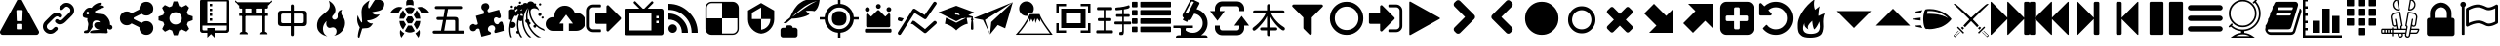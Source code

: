 SplineFontDB: 3.2
FontName: lishogi
FullName: lishogi
FamilyName: lishogi
Weight: Book
Version: 1.0
ItalicAngle: 0
UnderlinePosition: 0
UnderlineWidth: 0
Ascent: 480
Descent: 32
InvalidEm: 0
sfntRevision: 0x00010000
LayerCount: 2
Layer: 0 1 "Back" 1
Layer: 1 1 "Fore" 0
XUID: [1021 456 Fore7950714 9626970]
StyleMap: 0x0040
FSType: 8
OS2Version: 3
OS2_WeightWidthSlopeOnly: 0
OS2_UseTypoMetrics: 0
CreationTime: 1554434404
ModificationTime: 1755560438
PfmFamily: 17
TTFWeight: 400
TTFWidth: 5
LineGap: 46
VLineGap: 0
Panose: 2 0 5 9 0 0 0 0 0 0
OS2TypoAscent: 480
OS2TypoAOffset: 0
OS2TypoDescent: -32
OS2TypoDOffset: 0
OS2TypoLinegap: 46
OS2WinAscent: 512
OS2WinAOffset: 0
OS2WinDescent: 0
OS2WinDOffset: 0
HheadAscent: 512
HheadAOffset: 0
HheadDescent: 0
HheadDOffset: 0
OS2SubXSize: 332
OS2SubYSize: 358
OS2SubXOff: 0
OS2SubYOff: 71
OS2SupXSize: 332
OS2SupYSize: 358
OS2SupXOff: 0
OS2SupYOff: 245
OS2StrikeYSize: 25
OS2StrikeYPos: 132
OS2CapHeight: 475
OS2XHeight: 475
OS2Vendor: 'PfEd'
OS2CodePages: 00000001.00000000
OS2UnicodeRanges: 00000001.10000000.00000000.00000000
DEI: 91125
ShortTable: maxp 16
  1
  0
  117
  381
  14
  0
  0
  2
  0
  1
  1
  0
  64
  0
  0
  0
EndShort
LangName: 1033 "" "" "Regular" "FontForge 2.0 : lishogi : 5-4-2019" "" "Version 1.0"
GaspTable: 1 65535 2 0
Encoding: Custom
UnicodeInterp: none
NameList: AGL For New Fonts
DisplaySize: -48
AntiAlias: 1
FitToEm: 0
WinInfo: 0 27 9
Grid
-512 468.027770996 m 0
 1024 468.027770996 l 1024
EndSplineSet
BeginChars: 114 114

StartChar: phone
Encoding: 110 57376 0
Width: 512
GlyphClass: 2
Flags: W
LayerCount: 2
Fore
SplineSet
493 455 m 6,0,1
 512 451 512 451 512 432 c 4,2,3
 512 240 512 240 376 104 c 132,-1,4
 240 -32 240 -32 48 -32 c 4,5,6
 29 -32 29 -32 25 -13 c 6,7,-1
 1 91 l 6,8,9
 -4 110 -4 110 15 118 c 6,10,-1
 127 166 l 6,11,12
 143 173 143 173 155 159 c 6,13,-1
 204 99 l 5,14,15
 263 126 263 126 308.5 172 c 132,-1,16
 354 218 354 218 381 276 c 5,17,-1
 321 326 l 6,18,19
 307 337 307 337 314 354 c 6,20,-1
 362 466 l 6,21,22
 370 484 370 484 389 479 c 6,23,-1
 493 455 l 6,0,1
EndSplineSet
EndChar

StartChar: warning
Encoding: 0 33 1
Width: 512
GlyphClass: 2
Flags: W
LayerCount: 2
Fore
SplineSet
293 119 m 2,0,-1
 293 173 l 2,1,2
 293 177 293 177 290 180 c 128,-1,3
 287 183 287 183 283 183 c 2,4,-1
 229 183 l 2,5,6
 225 183 225 183 222 180 c 128,-1,7
 219 177 219 177 219 173 c 2,8,-1
 219 119 l 2,9,10
 219 115 219 115 222 112 c 0,11,12
 226 110 226 110 229 110 c 2,13,-1
 283 110 l 2,14,15
 286 110 286 110 290 112 c 0,16,17
 293 115 293 115 293 119 c 2,0,-1
292 226 m 2,18,-1
 297 357 l 2,19,20
 297 360 297 360 294 363 c 128,-1,21
 291 366 291 366 287 366 c 2,22,-1
 225 366 l 2,23,24
 221 366 221 366 218 363 c 128,-1,25
 215 360 215 360 215 357 c 2,26,-1
 220 226 l 2,27,28
 220 224 220 224 223 221 c 0,29,30
 225 219 225 219 229 219 c 2,31,-1
 282 219 l 2,32,33
 285 219 285 219 289 221 c 0,34,35
 292 224 292 224 292 226 c 2,18,-1
288 493 m 2,36,-1
 507 91 l 2,37,38
 518 73 518 73 507 55 c 0,39,40
 504 49 504 49 494 41 c 0,41,42
 486 37 486 37 475 37 c 2,43,-1
 37 37 l 2,44,45
 26 37 26 37 18 41 c 0,46,47
 8 49 8 49 5 55 c 0,48,49
 -6 73 -6 73 5 91 c 2,50,-1
 224 493 l 2,51,52
 227 499 227 499 237 507 c 0,53,54
 247 512 247 512 256 512 c 128,-1,55
 265 512 265 512 275 507 c 0,56,57
 285 499 285 499 288 493 c 2,36,-1
EndSplineSet
EndChar

StartChar: link
Encoding: 1 34 2
Width: 512
GlyphClass: 2
Flags: W
LayerCount: 2
Fore
SplineSet
202 136 m 2,0,1
 209 143 209 143 219 143 c 0,2,3
 230 143 230 143 238 136 c 0,4,5
 253 120 253 120 238 100 c 1,6,-1
 216 80 l 2,7,8
 187 51 187 51 148 51 c 128,-1,9
 109 51 109 51 80 80 c 128,-1,10
 51 109 51 109 51 147 c 0,11,12
 51 187 51 187 80 216 c 2,13,-1
 156 292 l 2,14,15
 192 327 192 327 229 331 c 0,16,17
 267 335 267 335 295 309 c 0,18,19
 303 301 303 301 303 291 c 0,20,21
 303 282 303 282 295 272 c 0,22,23
 277 256 277 256 259 272 c 0,24,25
 234 298 234 298 191 255 c 2,26,-1
 116 180 l 2,27,28
 102 166 102 166 102 147 c 128,-1,29
 102 128 102 128 116 116 c 0,30,31
 130 102 130 102 148 102 c 128,-1,32
 166 102 166 102 180 116 c 2,33,-1
 202 136 l 2,0,1
432 430 m 0,34,35
 461 401 461 401 461 362 c 128,-1,36
 461 323 461 323 432 294 c 2,37,-1
 351 213 l 2,38,39
 314 176 314 176 274 176 c 0,40,41
 243 176 243 176 217 202 c 0,42,43
 210 209 210 209 210 219 c 0,44,45
 210 230 210 230 217 238 c 0,46,47
 226 245 226 245 235 245 c 128,-1,48
 244 245 244 245 253 238 c 0,49,50
 279 212 279 212 315 250 c 2,51,-1
 396 330 l 2,52,53
 411 344 411 344 411 362 c 0,54,55
 411 382 411 382 396 394 c 0,56,57
 384 407 384 407 368 410 c 0,58,59
 351 413 351 413 337 399 c 2,60,-1
 311 374 l 2,61,62
 304 367 304 367 293 367 c 128,-1,63
 282 367 282 367 275 374 c 0,64,65
 258 390 258 390 275 410 c 2,66,-1
 301 435 l 2,67,68
 327 463 327 463 366 461 c 0,69,70
 404 459 404 459 432 430 c 0,34,35
EndSplineSet
EndChar

StartChar: rabbit
Encoding: 2 35 3
Width: 512
GlyphClass: 2
Flags: W
LayerCount: 2
Fore
SplineSet
353 59 m 2,0,-1
 349 60 l 2,1,2
 345 60 345 60 338 60 c 128,-1,3
 331 60 331 60 325 60 c 0,4,5
 299 62 299 62 258 61 c 0,6,7
 172 58 172 58 161 63 c 2,8,-1
 158 64 l 1,9,-1
 158 70 l 2,10,11
 158 79 158 79 165 85 c 0,12,13
 184 101 184 101 277 103 c 2,14,-1
 287 103 l 1,15,-1
 279 105 l 2,16,17
 235 114 235 114 218 144 c 0,18,19
 203 171 203 171 223 193 c 0,20,21
 235 205 235 205 262 205 c 0,22,23
 276 205 276 205 280 204 c 2,24,-1
 287 203 l 2,25,26
 287 205 287 205 286 207 c 0,27,28
 275 226 275 226 244 228 c 0,29,30
 209 231 209 231 194 201 c 0,31,32
 189 188 189 188 189 172 c 0,33,34
 189 158 189 158 190 152 c 2,35,-1
 192 143 l 1,36,-1
 181 125 l 2,37,38
 144 67 144 67 132 62 c 0,39,40
 129 61 129 61 110 60 c 0,41,42
 86 60 86 60 79 64 c 0,43,44
 77 65 77 65 77 71 c 0,45,46
 77 82 77 82 82 87 c 0,47,48
 88 94 88 94 108 97 c 0,49,50
 120 99 120 99 122.5 102 c 128,-1,51
 125 105 125 105 126 118 c 0,52,53
 129 147 129 147 132 158 c 0,54,55
 138 183 138 183 129 206 c 0,56,57
 122 224 122 224 122 233 c 0,58,59
 120 244 120 244 124 254 c 2,60,-1
 125 257 l 1,61,-1
 121 258 l 2,62,63
 98 261 98 261 93 263 c 0,64,65
 66 269 66 269 63 285 c 0,66,67
 55 317 55 317 88 360 c 0,68,69
 108 386 108 386 134 395 c 0,70,71
 155 400 155 400 178 395 c 0,72,73
 179 394 179 394 179.5 395 c 128,-1,74
 180 396 180 396 182 399 c 0,75,76
 189 415 189 415 222 438 c 0,77,78
 260 463 260 463 294 463 c 0,79,80
 309 463 309 463 312 454 c 0,81,82
 314 446 314 446 306.5 440 c 128,-1,83
 299 434 299 434 276 424 c 0,84,85
 264 419 264 419 264 418 c 1,86,87
 266 419 266 419 269 420 c 0,88,89
 311 434 311 434 334 418 c 0,90,91
 345 410 345 410 340 401 c 0,92,93
 335 396 335 396 311 390 c 0,94,95
 277 379 277 379 259 369 c 0,96,97
 247 363 247 363 233 355 c 2,98,-1
 222 349 l 1,99,-1
 223 341 l 2,100,101
 227 326 227 326 240 321 c 0,102,103
 249 318 249 318 285 315 c 0,104,105
 329 312 329 312 345 305 c 0,106,107
 354 300 354 300 362 293 c 0,108,109
 405 254 405 254 417 206 c 0,110,111
 420 184 420 184 419 175 c 2,112,-1
 419 169 l 1,113,-1
 425 169 l 2,114,115
 442 166 442 166 448 151 c 0,116,117
 451 145 451 145 451 138 c 0,118,119
 451 133 451 133 449 125 c 0,120,121
 442 111 442 111 428 108 c 0,122,123
 411 103 411 103 390 118 c 2,124,-1
 387 120 l 1,125,-1
 386 118 l 2,126,127
 385 116 385 116 384.5 108 c 128,-1,128
 384 100 384 100 385 95 c 2,129,-1
 388 83 l 2,130,131
 391 73 391 73 389 67 c 0,132,133
 388 65 388 65 379 60 c 0,134,135
 376 59 376 59 366 58.5 c 128,-1,136
 356 58 356 58 353 59 c 2,0,-1
135 309 m 0,137,138
 145 314 145 314 144.5 325.5 c 128,-1,139
 144 337 144 337 134 342 c 0,140,141
 127 346 127 346 120 342 c 0,142,143
 112 338 112 338 111 331 c 0,144,145
 110 325 110 325 111 320 c 0,146,147
 113 312 113 312 120.5 308.5 c 128,-1,148
 128 305 128 305 135 309 c 0,137,138
EndSplineSet
EndChar

StartChar: share_alt
Encoding: 3 36 4
Width: 512
GlyphClass: 2
Flags: W
LayerCount: 2
Fore
SplineSet
384 219 m 0,0,1
 423 219 423 219 449 193 c 128,-1,2
 475 167 475 167 475 128 c 128,-1,3
 475 89 475 89 449 63 c 128,-1,4
 423 37 423 37 384 37 c 128,-1,5
 345 37 345 37 319 63 c 128,-1,6
 293 89 293 89 293 128 c 2,7,-1
 293 138 l 1,8,-1
 190 189 l 1,9,10
 164 165 164 165 128 165 c 0,11,12
 89 165 89 165 63 191 c 128,-1,13
 37 217 37 217 37 256 c 128,-1,14
 37 295 37 295 63 321 c 128,-1,15
 89 347 89 347 128 347 c 0,16,17
 164 347 164 347 190 323 c 1,18,-1
 293 374 l 1,19,-1
 293 384 l 2,20,21
 293 423 293 423 319 449 c 128,-1,22
 345 475 345 475 384 475 c 128,-1,23
 423 475 423 475 449 449 c 128,-1,24
 475 423 475 423 475 384 c 128,-1,25
 475 345 475 345 449 319 c 128,-1,26
 423 293 423 293 384 293 c 0,27,28
 348 293 348 293 322 317 c 1,29,-1
 219 266 l 1,30,-1
 219 256 l 1,31,-1
 219 246 l 1,32,-1
 322 195 l 1,33,34
 348 219 348 219 384 219 c 0,0,1
EndSplineSet
EndChar

StartChar: gear
Encoding: 4 37 5
Width: 512
GlyphClass: 2
Flags: W
LayerCount: 2
Fore
SplineSet
256 337 m 128,-1,1
 222 337 222 337 198.5 313.5 c 128,-1,2
 175 290 175 290 175 256 c 128,-1,3
 175 222 175 222 198.5 198.5 c 128,-1,4
 222 175 222 175 256 175 c 128,-1,5
 290 175 290 175 313.5 198.5 c 128,-1,6
 337 222 337 222 337 256 c 128,-1,7
 337 290 337 290 313.5 313.5 c 128,-1,0
 290 337 290 337 256 337 c 128,-1,1
418 209 m 1,8,-1
 404 174 l 1,9,-1
 430 123 l 1,10,-1
 433 116 l 1,11,-1
 397 80 l 1,12,-1
 338 108 l 1,13,-1
 303 94 l 1,14,-1
 285 39 l 1,15,-1
 283 32 l 1,16,-1
 232 32 l 1,17,-1
 210 94 l 1,18,-1
 174 108 l 1,19,-1
 123 82 l 1,20,-1
 116 79 l 1,21,-1
 80 115 l 1,22,-1
 108 174 l 1,23,-1
 94 209 l 1,24,-1
 39 227 l 1,25,-1
 32 229 l 1,26,-1
 32 280 l 1,27,-1
 94 302 l 1,28,-1
 108 338 l 1,29,-1
 82 389 l 1,30,-1
 79 396 l 1,31,-1
 115 432 l 1,32,-1
 174 404 l 1,33,-1
 209 418 l 1,34,-1
 227 473 l 1,35,-1
 229 480 l 1,36,-1
 280 480 l 1,37,-1
 302 418 l 1,38,-1
 338 404 l 1,39,-1
 389 430 l 1,40,-1
 396 433 l 1,41,-1
 432 397 l 1,42,-1
 404 338 l 1,43,-1
 418 303 l 1,44,-1
 473 285 l 1,45,-1
 480 283 l 1,46,-1
 480 232 l 1,47,-1
 418 209 l 1,8,-1
EndSplineSet
EndChar

StartChar: book_alt
Encoding: 5 38 6
Width: 512
GlyphClass: 2
Flags: W
LayerCount: 2
Fore
SplineSet
224 384 m 1,0,-1
 192 384 l 1,1,-1
 192 352 l 1,2,-1
 224 352 l 1,3,-1
 224 384 l 1,0,-1
224 448 m 1,4,-1
 192 448 l 1,5,-1
 192 416 l 1,6,-1
 224 416 l 1,7,-1
 224 448 l 1,4,-1
416 512 m 2,8,-1
 96 512 l 2,9,10
 84 512 84 512 74 502 c 128,-1,11
 64 492 64 492 64 480 c 2,12,-1
 64 96 l 2,13,14
 64 84 64 84 74 74 c 128,-1,15
 84 64 84 64 96 64 c 2,16,-1
 160 64 l 1,17,-1
 160 0 l 1,18,-1
 208 48 l 1,19,-1
 256 0 l 1,20,-1
 256 64 l 1,21,-1
 416 64 l 2,22,23
 428 64 428 64 438 74 c 128,-1,24
 448 84 448 84 448 96 c 2,25,-1
 448 480 l 2,26,27
 448 492 448 492 438 502 c 128,-1,28
 428 512 428 512 416 512 c 2,8,-1
416 112 m 2,29,30
 416 106 416 106 411.5 101 c 128,-1,31
 407 96 407 96 400 96 c 2,32,-1
 256 96 l 1,33,-1
 256 128 l 1,34,-1
 160 128 l 1,35,-1
 160 96 l 1,36,-1
 112 96 l 2,37,38
 106 96 106 96 101 101 c 128,-1,39
 96 106 96 106 96 112 c 2,40,-1
 96 160 l 1,41,-1
 416 160 l 1,42,-1
 416 112 l 2,29,30
416 192 m 1,43,-1
 160 192 l 1,44,-1
 160 480 l 1,45,-1
 417 480 l 1,46,-1
 416 192 l 1,43,-1
224 256 m 1,47,-1
 192 256 l 1,48,-1
 192 224 l 1,49,-1
 224 224 l 1,50,-1
 224 256 l 1,47,-1
224 320 m 1,51,-1
 192 320 l 1,52,-1
 192 288 l 1,53,-1
 224 288 l 1,54,-1
 224 320 l 1,51,-1
EndSplineSet
EndChar

StartChar: tori_gate
Encoding: 6 39 7
Width: 512
GlyphClass: 2
Flags: W
LayerCount: 2
Fore
SplineSet
105 67 m 1,0,-1
 105 396 l 1,1,-1
 148 396 l 1,2,-1
 148 67 l 1,3,-1
 105 67 l 1,0,-1
363 67 m 1,4,-1
 363 396 l 1,5,-1
 406 396 l 1,6,-1
 406 67 l 1,7,-1
 363 67 l 1,4,-1
406 77 m 2,8,9
 419 77 419 77 428.5 67.5 c 128,-1,10
 438 58 438 58 438 45 c 1,11,-1
 329 45 l 1,12,13
 329 58 329 58 339 67.5 c 128,-1,14
 349 77 349 77 363 77 c 2,15,-1
 406 77 l 2,8,9
148 77 m 2,16,17
 161 77 161 77 170.5 67.5 c 128,-1,18
 180 58 180 58 180 45 c 1,19,-1
 72 45 l 1,20,21
 72 58 72 58 81.5 67.5 c 128,-1,22
 91 77 91 77 105 77 c 2,23,-1
 148 77 l 2,16,17
226 310 m 1,24,-1
 226 396 l 1,25,-1
 285 396 l 1,26,-1
 285 310 l 1,27,-1
 226 310 l 1,24,-1
40 461 m 1,28,-1
 471 461 l 1,29,-1
 465 444 l 2,30,31
 463 438 463 438 456.5 433 c 128,-1,32
 450 428 450 428 444 428 c 2,33,-1
 67 428 l 2,34,35
 60 428 60 428 54 432.5 c 128,-1,36
 48 437 48 437 46 444 c 2,37,-1
 40 461 l 1,28,-1
67 288 m 1,38,-1
 67 320 l 1,39,-1
 444 320 l 1,40,-1
 444 288 l 1,41,-1
 67 288 l 1,38,-1
67 428 m 1,42,-1
 444 428 l 1,43,-1
 444 401 l 2,44,45
 444 394 444 394 439 389.5 c 128,-1,46
 434 385 434 385 428 385 c 2,47,-1
 83 385 l 2,48,49
 76 385 76 385 71.5 390 c 128,-1,50
 67 395 67 395 67 401 c 2,51,-1
 67 428 l 1,42,-1
460 453 m 2,52,-1
 51 453 l 2,53,54
 38 453 38 453 27.5 460.5 c 128,-1,55
 17 468 17 468 13 480 c 0,56,57
 10 488 10 488 17.5 490.5 c 128,-1,58
 25 493 25 493 28 485 c 0,59,60
 34 469 34 469 51 469 c 2,61,-1
 460 469 l 2,62,63
 477 469 477 469 483 485 c 0,64,65
 486 493 486 493 493.5 490 c 128,-1,66
 501 487 501 487 498 480 c 0,67,68
 494 468 494 468 483.5 460.5 c 128,-1,69
 473 453 473 453 460 453 c 2,52,-1
EndSplineSet
EndChar

StartChar: chushogi
Encoding: 7 40 8
Width: 512
GlyphClass: 2
Flags: W
LayerCount: 2
Fore
SplineSet
250.5 21 m 132,-1,1
 239 21 239 21 235 28 c 4,2,3
 231 34 231 34 231 44 c 6,4,-1
 231 153 l 5,5,-1
 115 153 l 6,6,7
 90 153 90 153 76 163 c 4,8,9
 63 173 63 173 63 200 c 6,10,-1
 63 312 l 6,11,12
 63 358 63 358 108 358 c 6,13,-1
 231 358 l 5,14,-1
 231 417 l 6,15,16
 231 427 231 427 235 433.5 c 132,-1,17
 239 440 239 440 250.5 440 c 132,-1,18
 262 440 262 440 266 433 c 4,19,20
 271 427 271 427 271 417 c 6,21,-1
 271 358 l 5,22,-1
 392 358 l 6,23,24
 417 358 417 358 429 349 c 4,25,26
 442 339 442 339 443 312 c 6,27,-1
 443 200 l 6,28,29
 443 153 443 153 397 153 c 6,30,-1
 271 153 l 5,31,-1
 271 44 l 6,32,33
 271 34 271 34 266 27 c 4,34,0
 262 21 262 21 250.5 21 c 132,-1,1
129 192 m 6,35,-1
 231 192 l 5,36,-1
 231 319 l 5,37,-1
 129 319 l 6,38,39
 104 319 104 319 104 294 c 6,40,-1
 104 217 l 6,41,42
 104 192 104 192 129 192 c 6,35,-1
271 192 m 5,43,-1
 377 192 l 6,44,45
 402 192 402 192 402 217 c 6,46,-1
 402 294 l 6,47,48
 402 319 402 319 377 319 c 6,49,-1
 271 319 l 5,50,-1
 271 192 l 5,43,-1
EndSplineSet
EndChar

StartChar: flame
Encoding: 8 41 9
Width: 512
GlyphClass: 2
Flags: W
LayerCount: 2
Fore
SplineSet
217 489 m 1,0,1
 248 406 248 406 201 357 c 0,2,3
 192 348 192 348 150.5 314.5 c 128,-1,4
 109 281 109 281 89 254 c 0,5,6
 71 229 71 229 65 195.5 c 128,-1,7
 59 162 59 162 66 126.5 c 128,-1,8
 73 91 73 91 107 61 c 128,-1,9
 141 31 141 31 198 18 c 1,10,11
 145 45 145 45 140.5 108 c 128,-1,12
 136 171 136 171 189 221 c 1,13,14
 175 175 175 175 195 148 c 128,-1,15
 215 121 215 121 248 133 c 0,16,17
 279 143 279 143 299 126.5 c 128,-1,18
 319 110 319 110 318 82 c 0,19,20
 316 41 316 41 283 26 c 1,21,22
 332 34 332 34 367 63.5 c 128,-1,23
 402 93 402 93 416 127 c 128,-1,24
 430 161 430 161 430 197 c 0,25,26
 430 225 430 225 418.5 250 c 128,-1,27
 407 275 407 275 396 288 c 128,-1,28
 385 301 385 301 380.5 323.5 c 128,-1,29
 376 346 376 346 391 369 c 1,30,31
 327 363 327 363 333 284 c 0,32,33
 335 260 335 260 315.5 246.5 c 128,-1,34
 296 233 296 233 276 244 c 0,35,36
 261 253 261 253 260.5 269 c 128,-1,37
 260 285 260 285 274 298 c 0,38,39
 295 319 295 319 302 349.5 c 128,-1,40
 309 380 309 380 289 419.5 c 128,-1,41
 269 459 269 459 217 489 c 1,0,1
EndSplineSet
EndChar

StartChar: feather
Encoding: 9 42 10
Width: 512
GlyphClass: 2
Flags: W
LayerCount: 2
Fore
SplineSet
107 6 m 2,0,1
 104 -4 104 -4 93 2 c 0,2,3
 85 6 85 6 85 19 c 0,4,5
 88 73 88 73 111 135 c 1,6,7
 60 214 60 214 84 297 c 1,8,9
 92 275 92 275 101 257 c 0,10,11
 107 244 107 244 123 216 c 0,12,13
 135 198 135 198 140 201 c 0,14,15
 143 202 143 202 140 243 c 0,16,17
 135 284 135 284 134 328 c 0,18,19
 132 374 132 374 147 409 c 0,20,21
 157 431 157 431 188 457 c 0,22,23
 216 482 216 482 241 493 c 1,24,25
 228 467 228 467 224 444 c 0,26,27
 219 419 219 419 222 404 c 128,-1,28
 225 389 225 389 233 388 c 0,29,30
 238 388 238 388 276 450 c 0,31,32
 312 511 312 511 330 512 c 0,33,34
 354 513 354 513 388 497 c 0,35,36
 424 480 424 480 430 464 c 0,37,38
 436 452 436 452 430 423 c 0,39,40
 424 395 424 395 410 381 c 0,41,42
 387 358 387 358 335 349 c 128,-1,43
 283 340 283 340 277 337 c 0,44,45
 269 332 269 332 283 319 c 0,46,47
 310 295 310 295 373 309 c 1,48,49
 343 267 343 267 303 251 c 0,50,51
 265 234 265 234 236 231 c 0,52,53
 210 230 210 230 208 226 c 0,54,55
 206 214 206 214 233 199 c 0,56,57
 259 183 259 183 285 191 c 1,58,59
 271 164 271 164 253 148 c 0,60,61
 234 133 234 133 225 131 c 0,62,63
 214 126 214 126 186 125 c 0,64,65
 180 125 180 125 143 121 c 1,66,-1
 107 6 l 2,0,1
EndSplineSet
EndChar

StartChar: turtle
Encoding: 10 43 11
Width: 512
GlyphClass: 2
Flags: W
LayerCount: 2
Fore
SplineSet
177 221 m 1,0,-1
 119 221 l 1,1,2
 124 153 124 153 167 108 c 1,3,-1
 205 174 l 1,4,-1
 177 221 l 1,0,-1
167 364 m 1,5,6
 124 319 124 319 119 251 c 1,7,-1
 177 251 l 1,8,-1
 205 298 l 1,9,-1
 167 364 l 1,5,6
335 221 m 1,10,-1
 307 174 l 1,11,-1
 345 108 l 1,12,13
 388 153 388 153 393 221 c 1,14,-1
 335 221 l 1,10,-1
280 160 m 1,15,-1
 232 160 l 1,16,-1
 190 88 l 1,17,18
 221 68 221 68 256 68 c 128,-1,19
 291 68 291 68 322 88 c 1,20,-1
 280 160 l 1,15,-1
256 404 m 128,-1,22
 221 404 221 404 190 384 c 1,23,-1
 232 312 l 1,24,-1
 280 312 l 1,25,-1
 322 384 l 1,26,21
 291 404 291 404 256 404 c 128,-1,22
345 364 m 1,27,-1
 307 298 l 1,28,-1
 335 251 l 1,29,-1
 393 251 l 1,30,31
 388 319 388 319 345 364 c 1,27,-1
282 282 m 1,32,-1
 230 282 l 1,33,-1
 203 236 l 1,34,-1
 230 190 l 1,35,-1
 282 190 l 1,36,-1
 309 236 l 1,37,-1
 282 282 l 1,32,-1
453 390 m 0,38,39
 405 420 405 420 352 399 c 1,40,41
 365 387 365 387 377 374 c 0,42,43
 391 357 391 357 405 328 c 1,44,-1
 512 328 l 1,45,46
 493 366 493 366 453 390 c 0,38,39
382 104 m 1,47,48
 378 100 378 100 377 98 c 0,49,50
 356 73 356 73 328 57 c 1,51,-1
 368 0 l 1,52,53
 397 52 397 52 382 104 c 1,47,48
135 98 m 0,54,55
 134 100 134 100 130 104 c 1,56,57
 115 52 115 52 144 0 c 1,58,-1
 184 57 l 1,59,60
 156 73 156 73 135 98 c 0,54,55
59 390 m 0,61,62
 19 366 19 366 0 328 c 1,63,-1
 107 328 l 1,64,65
 121 356 121 356 135 374 c 0,66,67
 147 387 147 387 160 399 c 1,68,69
 107 420 107 420 59 390 c 0,61,62
256 512 m 128,-1,71
 236 512 236 512 222 498 c 128,-1,72
 208 484 208 484 208 464 c 2,73,-1
 208 426 l 1,74,75
 232 434 232 434 256 434 c 128,-1,76
 280 434 280 434 304 426 c 1,77,-1
 304 464 l 2,78,79
 304 484 304 484 290 498 c 128,-1,70
 276 512 276 512 256 512 c 128,-1,71
EndSplineSet
EndChar

StartChar: minishogi
Encoding: 11 44 12
Width: 512
GlyphClass: 2
Flags: W
LayerCount: 2
Fore
SplineSet
67 53 m 6,0,1
 57 53 57 53 50 57.5 c 132,-1,2
 43 62 43 62 43 73 c 4,3,4
 43 85 43 85 50 89 c 4,5,6
 58 93 58 93 67 93 c 6,7,-1
 152 93 l 5,8,-1
 179 234 l 5,9,-1
 117 234 l 6,10,11
 107 234 107 234 100 238 c 132,-1,12
 93 242 93 242 93 254 c 132,-1,13
 93 266 93 266 100 270 c 132,-1,14
 107 274 107 274 117 274 c 6,15,-1
 186 274 l 5,16,-1
 203 379 l 5,17,-1
 95 379 l 6,18,19
 85 379 85 379 78 383 c 132,-1,20
 71 387 71 387 71 398 c 4,21,22
 71 410 71 410 78 414 c 132,-1,23
 85 418 85 418 95 418 c 6,24,-1
 406 418 l 6,25,26
 416 418 416 418 423 414 c 132,-1,27
 430 410 430 410 430 398 c 4,28,29
 430 387 430 387 423 383 c 132,-1,30
 416 379 416 379 406 379 c 6,31,-1
 245 379 l 5,32,-1
 227 274 l 5,33,-1
 333 274 l 6,34,35
 355 274 355 274 367 266 c 132,-1,36
 379 258 379 258 380 234 c 6,37,-1
 380 93 l 5,38,-1
 438 93 l 6,39,40
 448 93 448 93 455 88 c 4,41,42
 462 84 462 84 462 73 c 132,-1,43
 462 62 462 62 455 57 c 4,44,45
 448 53 448 53 438 53 c 6,46,-1
 67 53 l 6,0,1
195 93 m 5,47,-1
 338 93 l 5,48,-1
 338 217 l 6,49,50
 338 225 338 225 333 230 c 4,51,52
 329 235 329 235 321 234 c 6,53,-1
 220 234 l 5,54,-1
 195 93 l 5,47,-1
EndSplineSet
EndChar

StartChar: arrow_target
Encoding: 12 45 13
Width: 512
GlyphClass: 2
Flags: W
LayerCount: 2
Fore
SplineSet
225.3203125 457.48046875 m 0,0,1
 246.919921875 457.48046875 246.919921875 457.48046875 259.879882812 441.8203125 c 128,-1,2
 272.83984375 426.16015625 272.83984375 426.16015625 271.759765625 407.259765625 c 128,-1,3
 270.6796875 388.360351562 270.6796875 388.360351562 257.719726562 377.559570312 c 0,4,5
 246.919921875 367.83984375 246.919921875 367.83984375 250.16015625 354.33984375 c 128,-1,6
 253.400390625 340.83984375 253.400390625 340.83984375 267.440429688 334.360351562 c 1,7,-1
 402.440429688 370 l 1,8,-1
 428.360351562 276.040039062 l 1,9,-1
 422.959960938 293.3203125 l 1,10,11
 427.280273438 274.959960938 427.280273438 274.959960938 420.259765625 265.240234375 c 128,-1,12
 413.240234375 255.51953125 413.240234375 255.51953125 401.900390625 256.599609375 c 128,-1,13
 390.559570312 257.6796875 390.559570312 257.6796875 383 263.080078125 c 0,14,15
 376.51953125 268.48046875 376.51953125 268.48046875 366.799804688 269.01953125 c 128,-1,16
 357.080078125 269.559570312 357.080078125 269.559570312 348.440429688 265.240234375 c 128,-1,17
 339.799804688 260.919921875 339.799804688 260.919921875 334.940429688 249.040039062 c 128,-1,18
 330.080078125 237.16015625 330.080078125 237.16015625 335.48046875 217.719726562 c 0,19,20
 341.959960938 193.959960938 341.959960938 193.959960938 356.540039062 184.240234375 c 128,-1,21
 371.120117188 174.51953125 371.120117188 174.51953125 383.540039062 177.759765625 c 128,-1,22
 395.959960938 181 395.959960938 181 399.200195312 189.639648438 c 0,23,24
 404.599609375 204.759765625 404.599609375 204.759765625 420.259765625 210.700195312 c 128,-1,25
 435.919921875 216.639648438 435.919921875 216.639648438 446.719726562 204.759765625 c 1,26,-1
 476.959960938 94.599609375 l 1,27,-1
 361.400390625 63.2802734375 l 1,28,29
 362.48046875 63.2802734375 362.48046875 63.2802734375 364.639648438 64.3603515625 c 1,30,-1
 359.240234375 63.2802734375 l 2,31,32
 346.280273438 60.0400390625 346.280273438 60.0400390625 341.959960938 68.6796875 c 128,-1,33
 337.639648438 77.3203125 337.639648438 77.3203125 339.259765625 87.0400390625 c 128,-1,34
 340.879882812 96.759765625 340.879882812 96.759765625 344.120117188 98.919921875 c 0,35,36
 349.51953125 106.48046875 349.51953125 106.48046875 350.059570312 121.059570312 c 128,-1,37
 350.599609375 135.639648438 350.599609375 135.639648438 338.719726562 149.6796875 c 128,-1,38
 326.83984375 163.719726562 326.83984375 163.719726562 307.400390625 163.719726562 c 0,39,40
 300.919921875 163.719726562 300.919921875 163.719726562 294.440429688 161.559570312 c 0,41,42
 270.6796875 155.080078125 270.6796875 155.080078125 261.5 137.259765625 c 128,-1,43
 252.3203125 119.440429688 252.3203125 119.440429688 256.099609375 103.240234375 c 128,-1,44
 259.879882812 87.0400390625 259.879882812 87.0400390625 268.51953125 83.7998046875 c 0,45,46
 279.3203125 79.48046875 279.3203125 79.48046875 287.419921875 73 c 128,-1,47
 295.51953125 66.51953125 295.51953125 66.51953125 295.51953125 57.33984375 c 128,-1,48
 295.51953125 48.16015625 295.51953125 48.16015625 281.48046875 41.6796875 c 2,49,-1
 170.240234375 12.51953125 l 1,50,-1
 143.240234375 114.040039062 l 1,51,52
 130.280273438 123.759765625 130.280273438 123.759765625 115.16015625 118.360351562 c 128,-1,53
 100.040039062 112.959960938 100.040039062 112.959960938 98.9599609375 106.48046875 c 0,54,55
 96.7998046875 95.6796875 96.7998046875 95.6796875 80.599609375 88.66015625 c 128,-1,56
 64.400390625 81.6396484375 64.400390625 81.6396484375 45.5 88.1201171875 c 128,-1,57
 26.599609375 94.599609375 26.599609375 94.599609375 20.1201171875 118.360351562 c 0,58,59
 15.7998046875 132.400390625 15.7998046875 132.400390625 19.0400390625 145.360351562 c 128,-1,60
 22.2802734375 158.3203125 22.2802734375 158.3203125 29.83984375 164.799804688 c 128,-1,61
 37.400390625 171.280273438 37.400390625 171.280273438 46.0400390625 176.6796875 c 128,-1,62
 54.6796875 182.080078125 54.6796875 182.080078125 62.240234375 181.540039062 c 128,-1,63
 69.7998046875 181 69.7998046875 181 74.1201171875 178.83984375 c 0,64,65
 86 168.040039062 86 168.040039062 103.280273438 170.740234375 c 128,-1,66
 120.559570312 173.440429688 120.559570312 173.440429688 123.799804688 186.400390625 c 1,67,-1
 96.7998046875 287.919921875 l 1,68,-1
 199.400390625 316 l 1,69,70
 203.719726562 325.719726562 203.719726562 325.719726562 203.1796875 335.98046875 c 128,-1,71
 202.639648438 346.240234375 202.639648438 346.240234375 199.400390625 354.33984375 c 128,-1,72
 196.16015625 362.440429688 196.16015625 362.440429688 194 362.440429688 c 0,73,74
 181.040039062 364.599609375 181.040039062 364.599609375 172.400390625 384.040039062 c 128,-1,75
 163.759765625 403.48046875 163.759765625 403.48046875 171.860351562 425.080078125 c 128,-1,76
 179.959960938 446.6796875 179.959960938 446.6796875 206.959960938 454.240234375 c 0,77,78
 215.599609375 456.400390625 215.599609375 456.400390625 223.16015625 457.48046875 c 0,79,80
 224.240234375 457.48046875 224.240234375 457.48046875 225.3203125 457.48046875 c 0,0,1
359.240234375 63.2802734375 m 2,81,-1
 354.919921875 62.2001953125 l 1,82,-1
 361.400390625 63.2802734375 l 1,83,84
 360.3203125 63.2802734375 360.3203125 63.2802734375 359.240234375 63.2802734375 c 2,81,-1
420.799804688 299.799804688 m 1,85,86
 422.959960938 293.3203125 422.959960938 293.3203125 422.959960938 293.3203125 c 1,87,88
 421.879882812 296.559570312 421.879882812 296.559570312 420.799804688 299.799804688 c 1,85,86
EndSplineSet
EndChar

StartChar: tornado
Encoding: 13 46 14
Width: 512
GlyphClass: 2
Flags: W
LayerCount: 2
Fore
SplineSet
301.311523438 480 m 0,0,1
 336.301757812 480.135742188 336.301757812 480.135742188 348.407226562 451.186523438 c 1,2,3
 360.884765625 459.752929688 360.884765625 459.752929688 370.790039062 447.598632812 c 128,-1,4
 380.694335938 435.444335938 380.694335938 435.444335938 369.219726562 425.03125 c 1,5,6
 406.1953125 400.432617188 406.1953125 400.432617188 415.314453125 351.842773438 c 1,7,8
 406.495117188 371.559570312 406.495117188 371.559570312 379.305664062 382.90625 c 128,-1,9
 352.1171875 394.251953125 352.1171875 394.251953125 326.91015625 385.78125 c 128,-1,10
 301.703125 377.310546875 301.703125 377.310546875 299.658203125 346.688476562 c 0,11,12
 302.141601562 281.9296875 302.141601562 281.9296875 340.75 222.688476562 c 0,13,14
 368.494140625 180.1171875 368.494140625 180.1171875 409.481445312 149.823242188 c 128,-1,15
 450.46875 119.528320312 450.46875 119.528320312 495.25 108.65625 c 1,16,-1
 495.25 89.439453125 l 1,17,18
 430.17578125 103.760742188 430.17578125 103.760742188 375.34375 153.533203125 c 1,19,20
 376.848632812 144.099609375 376.848632812 144.099609375 370.72265625 137.26953125 c 128,-1,21
 364.595703125 130.440429688 364.595703125 130.440429688 353.657226562 133.125 c 0,22,23
 336.745117188 137.413085938 336.745117188 137.413085938 338.44140625 153.553710938 c 128,-1,24
 340.138671875 169.694335938 340.138671875 169.694335938 355.407226562 169.844726562 c 0,25,26
 357.25 169.845703125 357.25 169.845703125 358.999023438 169.532226562 c 1,27,28
 340 189.59375 340 189.59375 325.092773438 212.469726562 c 0,29,30
 272.922851562 292.5234375 272.922851562 292.5234375 282.28125 379.841796875 c 1,31,-1
 281.375 381.591796875 l 1,32,33
 253.986328125 318.959960938 253.986328125 318.959960938 262.563476562 247.247070312 c 1,34,35
 274.40234375 245.987304688 274.40234375 245.987304688 281.436523438 234.997070312 c 0,36,37
 289.266601562 222.774414062 289.266601562 222.774414062 283.436523438 210.466796875 c 1,38,39
 292.926757812 210.51171875 292.926757812 210.51171875 298.407226562 201.466796875 c 0,40,41
 304.837890625 190.836914062 304.837890625 190.836914062 298.4453125 181.052734375 c 128,-1,42
 292.053710938 171.267578125 292.053710938 171.267578125 281.749023438 171.78125 c 1,43,44
 304.470703125 113.944335938 304.470703125 113.944335938 346.645507812 69.302734375 c 128,-1,45
 388.8203125 24.662109375 388.8203125 24.662109375 440.154296875 5.310546875 c 1,46,-1
 396.874023438 5.310546875 l 1,47,48
 351.305664062 31.7890625 351.305664062 31.7890625 315.780273438 76.037109375 c 128,-1,49
 280.25390625 120.28515625 280.25390625 120.28515625 260.938476562 173.936523438 c 0,50,51
 257.236328125 184.208984375 257.236328125 184.208984375 254.217773438 194.716796875 c 1,52,53
 243.837890625 196.600585938 243.837890625 196.600585938 237.280273438 206.841796875 c 0,54,55
 230.819335938 218.448242188 230.819335938 218.448242188 233.23046875 227.698242188 c 128,-1,56
 235.640625 236.948242188 235.640625 236.948242188 244.342773438 242.655273438 c 1,57,58
 234.03125 324.220703125 234.03125 324.220703125 266.748046875 394.686523438 c 1,59,60
 201.256835938 316.66015625 201.256835938 316.66015625 210.623046875 204.532226562 c 0,61,62
 215.649414062 144.357421875 215.649414062 144.357421875 242.877929688 90.8955078125 c 128,-1,63
 270.106445312 37.4326171875 270.106445312 37.4326171875 312.779296875 5.3115234375 c 1,64,-1
 283.623046875 5.3115234375 l 1,65,66
 244.765625 41.158203125 244.765625 41.158203125 220.788085938 93.279296875 c 128,-1,67
 196.809570312 145.400390625 196.809570312 145.400390625 191.997070312 202.998046875 c 0,68,69
 191.086914062 213.916015625 191.086914062 213.916015625 190.936523438 225.248046875 c 1,70,71
 181.435546875 217.759765625 181.435546875 217.759765625 168.504882812 219.15625 c 128,-1,72
 155.57421875 220.552734375 155.57421875 220.552734375 146.624023438 232.404296875 c 1,73,74
 146.557617188 232.057617188 146.557617188 232.057617188 146.346679688 230.991210938 c 128,-1,75
 146.135742188 229.924804688 146.135742188 229.924804688 146.030273438 229.340820312 c 0,76,77
 135.055664062 168.57421875 135.055664062 168.57421875 147.74609375 108.544921875 c 128,-1,78
 160.4375 48.515625 160.4375 48.515625 194.030273438 5.310546875 c 1,79,-1
 170.874023438 5.310546875 l 1,80,81
 155.086914062 28.3251953125 155.086914062 28.3251953125 144.188476562 55.466796875 c 1,82,83
 139.458984375 53.154296875 139.458984375 53.154296875 133.467773438 53.279296875 c 0,84,85
 121.307617188 53.537109375 121.307617188 53.537109375 116.762695312 62.537109375 c 128,-1,86
 112.217773438 71.5380859375 112.217773438 71.5380859375 116.90625 81.0439453125 c 128,-1,87
 121.595703125 90.5498046875 121.595703125 90.5498046875 132.248046875 92.123046875 c 1,88,89
 114.65234375 160.866210938 114.65234375 160.866210938 127.623046875 232.686523438 c 0,90,91
 134.6015625 271.327148438 134.6015625 271.327148438 150.186523438 306.030273438 c 1,92,93
 136.650390625 305.873046875 136.650390625 305.873046875 134.53125 313.467773438 c 1,94,95
 132.521484375 294.313476562 132.521484375 294.313476562 117.825195312 289.185546875 c 128,-1,96
 103.12890625 284.056640625 103.12890625 284.056640625 93.28125 292.467773438 c 1,97,98
 82.3212890625 275.049804688 82.3212890625 275.049804688 73.53125 256.438476562 c 0,99,100
 62.1728515625 232.419921875 62.1728515625 232.419921875 54.4677734375 206.498046875 c 1,101,102
 60.306640625 208.341796875 60.306640625 208.341796875 66.5302734375 208.373046875 c 0,103,104
 85.0732421875 208.458984375 85.0732421875 208.458984375 97.4326171875 194.938476562 c 128,-1,105
 109.791992188 181.41796875 109.791992188 181.41796875 104.65625 160.497070312 c 0,106,107
 99.0146484375 137.5234375 99.0146484375 137.5234375 77.6025390625 130.606445312 c 128,-1,108
 56.1904296875 123.688476562 56.1904296875 123.688476562 41.0927734375 135.186523438 c 1,109,110
 35.42578125 64.060546875 35.42578125 64.060546875 59.1884765625 5.3115234375 c 1,111,-1
 39.095703125 5.3115234375 l 1,112,113
 11.57421875 79.330078125 11.57421875 79.330078125 26.0009765625 166.438476562 c 0,114,115
 26.255859375 170.84375 26.255859375 170.84375 27.408203125 175.53125 c 0,116,117
 27.6943359375 176.701171875 27.6943359375 176.701171875 28.1904296875 178.34375 c 0,118,119
 34.1689453125 208.245117188 34.1689453125 208.245117188 44.9404296875 236.78125 c 1,120,121
 31.544921875 235.024414062 31.544921875 235.024414062 20 242.15625 c 1,122,-1
 20 360.21875 l 1,123,124
 34.1953125 377.336914062 34.1953125 377.336914062 56.1904296875 377.84375 c 0,125,126
 56.400390625 377.848632812 56.400390625 377.848632812 56.802734375 377.837890625 c 0,127,128
 69.181640625 377.827148438 69.181640625 377.827148438 79.75 372.689453125 c 1,129,130
 86.6376953125 378.51953125 86.6376953125 378.51953125 93.8134765625 383.96875 c 0,131,132
 93.265625 384.825195312 93.265625 384.825195312 93.21875 384.907226562 c 0,133,134
 84.177734375 400.563476562 84.177734375 400.563476562 98.3115234375 411.821289062 c 128,-1,135
 112.446289062 423.078125 112.446289062 423.078125 123.625 410.03125 c 1,136,137
 128.89453125 426.252929688 128.89453125 426.252929688 144.811523438 432.87109375 c 128,-1,138
 160.729492188 439.489257812 160.729492188 439.489257812 174.813476562 429.249023438 c 1,139,140
 181.84375 442.500976562 181.84375 442.500976562 198.999023438 436.689453125 c 0,141,142
 199.205078125 436.74609375 199.205078125 436.74609375 199.600585938 436.86328125 c 0,143,144
 200.916992188 452.612304688 200.916992188 452.612304688 221.416015625 458.479492188 c 128,-1,145
 241.9140625 464.346679688 241.9140625 464.346679688 258.15625 450.940429688 c 1,146,147
 262.08203125 464.8046875 262.08203125 464.8046875 274.120117188 472.373046875 c 128,-1,148
 286.158203125 479.94140625 286.158203125 479.94140625 301.311523438 480 c 0,0,1
162.686523438 478 m 0,149,150
 162.991210938 478.016601562 162.991210938 478.016601562 163.591796875 478.000976562 c 0,151,152
 173.837890625 477.782226562 173.837890625 477.782226562 176.684570312 466.96484375 c 128,-1,153
 179.530273438 456.146484375 179.530273438 456.146484375 168.716796875 449.875976562 c 0,154,155
 160.36328125 445.28515625 160.36328125 445.28515625 153.922851562 450.021484375 c 128,-1,156
 147.482421875 454.756835938 147.482421875 454.756835938 147.751953125 463.180664062 c 128,-1,157
 148.022460938 471.604492188 148.022460938 471.604492188 155.966796875 475.969726562 c 0,158,159
 159.369140625 477.83984375 159.369140625 477.83984375 162.686523438 478 c 0,149,150
426.841796875 455.125976562 m 128,-1,161
 436.034179688 454.931640625 436.034179688 454.931640625 439.533203125 447.59765625 c 128,-1,162
 443.032226562 440.264648438 443.032226562 440.264648438 438.767578125 433.09375 c 128,-1,163
 434.50390625 425.923828125 434.50390625 425.923828125 424.841796875 426.125976562 c 128,-1,164
 415.3125 426.328125 415.3125 426.328125 412.1015625 433.65625 c 128,-1,165
 408.890625 440.985351562 408.890625 440.985351562 413.334960938 448.151367188 c 128,-1,160
 417.779296875 455.317382812 417.779296875 455.317382812 426.841796875 455.125976562 c 128,-1,161
55.9677734375 425.783203125 m 128,-1,167
 63.9501953125 426.06640625 63.9501953125 426.06640625 68.6240234375 417.969726562 c 0,168,169
 73.6865234375 409.200195312 73.6865234375 409.200195312 69.0283203125 401.499023438 c 128,-1,170
 64.3701171875 393.796875 64.3701171875 393.796875 56.57421875 393.78125 c 128,-1,171
 48.779296875 393.765625 48.779296875 393.765625 43.0302734375 401.469726562 c 0,172,173
 38.1259765625 409.963867188 38.1259765625 409.963867188 42.9560546875 417.727539062 c 128,-1,166
 47.7861328125 425.491210938 47.7861328125 425.491210938 55.9677734375 425.783203125 c 128,-1,167
125.874023438 383.500976562 m 1,174,175
 121.340820312 377.293945312 121.340820312 377.293945312 113.90625 375.471679688 c 0,176,177
 103.64453125 368.2265625 103.64453125 368.2265625 94.9990234375 361.095703125 c 1,178,179
 102.916015625 352.084960938 102.916015625 352.084960938 105.249023438 340.31640625 c 1,180,181
 119.14453125 356.7890625 119.14453125 356.7890625 135.124023438 371.251953125 c 1,182,183
 130.5078125 375.259765625 130.5078125 375.259765625 127.154296875 381.065429688 c 0,184,185
 126.63671875 381.961914062 126.63671875 381.961914062 125.874023438 383.500976562 c 1,174,175
183.467773438 378.408203125 m 1,186,187
 177.389648438 370.229492188 177.389648438 370.229492188 167.967773438 366.345703125 c 1,188,189
 174.369140625 362.024414062 174.369140625 362.024414062 178.560546875 355.534179688 c 1,190,191
 184.266601562 363.497070312 184.266601562 363.497070312 190.53125 371.034179688 c 1,192,193
 186.591796875 374.329101562 186.591796875 374.329101562 183.467773438 378.408203125 c 1,186,187
423.467773438 326.815429688 m 0,194,195
 424.068359375 326.830078125 424.068359375 326.830078125 424.686523438 326.815429688 c 0,196,197
 437.624023438 326.541015625 437.624023438 326.541015625 442.549804688 316.2265625 c 128,-1,198
 447.474609375 305.913085938 447.474609375 305.913085938 441.473632812 295.830078125 c 128,-1,199
 435.47265625 285.748046875 435.47265625 285.748046875 421.874023438 286.03515625 c 0,200,201
 408.676757812 286.311523438 408.676757812 286.311523438 404.090820312 296.346679688 c 128,-1,202
 399.504882812 306.380859375 399.504882812 306.380859375 405.352539062 316.43359375 c 128,-1,203
 411.200195312 326.485351562 411.200195312 326.485351562 423.467773438 326.815429688 c 0,194,195
179.280273438 322.190429688 m 1,204,205
 170.732421875 307.1875 170.732421875 307.1875 164.123046875 291.250976562 c 1,206,207
 169.23046875 292.724609375 169.23046875 292.724609375 174.186523438 292.625976562 c 0,208,209
 186.541992188 292.383789062 186.541992188 292.383789062 195.686523438 283.375976562 c 1,210,211
 197.979492188 296.068359375 197.979492188 296.068359375 201.405273438 308.5 c 1,212,213
 184.37890625 306.552734375 184.37890625 306.552734375 179.280273438 322.190429688 c 1,204,205
459.75 279.969726562 m 128,-1,215
 468.63671875 279.784179688 468.63671875 279.784179688 472.010742188 272.703125 c 128,-1,216
 475.383789062 265.62109375 475.383789062 265.62109375 471.251953125 258.697265625 c 128,-1,217
 467.12109375 251.7734375 467.12109375 251.7734375 457.780273438 251.969726562 c 128,-1,218
 448.568359375 252.163085938 448.568359375 252.163085938 445.47265625 259.23828125 c 128,-1,219
 442.376953125 266.314453125 442.376953125 266.314453125 446.682617188 273.234375 c 128,-1,214
 450.98828125 280.155273438 450.98828125 280.155273438 459.75 279.969726562 c 128,-1,215
EndSplineSet
EndChar

StartChar: upload_cloud
Encoding: 14 47 15
Width: 512
GlyphClass: 2
Flags: W
LayerCount: 2
Fore
SplineSet
389 330 m 0,0,1
 439 330 439 330 476 295 c 0,2,3
 512 260 512 260 512 210 c 128,-1,4
 512 160 512 160 476 125 c 0,5,6
 439 90 439 90 389 90 c 2,7,-1
 292 90 l 1,8,-1
 292 187 l 1,9,-1
 346 187 l 1,10,-1
 256 305 l 1,11,-1
 167 187 l 1,12,-1
 220 187 l 1,13,-1
 220 90 l 1,14,-1
 93 90 l 2,15,16
 55 90 55 90 28 117 c 0,17,18
 0 142 0 142 0 180 c 128,-1,19
 0 218 0 218 27 245 c 0,20,21
 55 271 55 271 93 271 c 0,22,23
 101 271 101 271 103 270 c 1,24,25
 103 271 103 271 102.5 278 c 128,-1,26
 102 285 102 285 102 290 c 0,27,28
 102 344 102 344 142 384 c 0,29,30
 182 423 182 423 239 423 c 0,31,32
 285 423 285 423 321 396 c 0,33,34
 355 371 355 371 369 328 c 1,35,36
 387 330 387 330 389 330 c 0,0,1
EndSplineSet
EndChar

StartChar: external
Encoding: 15 48 16
Width: 512
GlyphClass: 2
Flags: W
LayerCount: 2
Fore
SplineSet
201 101 m 1,0,-1
 201 95 l 2,1,2
 202 92 202 92 202 87 c 0,3,4
 201 85 201 85 201 81 c 0,5,6
 200 76 200 76 198 75 c 0,7,8
 194 73 194 73 192 73 c 2,9,-1
 101 73 l 2,10,11
 68 73 68 73 42 97 c 0,12,13
 18 121 18 121 18 155 c 2,14,-1
 18 357 l 2,15,16
 18 391 18 391 42 415 c 0,17,18
 67 439 67 439 101 439 c 2,19,-1
 192 439 l 2,20,21
 196 439 196 439 198 436 c 0,22,23
 201 433 201 433 201 430 c 2,24,-1
 201 424 l 2,25,26
 202 421 202 421 202 416 c 0,27,28
 201 414 201 414 201 410 c 0,29,30
 200 406 200 406 198 404 c 0,31,32
 194 402 194 402 192 402 c 2,33,-1
 101 402 l 2,34,35
 81 402 81 402 68 389 c 128,-1,36
 55 376 55 376 55 357 c 2,37,-1
 55 155 l 2,38,39
 55 136 55 136 68 123 c 128,-1,40
 81 110 81 110 101 110 c 2,41,-1
 190 110 l 2,42,43
 191 110 191 110 193 109 c 2,44,-1
 196 109 l 2,45,46
 196 108 196 108 199 107 c 0,47,48
 201 105 201 105 201 104 c 2,49,-1
 201 101 l 1,0,-1
466 256 m 128,-1,51
 466 250 466 250 461 243 c 2,52,-1
 305 88 l 2,53,54
 300 82 300 82 293 82 c 0,55,56
 284 82 284 82 280 88 c 0,57,58
 274 92 274 92 274 101 c 2,59,-1
 274 183 l 1,60,-1
 146 183 l 2,61,62
 140 183 140 183 133 188 c 0,63,64
 128 195 128 195 128 201 c 2,65,-1
 128 311 l 2,66,67
 128 317 128 317 133 324 c 0,68,69
 140 329 140 329 146 329 c 2,70,-1
 274 329 l 1,71,-1
 274 411 l 2,72,73
 274 419 274 419 280 424 c 0,74,75
 284 430 284 430 293 430 c 0,76,77
 300 430 300 430 305 424 c 2,78,-1
 461 269 l 2,79,50
 466 262 466 262 466 256 c 128,-1,51
EndSplineSet
EndChar

StartChar: television
Encoding: 16 49 17
Width: 512
GlyphClass: 2
Flags: W
LayerCount: 2
Fore
SplineSet
480 384 m 2,0,-1
 303 384 l 1,1,-1
 373 454 l 2,2,3
 384 465 384 465 373 476 c 0,4,5
 361 488 361 488 350 476 c 2,6,-1
 258 384 l 1,7,-1
 239 384 l 1,8,-1
 146 476 l 2,9,10
 135 489 135 489 124 476 c 0,11,12
 113 465 113 465 124 454 c 2,13,-1
 194 384 l 1,14,-1
 32 384 l 2,15,16
 18 384 18 384 9 375 c 128,-1,17
 0 366 0 366 0 352 c 2,18,-1
 0 64 l 2,19,20
 0 50 0 50 9 41 c 128,-1,21
 18 32 18 32 32 32 c 2,22,-1
 480 32 l 2,23,24
 494 32 494 32 503 41 c 128,-1,25
 512 50 512 50 512 64 c 2,26,-1
 512 352 l 2,27,28
 512 366 512 366 503 375 c 128,-1,29
 494 384 494 384 480 384 c 2,0,-1
352 96 m 1,30,-1
 64 96 l 1,31,-1
 64 320 l 1,32,-1
 352 320 l 1,33,-1
 352 96 l 1,30,-1
448 192 m 1,34,-1
 416 192 l 1,35,-1
 416 224 l 1,36,-1
 448 224 l 1,37,-1
 448 192 l 1,34,-1
448 256 m 1,38,-1
 416 256 l 1,39,-1
 416 288 l 1,40,-1
 448 288 l 1,41,-1
 448 256 l 1,38,-1
EndSplineSet
EndChar

StartChar: broadcast
Encoding: 17 51 18
Width: 512
GlyphClass: 2
Flags: W
LayerCount: 2
Fore
SplineSet
120 176 m 128,-1,1
 143 176 143 176 159.5 159.5 c 128,-1,2
 176 143 176 143 176 120 c 128,-1,3
 176 97 176 97 159.5 80.5 c 128,-1,4
 143 64 143 64 120 64 c 128,-1,5
 97 64 97 64 80.5 80.5 c 128,-1,6
 64 97 64 97 64 120 c 128,-1,7
 64 143 64 143 80.5 159.5 c 128,-1,0
 97 176 97 176 120 176 c 128,-1,1
64 320 m 1,8,9
 169 320 169 320 244.5 244.5 c 128,-1,10
 320 169 320 169 320 64 c 1,11,-1
 240 64 l 1,12,13
 240 144 240 144 192 192 c 128,-1,14
 144 240 144 240 64 240 c 1,15,-1
 64 320 l 1,8,9
64 448 m 1,16,17
 223 448 223 448 335.5 335.5 c 128,-1,18
 448 223 448 223 448 64 c 1,19,-1
 368 64 l 1,20,21
 368 192 368 192 280 280 c 128,-1,22
 192 368 192 368 64 368 c 1,23,-1
 64 448 l 1,16,17
EndSplineSet
EndChar

StartChar: squares
Encoding: 18 52 19
Width: 512
GlyphClass: 2
Flags: W
LayerCount: 2
Fore
SplineSet
457 119 m 2,0,-1
 457 256 l 1,1,-1
 256 256 l 1,2,-1
 256 457 l 1,3,-1
 119 457 l 2,4,5
 92 457 92 457 74 438 c 0,6,7
 55 420 55 420 55 393 c 2,8,-1
 55 256 l 1,9,-1
 256 256 l 1,10,-1
 256 55 l 1,11,-1
 393 55 l 2,12,13
 420 55 420 55 438 74 c 0,14,15
 457 92 457 92 457 119 c 2,0,-1
475 393 m 2,16,-1
 475 119 l 2,17,18
 475 85 475 85 451 61 c 128,-1,19
 427 37 427 37 393 37 c 2,20,-1
 119 37 l 2,21,22
 85 37 85 37 61 61 c 128,-1,23
 37 85 37 85 37 119 c 2,24,-1
 37 393 l 2,25,26
 37 427 37 427 61 451 c 128,-1,27
 85 475 85 475 119 475 c 2,28,-1
 393 475 l 2,29,30
 427 475 427 475 451 451 c 128,-1,31
 475 427 475 427 475 393 c 2,16,-1
EndSplineSet
EndChar

StartChar: shield
Encoding: 19 53 20
Width: 512
GlyphClass: 2
Flags: W
LayerCount: 2
Fore
SplineSet
256 458 m 1,0,-1
 256 459 l 1,1,-1
 84 359 l 1,2,-1
 84 241 l 2,3,4
 85 168 85 168 135 114.5 c 128,-1,5
 185 61 185 61 256 53 c 1,6,7
 328 60 328 60 377 114 c 128,-1,8
 426 168 426 168 428 241 c 2,9,-1
 428 359 l 1,10,-1
 256 458 l 1,0,-1
256 105 m 1,11,-1
 256 247 l 1,12,-1
 135 247 l 1,13,-1
 135 329 l 1,14,-1
 256 399 l 1,15,-1
 256 247 l 1,16,-1
 377 247 l 1,17,-1
 377 241 l 2,18,19
 376 189 376 189 341 150.5 c 128,-1,20
 306 112 306 112 256 105 c 1,11,-1
EndSplineSet
EndChar

StartChar: ink_pen
Encoding: 20 54 21
Width: 512
GlyphClass: 2
Flags: W
LayerCount: 2
Fore
SplineSet
121 264 m 1,0,-1
 36 196 l 1,1,-1
 71 189 l 1,2,-1
 146 252 l 1,3,4
 210 253 210 253 268.5 267.5 c 128,-1,5
 327 282 327 282 353 296 c 2,6,-1
 379 310 l 1,7,-1
 328 354 l 1,8,9
 418 361 418 361 441 350 c 1,10,11
 498 380 498 380 512 506 c 1,12,13
 473 512 473 512 439 512.5 c 128,-1,14
 405 513 405 513 376 508 c 128,-1,15
 347 503 347 503 323.5 496.5 c 128,-1,16
 300 490 300 490 278.5 475.5 c 128,-1,17
 257 461 257 461 241.5 450 c 128,-1,18
 226 439 226 439 209.5 418 c 128,-1,19
 193 397 193 397 183 383.5 c 128,-1,20
 173 370 173 370 160 344.5 c 128,-1,21
 147 319 147 319 140.5 305 c 128,-1,22
 134 291 134 291 121 264 c 1,0,-1
159 279 m 1,23,-1
 157 280 l 1,24,25
 175 299 175 299 198.5 320 c 128,-1,26
 222 341 222 341 267.5 378.5 c 128,-1,27
 313 416 313 416 369 445 c 128,-1,28
 425 474 425 474 477 485 c 1,29,30
 396 457 396 457 159 279 c 1,23,-1
190 131 m 2,31,-1
 158 131 l 1,32,33
 158 144 158 144 148.5 153.5 c 128,-1,34
 139 163 139 163 126 163 c 2,35,-1
 94 163 l 2,36,37
 80 163 80 163 71 153.5 c 128,-1,38
 62 144 62 144 62 131 c 1,39,-1
 30 131 l 2,40,41
 16 131 16 131 7 121.5 c 128,-1,42
 -2 112 -2 112 -2 99 c 2,43,-1
 -2 35 l 2,44,45
 -2 22 -2 22 7.5 12.5 c 128,-1,46
 17 3 17 3 30 3 c 2,47,-1
 190 3 l 2,48,49
 203 3 203 3 212.5 12.5 c 128,-1,50
 222 22 222 22 222 35 c 2,51,-1
 222 99 l 2,52,53
 222 112 222 112 212.5 121.5 c 128,-1,54
 203 131 203 131 190 131 c 2,31,-1
EndSplineSet
EndChar

StartChar: target
Encoding: 21 55 22
Width: 512
GlyphClass: 2
Flags: W
LayerCount: 2
Fore
SplineSet
160 256 m 128,-1,1
 160 352 160 352 256 352 c 128,-1,2
 352 352 352 352 352 256 c 128,-1,3
 352 160 352 160 256 160 c 128,-1,0
 160 160 160 160 160 256 c 128,-1,1
512 272 m 1,4,-1
 512 240 l 1,5,-1
 447 240 l 1,6,7
 441 169 441 169 392 120 c 128,-1,8
 343 71 343 71 272 65 c 1,9,-1
 272 0 l 1,10,-1
 240 0 l 1,11,-1
 240 65 l 1,12,13
 169 71 169 71 120 120 c 128,-1,14
 71 169 71 169 65 240 c 1,15,-1
 0 240 l 1,16,-1
 0 272 l 1,17,-1
 65 272 l 1,18,19
 67 294 67 294 72 311 c 128,-1,20
 77 328 77 328 87 346 c 128,-1,21
 97 364 97 364 108 378 c 0,22,23
 120 392 120 392 134 404 c 0,24,25
 148 415 148 415 166 425 c 128,-1,26
 184 435 184 435 201 440 c 128,-1,27
 218 445 218 445 240 447 c 1,28,-1
 240 512 l 1,29,-1
 272 512 l 1,30,-1
 272 447 l 1,31,32
 343 441 343 441 392 392 c 128,-1,33
 441 343 441 343 447 272 c 1,34,-1
 512 272 l 1,4,-1
256 113 m 128,-1,36
 315 113 315 113 357 155 c 128,-1,37
 399 197 399 197 399 256 c 128,-1,38
 399 315 399 315 357 357 c 128,-1,39
 315 399 315 399 256 399 c 128,-1,40
 197 399 197 399 155 357 c 128,-1,41
 113 315 113 315 113 256 c 128,-1,42
 113 197 113 197 155 155 c 128,-1,35
 197 113 197 113 256 113 c 128,-1,36
EndSplineSet
EndChar

StartChar: crown
Encoding: 22 56 23
Width: 512
GlyphClass: 2
Flags: W
LayerCount: 2
Fore
SplineSet
430 102 m 2,0,1
 430 109 430 109 425.5 113.5 c 128,-1,2
 421 118 421 118 415 118 c 2,3,-1
 97 118 l 2,4,5
 91 118 91 118 86.5 113.5 c 128,-1,6
 82 109 82 109 82 102 c 2,7,-1
 82 83 l 2,8,9
 82 76 82 76 86.5 71.5 c 128,-1,10
 91 67 91 67 97 67 c 2,11,-1
 415 67 l 2,12,13
 421 67 421 67 425.5 71.5 c 128,-1,14
 430 76 430 76 430 83 c 2,15,-1
 430 102 l 2,0,1
126 315 m 2,16,17
 122 319 122 319 115 319 c 0,18,19
 100 319 100 319 98 303 c 2,20,-1
 98 153 l 1,21,-1
 99 153 l 1,22,23
 99 147 99 147 103.5 142.5 c 128,-1,24
 108 138 108 138 115 138 c 1,25,-1
 115 138 l 1,26,-1
 397 138 l 1,27,-1
 397 139 l 1,28,29
 411 139 411 139 413 153 c 1,30,-1
 414 153 l 1,31,-1
 414 155 l 1,32,-1
 414 300 l 1,33,-1
 414 303 l 2,34,35
 414 310 414 310 409 315 c 128,-1,36
 404 320 404 320 397 320 c 0,37,38
 391 320 391 320 387 316 c 1,39,-1
 386 316 l 1,40,-1
 386 315 l 1,41,-1
 385 314 l 1,42,-1
 349 279 l 1,43,-1
 268 360 l 2,44,45
 263 365 263 365 256 365 c 128,-1,46
 249 365 249 365 244 360 c 2,47,-1
 162 279 l 1,48,-1
 128 314 l 1,49,-1
 127 314 l 1,50,-1
 126 315 l 2,16,17
374 272 m 1,51,-1
 373 272 l 1,52,-1
 374 272 l 1,51,-1
145 373 m 128,-1,54
 145 360 145 360 136 351 c 128,-1,55
 127 342 127 342 114 342 c 128,-1,56
 101 342 101 342 92 351 c 128,-1,57
 83 360 83 360 83 373 c 128,-1,58
 83 386 83 386 92 395 c 128,-1,59
 101 404 101 404 114 404 c 128,-1,60
 127 404 127 404 136 395 c 128,-1,53
 145 386 145 386 145 373 c 128,-1,54
427 373 m 128,-1,62
 427 360 427 360 418 351 c 128,-1,63
 409 342 409 342 396 342 c 128,-1,64
 383 342 383 342 374 351 c 128,-1,65
 365 360 365 360 365 373 c 128,-1,66
 365 386 365 386 374 395 c 128,-1,67
 383 404 383 404 396 404 c 128,-1,68
 409 404 409 404 418 395 c 128,-1,61
 427 386 427 386 427 373 c 128,-1,62
289 414 m 128,-1,70
 289 401 289 401 280 392 c 128,-1,71
 271 383 271 383 258 383 c 128,-1,72
 245 383 245 383 236 392 c 128,-1,73
 227 401 227 401 227 414 c 128,-1,74
 227 427 227 427 236 436 c 128,-1,75
 245 445 245 445 258 445 c 128,-1,76
 271 445 271 445 280 436 c 128,-1,69
 289 427 289 427 289 414 c 128,-1,70
EndSplineSet
EndChar

StartChar: chart_line
Encoding: 23 57 24
Width: 512
GlyphClass: 2
Flags: W
LayerCount: 2
Fore
SplineSet
17 222 m 2,0,1
 -5 228 -5 228 1 251 c 0,2,3
 6 273 6 273 28 267 c 2,4,-1
 78 255 l 1,5,-1
 52 214 l 1,6,-1
 17 222 l 2,0,1
472 216 m 2,7,8
 478 222 478 222 488 222 c 0,9,10
 499 220 499 220 504 214 c 0,11,12
 521 197 521 197 503 181 c 2,13,-1
 375 66 l 2,14,15
 368 60 368 60 359 60 c 0,16,17
 353 60 353 60 345 65 c 2,18,-1
 199 177 l 1,19,-1
 171 185 l 1,20,-1
 197 225 l 1,21,-1
 215 221 l 2,22,23
 222 219 222 219 223 217 c 2,24,-1
 358 113 l 1,25,-1
 472 216 l 2,7,8
221 328 m 1,26,-1
 43 48 l 2,27,28
 37 36 37 36 23 36 c 0,29,30
 18 36 18 36 11 41 c 0,31,32
 2 46 2 46 1 55 c 0,33,34
 0 65 0 65 4 72 c 2,35,-1
 195 372 l 2,36,37
 199 380 199 380 209 383 c 0,38,39
 218 386 218 386 228 380 c 2,40,-1
 353 300 l 1,41,-1
 468 466 l 2,42,43
 474 474 474 474 483 476 c 0,44,45
 492 477 492 477 500 471 c 0,46,47
 519 459 519 459 506 440 c 2,48,-1
 378 255 l 2,49,50
 365 237 365 237 346 249 c 2,51,-1
 221 328 l 1,26,-1
EndSplineSet
EndChar

StartChar: graduate_cap
Encoding: 24 58 25
Width: 512
GlyphClass: 2
Flags: W
LayerCount: 2
Fore
SplineSet
256 422 m 1,0,-1
 22 335 l 1,1,-1
 256 218 l 1,2,-1
 367 274 l 1,3,-1
 263 306 l 2,4,5
 259 304 259 304 256 304 c 0,6,7
 240 304 240 304 240 320 c 128,-1,8
 240 336 240 336 256 336 c 1,9,-1
 253 327 l 1,10,-1
 272 322 l 2,11,12
 283 322 283 322 291.5 313.5 c 128,-1,13
 300 305 300 305 300 294 c 0,14,15
 300 282 300 282 291.5 274 c 128,-1,16
 283 266 283 266 272 266 c 2,17,-1
 299 257 l 1,18,-1
 455 265 l 1,19,-1
 455 253 l 1,20,21
 448 248 448 248 448 240 c 128,-1,22
 448 232 448 232 455 227 c 1,23,24
 448 199 448 199 448 112 c 1,25,26
 460 104 460 104 464 104 c 128,-1,27
 468 104 468 104 480 112 c 1,28,29
 480 199 480 199 473 227 c 1,30,31
 480 232 480 232 480 240 c 128,-1,32
 480 248 480 248 473 253 c 1,33,-1
 473 279 l 1,34,-1
 414 297 l 1,35,-1
 490 335 l 1,36,-1
 256 422 l 1,0,-1
120 263 m 1,37,-1
 107 184 l 1,38,39
 141 180 141 180 193 148 c 0,40,41
 220 130 220 130 237 115 c 0,42,43
 245 109 245 109 256 96 c 1,44,45
 267 109 267 109 275 115 c 0,46,47
 292 130 292 130 319 148 c 0,48,49
 371 180 371 180 406 184 c 1,50,-1
 392 263 l 1,51,-1
 386 263 l 1,52,-1
 256 198 l 1,53,-1
 126 263 l 1,54,-1
 120 263 l 1,37,-1
EndSplineSet
EndChar

StartChar: email_plane
Encoding: 25 59 26
Width: 512
GlyphClass: 2
Flags: W
LayerCount: 2
Fore
SplineSet
203 207 m 1,0,-1
 186 43 l 1,1,-1
 288 168 l 1,2,-1
 385 124 l 1,3,-1
 485 469 l 1,4,-1
 203 207 l 1,0,-1
485 469 m 1,5,-1
 -27 259 l 1,6,-1
 94 235 l 1,7,-1
 186 43 l 1,8,-1
 120 235 l 1,9,-1
 485 469 l 1,5,-1
EndSplineSet
EndChar

StartChar: fireworks
Encoding: 26 60 27
Width: 512
GlyphClass: 2
Flags: W
LayerCount: 2
Fore
SplineSet
152.671875 480 m 128,-1,1
 192.41015625 480 192.41015625 480 220.541015625 451.869140625 c 128,-1,2
 248.671875 423.737304688 248.671875 423.737304688 248.671875 384 c 0,3,4
 248.665039062 354.451171875 248.665039062 354.451171875 232.041992188 330.021484375 c 1,5,-1
 185.001953125 329.848632812 l 1,6,-1
 182.75390625 324.196289062 l 2,7,8
 176.413085938 308.244140625 176.413085938 308.244140625 166.84765625 289.135742188 c 1,9,10
 159.805664062 288.041992188 159.805664062 288.041992188 152.671875 288 c 0,11,12
 112.934570312 288 112.934570312 288 84.802734375 316.130859375 c 128,-1,13
 56.671875 344.262695312 56.671875 344.262695312 56.671875 384 c 128,-1,14
 56.671875 423.737304688 56.671875 423.737304688 84.802734375 451.869140625 c 128,-1,0
 112.934570312 480 112.934570312 480 152.671875 480 c 128,-1,1
196.427734375 312.115234375 m 1,15,-1
 324.736328125 312.115234375 l 1,16,-1
 326.8828125 306.169921875 l 2,17,18
 337.266601562 277.387695312 337.266601562 277.387695312 357.97265625 240.973632812 c 128,-1,19
 378.677734375 204.559570312 378.677734375 204.559570312 392.384765625 184.037109375 c 128,-1,20
 406.091796875 163.514648438 406.091796875 163.514648438 441.922851562 113.616210938 c 128,-1,21
 477.752929688 63.7177734375 477.752929688 63.7177734375 485.78125 52.287109375 c 2,22,-1
 495.734375 38.115234375 l 1,23,-1
 10 38.115234375 l 1,24,-1
 23.771484375 53.1845703125 l 2,25,26
 132.260742188 171.915039062 132.260742188 171.915039062 194.0234375 306.861328125 c 2,27,-1
 196.427734375 312.115234375 l 1,15,-1
188.59765625 255.1953125 m 1,28,29
 133.857421875 150.796875 133.857421875 150.796875 50.3515625 56.115234375 c 1,30,-1
 460.87890625 56.115234375 l 1,31,32
 453.1015625 67.029296875 453.1015625 67.029296875 433.76171875 93.7734375 c 128,-1,33
 414.421875 120.517578125 414.421875 120.517578125 404.215820312 135.0546875 c 128,-1,34
 394.010742188 149.591796875 394.010742188 149.591796875 378.998046875 171.729492188 c 128,-1,35
 363.985351562 193.8671875 363.985351562 193.8671875 352.524414062 213.150390625 c 128,-1,36
 341.063476562 232.432617188 341.063476562 232.432617188 331.55078125 251.087890625 c 1,37,-1
 334.416015625 207.115234375 l 1,38,-1
 294.80078125 255.115234375 l 1,39,-1
 270.416015625 191.115234375 l 1,40,-1
 263.196289062 255.115234375 l 1,41,-1
 238.416015625 207.115234375 l 1,42,-1
 216.951171875 250.900390625 l 1,43,-1
 197.28515625 207.115234375 l 1,44,-1
 188.59765625 255.1953125 l 1,28,29
EndSplineSet
EndChar

StartChar: screen_full
Encoding: 27 61 28
Width: 512
GlyphClass: 2
Flags: W
LayerCount: 2
Fore
SplineSet
96 128 m 1,0,-1
 416 128 l 1,1,-1
 416 384 l 1,2,-1
 96 384 l 1,3,-1
 96 128 l 1,0,-1
160 320 m 1,4,-1
 352 320 l 1,5,-1
 352 192 l 1,6,-1
 160 192 l 1,7,-1
 160 320 l 1,4,-1
64 416 m 1,8,-1
 160 416 l 1,9,-1
 160 448 l 1,10,-1
 32 448 l 1,11,-1
 32 320 l 1,12,-1
 64 320 l 1,13,-1
 64 416 l 1,8,-1
64 192 m 1,14,-1
 32 192 l 1,15,-1
 32 64 l 1,16,-1
 160 64 l 1,17,-1
 160 96 l 1,18,-1
 64 96 l 1,19,-1
 64 192 l 1,14,-1
352 448 m 1,20,-1
 352 416 l 1,21,-1
 448 416 l 1,22,-1
 448 320 l 1,23,-1
 480 320 l 1,24,-1
 480 448 l 1,25,-1
 352 448 l 1,20,-1
448 96 m 1,26,-1
 352 96 l 1,27,-1
 352 64 l 1,28,-1
 480 64 l 1,29,-1
 480 192 l 1,30,-1
 448 192 l 1,31,-1
 448 96 l 1,26,-1
EndSplineSet
EndChar

StartChar: shogi_full
Encoding: 28 9751 29
Width: 512
GlyphClass: 2
Flags: W
LayerCount: 2
Fore
SplineSet
257 468 m 1,0,-1
 442 356 l 1,1,-1
 467 47 l 1,2,-1
 468 46 l 1,3,-1
 467 45 l 1,4,-1
 335 45 l 0,5,-1
 45 45 l 1,6,-1
 44 47 l 1,7,-1
 69 357 l 2,8,9
 250 466 250 466 256 468 c 2,10,-1
 257 468 l 1,0,-1
EndSplineSet
EndChar

StartChar: list
Encoding: 29 63 30
Width: 512
GlyphClass: 2
Flags: W
LayerCount: 2
Fore
SplineSet
73 137 m 2,0,-1
 73 82 l 2,1,2
 73 79 73 79 70 76 c 0,3,4
 68 73 68 73 64 73 c 2,5,-1
 9 73 l 2,6,7
 6 73 6 73 3 76 c 128,-1,8
 0 79 0 79 0 82 c 2,9,-1
 0 137 l 2,10,11
 0 141 0 141 3 144 c 0,12,13
 7 146 7 146 9 146 c 2,14,-1
 64 146 l 2,15,16
 68 146 68 146 70 144 c 0,17,18
 73 141 73 141 73 137 c 2,0,-1
73 247 m 2,19,-1
 73 192 l 2,20,21
 73 188 73 188 70 186 c 0,22,23
 68 183 68 183 64 183 c 2,24,-1
 9 183 l 2,25,26
 6 183 6 183 3 186 c 0,27,28
 0 188 0 188 0 192 c 2,29,-1
 0 247 l 2,30,31
 0 250 0 250 3 253 c 128,-1,32
 6 256 6 256 9 256 c 2,33,-1
 64 256 l 2,34,35
 68 256 68 256 70 253 c 0,36,37
 73 250 73 250 73 247 c 2,19,-1
73 357 m 2,38,-1
 73 302 l 2,39,40
 73 298 73 298 70 295 c 0,41,42
 69 293 69 293 64 293 c 2,43,-1
 9 293 l 2,44,45
 5 293 5 293 3 295 c 0,46,47
 0 298 0 298 0 302 c 2,48,-1
 0 357 l 2,49,50
 0 360 0 360 3 363 c 128,-1,51
 6 366 6 366 9 366 c 2,52,-1
 64 366 l 2,53,54
 68 366 68 366 70 363 c 0,55,56
 73 360 73 360 73 357 c 2,38,-1
512 137 m 2,57,-1
 512 82 l 2,58,59
 512 79 512 79 509 76 c 128,-1,60
 506 73 506 73 503 73 c 2,61,-1
 119 73 l 2,62,63
 115 73 115 73 112 76 c 0,64,65
 110 80 110 80 110 82 c 2,66,-1
 110 137 l 2,67,68
 110 140 110 140 112 144 c 0,69,70
 116 146 116 146 119 146 c 2,71,-1
 503 146 l 2,72,73
 505 146 505 146 509 144 c 0,74,75
 512 141 512 141 512 137 c 2,57,-1
73 466 m 2,76,-1
 73 411 l 2,77,78
 73 408 73 408 70 405 c 0,79,80
 68 402 68 402 64 402 c 2,81,-1
 9 402 l 2,82,83
 6 402 6 402 3 405 c 128,-1,84
 0 408 0 408 0 411 c 2,85,-1
 0 466 l 2,86,87
 0 470 0 470 3 473 c 0,88,89
 5 475 5 475 9 475 c 2,90,-1
 64 475 l 2,91,92
 69 475 69 475 70 473 c 0,93,94
 73 470 73 470 73 466 c 2,76,-1
512 247 m 2,95,-1
 512 192 l 2,96,97
 512 188 512 188 509 186 c 0,98,99
 506 183 506 183 503 183 c 2,100,-1
 119 183 l 2,101,102
 115 183 115 183 112 186 c 0,103,104
 110 188 110 188 110 192 c 2,105,-1
 110 247 l 2,106,107
 110 249 110 249 112 253 c 0,108,109
 115 256 115 256 119 256 c 2,110,-1
 503 256 l 2,111,112
 506 256 506 256 509 253 c 128,-1,113
 512 250 512 250 512 247 c 2,95,-1
512 357 m 2,114,-1
 512 302 l 2,115,116
 512 298 512 298 509 295 c 0,117,118
 507 293 507 293 503 293 c 2,119,-1
 119 293 l 2,120,121
 114 293 114 293 112 295 c 0,122,123
 110 299 110 299 110 302 c 2,124,-1
 110 357 l 2,125,126
 110 359 110 359 112 363 c 0,127,128
 115 366 115 366 119 366 c 2,129,-1
 503 366 l 2,130,131
 506 366 506 366 509 363 c 128,-1,132
 512 360 512 360 512 357 c 2,114,-1
512 466 m 2,133,-1
 512 411 l 2,134,135
 512 408 512 408 509 405 c 128,-1,136
 506 402 506 402 503 402 c 2,137,-1
 119 402 l 2,138,139
 115 402 115 402 112 405 c 0,140,141
 110 409 110 409 110 411 c 2,142,-1
 110 466 l 2,143,144
 110 469 110 469 112 473 c 0,145,146
 114 475 114 475 119 475 c 2,147,-1
 503 475 l 2,148,149
 507 475 507 475 509 473 c 0,150,151
 512 470 512 470 512 466 c 2,133,-1
EndSplineSet
EndChar

StartChar: shogi_outline
Encoding: 30 9750 31
Width: 512
GlyphClass: 2
Flags: W
LayerCount: 2
Fore
SplineSet
257 468 m 1,0,-1
 443 356 l 1,1,-1
 467 44 l 1,2,-1
 44 43 l 1,3,-1
 68 357 l 1,4,-1
 257 468 l 1,0,-1
96 338 m 1,5,-1
 75 74 l 1,6,-1
 435 74 l 1,7,-1
 415 338 l 1,8,-1
 255 432 l 1,9,-1
 96 338 l 1,5,-1
EndSplineSet
EndChar

StartChar: microscope
Encoding: 31 65 32
Width: 512
GlyphClass: 2
Flags: W
LayerCount: 2
Fore
SplineSet
416 32 m 2,0,-1
 394 32 l 1,1,2
 434 58 434 58 457 100.5 c 128,-1,3
 480 143 480 143 480 192 c 0,4,5
 480 259 480 259 439 310.5 c 128,-1,6
 398 362 398 362 335 378 c 1,7,-1
 371 446 l 2,8,9
 378 462 378 462 364 469 c 2,10,-1
 278 510 l 2,11,12
 273 513 273 513 265 511 c 0,13,14
 259 508 259 508 256 502 c 2,15,-1
 154 308 l 2,16,17
 148 295 148 295 152 282 c 128,-1,18
 156 269 156 269 168 264 c 1,19,-1
 154 235 l 1,20,-1
 211 207 l 1,21,-1
 225 236 l 1,22,23
 237 230 237 230 250 235 c 128,-1,24
 263 240 263 240 269 253 c 2,25,-1
 304 318 l 1,26,27
 351 313 351 313 383.5 277 c 128,-1,28
 416 241 416 241 416 192 c 0,29,30
 416 139 416 139 378.5 101.5 c 128,-1,31
 341 64 341 64 288 64 c 0,32,33
 227 64 227 64 192 96 c 1,34,-1
 192 112 l 2,35,36
 192 128 192 128 208 128 c 2,37,-1
 288 128 l 1,38,-1
 288 160 l 1,39,-1
 32 160 l 1,40,-1
 32 128 l 1,41,-1
 112 128 l 2,42,43
 128 128 128 128 128 112 c 2,44,-1
 128 32 l 1,45,46
 83 32 83 32 73 24 c 0,47,48
 64 17 64 17 64 0 c 1,49,-1
 480 0 l 1,50,51
 480 15 480 15 471.5 22.5 c 128,-1,52
 463 30 463 30 453.5 31 c 128,-1,53
 444 32 444 32 424 32 c 0,54,55
 419 32 419 32 416 32 c 2,0,-1
304 469 m 1,56,57
 296 465 296 465 294 459 c 2,58,-1
 220 320 l 1,59,-1
 192 334 l 2,60,61
 192 335 192 335 193 337 c 128,-1,62
 194 339 194 339 194 340 c 2,63,-1
 264 470 l 2,64,65
 267 476 267 476 273 479 c 0,66,67
 281 481 281 481 286 478 c 2,68,-1
 304 469 l 1,56,57
EndSplineSet
EndChar

StartChar: loop_alt
Encoding: 32 66 33
Width: 512
GlyphClass: 2
Flags: W
LayerCount: 2
Fore
SplineSet
319 160 m 1,0,-1
 415 288 l 1,1,-1
 512 160 l 1,2,-1
 448 160 l 1,3,-1
 448 128 l 2,4,5
 448 88 448 88 420 60 c 128,-1,6
 392 32 392 32 352 32 c 2,7,-1
 160 32 l 2,8,9
 120 32 120 32 92 60 c 128,-1,10
 64 88 64 88 64 128 c 2,11,-1
 64 160 l 1,12,-1
 128 160 l 1,13,-1
 128 128 l 2,14,15
 128 114 128 114 137 105 c 128,-1,16
 146 96 146 96 160 96 c 2,17,-1
 352 96 l 2,18,19
 366 96 366 96 375 105 c 128,-1,20
 384 114 384 114 384 128 c 2,21,-1
 384 160 l 1,22,-1
 319 160 l 1,0,-1
193 352 m 1,23,-1
 97 224 l 1,24,-1
 0 352 l 1,25,-1
 64 352 l 1,26,-1
 64 384 l 2,27,28
 64 424 64 424 92 452 c 128,-1,29
 120 480 120 480 160 480 c 2,30,-1
 352 480 l 2,31,32
 392 480 392 480 420 452 c 128,-1,33
 448 424 448 424 448 384 c 2,34,-1
 448 352 l 1,35,-1
 384 352 l 1,36,-1
 384 384 l 2,37,38
 384 398 384 398 375 407 c 128,-1,39
 366 416 366 416 352 416 c 2,40,-1
 160 416 l 2,41,42
 146 416 146 416 137 407 c 128,-1,43
 128 398 128 398 128 384 c 2,44,-1
 128 352 l 1,45,-1
 193 352 l 1,23,-1
EndSplineSet
EndChar

StartChar: standard
Encoding: 33 67 34
Width: 512
GlyphClass: 2
Flags: W
LayerCount: 2
Fore
SplineSet
256 20 m 0,0,1
 245 20 245 20 240 28 c 0,2,3
 236 35 236 35 236 45 c 2,4,5
 236 44 236 44 236 96 c 1,6,-1
 167 96 l 2,7,8
 146 96 146 96 146 116 c 0,9,10
 146 126 146 126 152 130 c 0,11,12
 158 135 158 135 167 135 c 2,13,-1
 236 135 l 1,14,-1
 236 285 l 1,15,16
 219 249 219 249 194 216 c 128,-1,17
 169 183 169 183 142 155 c 0,18,19
 138 151 138 151 128 140 c 0,20,21
 119 130 119 130 107 119 c 0,22,23
 96 109 96 109 85 101 c 0,24,25
 75 93 75 93 68 93 c 0,26,27
 58 93 58 93 53 98 c 0,28,29
 46 104 46 104 46 116 c 0,30,31
 46 124 46 124 50.5 129 c 128,-1,32
 55 134 55 134 61 139 c 0,33,34
 91 161 91 161 121 190 c 0,35,36
 152 220 152 220 177 253 c 0,37,38
 203 287 203 287 219 321 c 1,39,40
 220 321 220 321 78 321 c 2,41,42
 68 321 68 321 60.5 325.5 c 128,-1,43
 53 330 53 330 53 341 c 0,44,45
 53 353 53 353 60 357 c 0,46,47
 68 361 68 361 78 361 c 2,48,-1
 236 361 l 1,49,-1
 236 419 l 2,50,51
 236 429 236 429 241 437 c 0,52,53
 245 445 245 445 257 444 c 0,54,55
 269 444 269 444 272 437 c 0,56,57
 276 430 276 430 276 419 c 2,58,-1
 276 361 l 1,59,-1
 439 361 l 2,60,61
 449 361 449 361 457 357 c 128,-1,62
 465 353 465 353 465 341 c 0,63,64
 465 330 465 330 457 325 c 0,65,66
 450 320 450 320 439 321 c 2,67,-1
 290 321 l 1,68,69
 307 285 307 285 332 252 c 0,70,71
 358 219 358 219 388 191 c 0,72,73
 419 163 419 163 452 143 c 0,74,75
 459 139 459 139 465 133 c 0,76,77
 471 128 471 128 470 119 c 0,78,79
 470 108 470 108 465 102 c 128,-1,80
 460 96 460 96 449 96 c 0,81,82
 441 96 441 96 430 102 c 0,83,84
 419 109 419 109 408 119 c 128,-1,85
 397 129 397 129 387 138 c 0,86,87
 378 147 378 147 372 153 c 0,88,89
 343 182 343 182 320 215 c 0,90,91
 296 248 296 248 276 284 c 1,92,-1
 276 135 l 1,93,-1
 349 135 l 2,94,95
 370 135 370 135 370 115 c 0,96,97
 370 105 370 105 364 101 c 0,98,99
 359 96 359 96 349 96 c 2,100,-1
 276 96 l 1,101,-1
 276 45 l 2,102,103
 276 35 276 35 272 28 c 0,104,105
 268 20 268 20 256 20 c 0,0,1
EndSplineSet
EndChar

StartChar: filter
Encoding: 34 68 35
Width: 512
GlyphClass: 2
Flags: W
LayerCount: 2
Fore
SplineSet
456 428 m 0,0,1
 461 415 461 415 452 408 c 2,2,-1
 311 267 l 1,3,-1
 311 55 l 2,4,5
 311 43 311 43 300 38 c 0,6,7
 297 37 297 37 293 37 c 0,8,9
 284 37 284 37 280 42 c 2,10,-1
 207 115 l 2,11,12
 201 121 201 121 201 128 c 2,13,-1
 201 267 l 1,14,-1
 60 408 l 2,15,16
 51 415 51 415 56 428 c 0,17,18
 62 439 62 439 73 439 c 2,19,-1
 439 439 l 2,20,21
 450 439 450 439 456 428 c 0,0,1
EndSplineSet
EndChar

StartChar: correct
Encoding: 35 69 36
Width: 512
GlyphClass: 2
Flags: W
LayerCount: 2
Fore
SplineSet
256 411 m 132,-1,1
 215 411 215 411 178 391 c 4,2,3
 142 370 142 370 121 334 c 4,4,5
 101 297 101 297 101 256 c 132,-1,6
 101 215 101 215 121 178 c 4,7,8
 142 142 142 142 178 121 c 4,9,10
 215 101 215 101 256 101 c 132,-1,11
 297 101 297 101 334 121 c 4,12,13
 370 142 370 142 391 178 c 4,14,15
 411 215 411 215 411 256 c 132,-1,16
 411 297 411 297 391 334 c 4,17,18
 370 370 370 370 334 391 c 4,19,0
 297 411 297 411 256 411 c 132,-1,1
475 256 m 132,-1,21
 475 194 475 194 446 146 c 4,22,23
 416 96 416 96 366 66 c 4,24,25
 318 37 318 37 256 37 c 132,-1,26
 194 37 194 37 146 66 c 4,27,28
 96 96 96 96 66 146 c 4,29,30
 37 194 37 194 37 256 c 132,-1,31
 37 318 37 318 66 366 c 4,32,33
 96 416 96 416 146 446 c 4,34,35
 194 475 194 475 256 475 c 132,-1,36
 318 475 318 475 366 446 c 4,37,38
 416 416 416 416 446 366 c 4,39,20
 475 318 475 318 475 256 c 132,-1,21
EndSplineSet
EndChar

StartChar: exit
Encoding: 36 70 37
Width: 512
GlyphClass: 2
Flags: W
LayerCount: 2
Fore
SplineSet
375 256 m 128,-1,1
 375 249 375 249 369 243 c 2,2,-1
 214 88 l 2,3,4
 208 82 208 82 201 82 c 128,-1,5
 194 82 194 82 188 88 c 0,6,7
 183 93 183 93 183 101 c 2,8,-1
 183 183 l 1,9,-1
 55 183 l 2,10,11
 49 183 49 183 42 188 c 0,12,13
 37 193 37 193 37 201 c 2,14,-1
 37 311 l 2,15,16
 37 319 37 319 42 324 c 0,17,18
 49 329 49 329 55 329 c 2,19,-1
 183 329 l 1,20,-1
 183 411 l 2,21,22
 183 419 183 419 188 424 c 0,23,24
 194 430 194 430 201 430 c 128,-1,25
 208 430 208 430 214 424 c 2,26,-1
 369 269 l 2,27,0
 375 263 375 263 375 256 c 128,-1,1
475 357 m 2,28,-1
 475 155 l 2,29,30
 475 121 475 121 451 97 c 128,-1,31
 427 73 427 73 393 73 c 2,32,-1
 302 73 l 2,33,34
 298 73 298 73 295 76 c 0,35,36
 293 78 293 78 293 82 c 2,37,-1
 292 84 l 2,38,39
 292 86 292 86 292 88 c 2,40,-1
 292 96 l 2,41,42
 292 97 292 97 292.5 99 c 128,-1,43
 293 101 293 101 293 102 c 0,44,45
 293 106 293 106 296 108 c 0,46,47
 298 110 298 110 302 110 c 2,48,-1
 393 110 l 2,49,50
 412 110 412 110 425 123 c 0,51,52
 439 137 439 137 439 155 c 2,53,-1
 439 357 l 2,54,55
 439 375 439 375 425 389 c 0,56,57
 412 402 412 402 393 402 c 2,58,-1
 304 402 l 2,59,60
 303 402 303 402 301 403 c 2,61,-1
 297 403 l 2,62,63
 297 404 297 404 295 405 c 0,64,65
 293 407 293 407 293 408 c 2,66,-1
 293 411 l 1,67,-1
 292 413 l 2,68,69
 292 415 292 415 292 417 c 2,70,-1
 292 425 l 2,71,72
 292 426 292 426 292.5 428 c 128,-1,73
 293 430 293 430 293 431 c 0,74,75
 293 436 293 436 296 437 c 0,76,77
 298 439 298 439 302 439 c 2,78,-1
 393 439 l 2,79,80
 427 439 427 439 451 415 c 128,-1,81
 475 391 475 391 475 357 c 2,28,-1
EndSplineSet
EndChar

StartChar: play
Encoding: 37 71 38
Width: 512
GlyphClass: 2
Flags: W
LayerCount: 2
Fore
SplineSet
450 247 m 2,0,-1
 71 36 l 2,1,2
 65 33 65 33 60 35 c 0,3,4
 55 38 55 38 55 46 c 2,5,-1
 55 466 l 2,6,7
 55 474 55 474 60 477 c 0,8,9
 65 479 65 479 71 476 c 2,10,-1
 450 265 l 2,11,12
 457 261 457 261 457 256 c 128,-1,13
 457 251 457 251 450 247 c 2,0,-1
EndSplineSet
EndChar

StartChar: right
Encoding: 38 72 39
Width: 512
GlyphClass: 2
Flags: W
LayerCount: 2
Fore
SplineSet
405 274 m 0,0,1
 405 259 405 259 395 248 c 2,2,-1
 209 62 l 2,3,4
 199 52 199 52 183 52 c 128,-1,5
 167 52 167 52 157 62 c 2,6,-1
 135 84 l 2,7,8
 125 94 125 94 125 110 c 0,9,10
 125 125 125 125 135 135 c 2,11,-1
 274 274 l 1,12,-1
 135 413 l 2,13,14
 125 423 125 423 125 439 c 128,-1,15
 125 455 125 455 135 465 c 2,16,-1
 157 486 l 2,17,18
 168 497 168 497 183 497 c 128,-1,19
 198 497 198 497 209 486 c 2,20,-1
 395 300 l 2,21,22
 405 290 405 290 405 274 c 0,0,1
EndSplineSet
EndChar

StartChar: left
Encoding: 39 73 40
Width: 512
GlyphClass: 2
Flags: W
LayerCount: 2
Fore
SplineSet
303 63 m 2,0,-1
 117 249 l 2,1,2
 107 259 107 259 107 274 c 0,3,4
 107 290 107 290 117 300 c 2,5,-1
 303 486 l 2,6,7
 314 497 314 497 329 497 c 128,-1,8
 344 497 344 497 355 486 c 2,9,-1
 377 465 l 2,10,11
 387 455 387 455 387 439 c 128,-1,12
 387 423 387 423 377 413 c 2,13,-1
 238 274 l 1,14,-1
 377 136 l 2,15,16
 387 125 387 125 387 110 c 0,17,18
 387 94 387 94 377 84 c 2,19,-1
 355 63 l 2,20,21
 344 52 344 52 329 52 c 128,-1,22
 314 52 314 52 303 63 c 2,0,-1
EndSplineSet
EndChar

StartChar: circle_full
Encoding: 40 74 41
Width: 512
GlyphClass: 2
Flags: W
LayerCount: 2
Fore
SplineSet
475 256 m 128,-1,1
 475 194 475 194 446 146 c 0,2,3
 416 96 416 96 366 66 c 0,4,5
 318 37 318 37 256 37 c 128,-1,6
 194 37 194 37 146 66 c 0,7,8
 96 96 96 96 66 146 c 0,9,10
 37 194 37 194 37 256 c 128,-1,11
 37 318 37 318 66 366 c 0,12,13
 96 416 96 416 146 446 c 0,14,15
 194 475 194 475 256 475 c 128,-1,16
 318 475 318 475 366 446 c 0,17,18
 416 416 416 416 446 366 c 0,19,0
 475 318 475 318 475 256 c 128,-1,1
EndSplineSet
EndChar

StartChar: circle_outline
Encoding: 41 75 42
Width: 512
GlyphClass: 2
Flags: W
LayerCount: 2
Fore
SplineSet
268.5 364 m 128,-1,1
 235 364 235 364 204 347 c 0,2,3
 174 330 174 330 158 301 c 0,4,5
 142 271 142 271 141.5 237 c 128,-1,6
 141 203 141 203 158 173 c 0,7,8
 175 143 175 143 204 126 c 0,9,10
 234 110 234 110 268 110 c 128,-1,11
 302 110 302 110 332 126 c 0,12,13
 362 143 362 143 379 173 c 0,14,15
 395 203 395 203 395 236.5 c 128,-1,16
 395 270 395 270 379 301 c 0,17,18
 362 331 362 331 332 347 c 0,19,0
 302 364 302 364 268.5 364 c 128,-1,1
448 237 m 128,-1,21
 448 186 448 186 424 146 c 0,22,23
 399 105 399 105 359 81 c 0,24,25
 320 57 320 57 269 57 c 128,-1,26
 218 57 218 57 178 81 c 0,27,28
 137 106 137 106 113 146 c 0,29,30
 89 185 89 185 89 236.5 c 128,-1,31
 89 288 89 288 113 327 c 0,32,33
 138 368 138 368 178 392 c 0,34,35
 217 416 217 416 268 416 c 128,-1,36
 319 416 319 416 359 392 c 0,37,38
 400 367 400 367 424 327 c 0,39,20
 448 288 448 288 448 237 c 128,-1,21
EndSplineSet
EndChar

StartChar: cancel
Encoding: 42 76 43
Width: 512
GlyphClass: 2
Flags: W
LayerCount: 2
Fore
SplineSet
426 134 m 0,0,1
 426 123 426 123 418 115 c 2,2,-1
 379 76 l 2,3,4
 371 68 371 68 359 68 c 0,5,6
 348 68 348 68 340 76 c 2,7,-1
 256 160 l 1,8,-1
 172 76 l 2,9,10
 164 68 164 68 153 68 c 0,11,12
 141 68 141 68 133 76 c 2,13,-1
 94 115 l 2,14,15
 86 123 86 123 86 134 c 0,16,17
 86 144 86 144 94 154 c 2,18,-1
 178 238 l 1,19,-1
 94 322 l 2,20,21
 86 330 86 330 86 341 c 0,22,23
 86 351 86 351 94 361 c 2,24,-1
 133 399 l 2,25,26
 140 407 140 407 153 407 c 0,27,28
 165 407 165 407 172 399 c 2,29,-1
 256 315 l 1,30,-1
 340 399 l 2,31,32
 347 407 347 407 359 407 c 0,33,34
 372 407 372 407 379 399 c 2,35,-1
 418 361 l 2,36,37
 426 351 426 351 426 341 c 0,38,39
 426 330 426 330 418 322 c 2,40,-1
 334 238 l 1,41,-1
 418 154 l 2,42,43
 426 144 426 144 426 134 c 0,0,1
EndSplineSet
EndChar

StartChar: down_right
Encoding: 43 77 44
Width: 512
GlyphClass: 2
Flags: W
LayerCount: 2
Fore
SplineSet
448 384 m 1,0,-1
 352 288 l 1,1,-1
 192 448 l 1,2,-1
 64 320 l 1,3,-1
 224 160 l 1,4,-1
 128 64 l 1,5,-1
 448 64 l 1,6,-1
 448 384 l 1,0,-1
EndSplineSet
EndChar

StartChar: up_right
Encoding: 44 78 45
Width: 512
GlyphClass: 2
Flags: W
LayerCount: 2
Fore
SplineSet
448 128 m 1,0,-1
 352 224 l 1,1,-1
 192 64 l 1,2,-1
 64 192 l 1,3,-1
 224 352 l 1,4,-1
 128 448 l 1,5,-1
 448 448 l 1,6,-1
 448 128 l 1,0,-1
EndSplineSet
EndChar

StartChar: create_new
Encoding: 45 79 46
Width: 512
GlyphClass: 2
Flags: W
LayerCount: 2
Fore
SplineSet
402 238 m 2,0,-1
 402 274 l 2,1,2
 402 282 402 282 397 287 c 0,3,4
 391 293 391 293 384 293 c 2,5,-1
 293 293 l 1,6,-1
 293 384 l 2,7,8
 293 391 293 391 287 397 c 0,9,10
 282 402 282 402 274 402 c 2,11,-1
 238 402 l 2,12,13
 230 402 230 402 225 397 c 0,14,15
 219 391 219 391 219 384 c 2,16,-1
 219 293 l 1,17,-1
 128 293 l 2,18,19
 121 293 121 293 115 287 c 0,20,21
 110 282 110 282 110 274 c 2,22,-1
 110 238 l 2,23,24
 110 230 110 230 115 225 c 0,25,26
 121 219 121 219 128 219 c 2,27,-1
 219 219 l 1,28,-1
 219 128 l 2,29,30
 219 121 219 121 225 115 c 0,31,32
 230 110 230 110 238 110 c 2,33,-1
 274 110 l 2,34,35
 282 110 282 110 287 115 c 0,36,37
 293 121 293 121 293 128 c 2,38,-1
 293 219 l 1,39,-1
 384 219 l 2,40,41
 391 219 391 219 397 225 c 0,42,43
 402 230 402 230 402 238 c 2,0,-1
475 393 m 2,44,-1
 475 119 l 2,45,46
 475 85 475 85 451 61 c 128,-1,47
 427 37 427 37 393 37 c 2,48,-1
 119 37 l 2,49,50
 85 37 85 37 61 61 c 128,-1,51
 37 85 37 85 37 119 c 2,52,-1
 37 393 l 2,53,54
 37 427 37 427 61 451 c 128,-1,55
 85 475 85 475 119 475 c 2,56,-1
 393 475 l 2,57,58
 427 475 427 475 451 451 c 128,-1,59
 475 427 475 427 475 393 c 2,44,-1
EndSplineSet
EndChar

StartChar: reload
Encoding: 46 80 47
Width: 512
GlyphClass: 2
Flags: W
LayerCount: 2
Fore
SplineSet
475 256 m 128,-1,1
 475 209 475 209 458 171 c 0,2,3
 438 127 438 127 411 101 c 0,4,5
 385 74 385 74 341 54 c 0,6,7
 303 37 303 37 256 37 c 0,8,9
 204 37 204 37 163 57 c 0,10,11
 120 77 120 77 87 116 c 0,12,13
 85 120 85 120 85 122 c 0,14,15
 85 125 85 125 88 128 c 2,16,-1
 127 167 l 2,17,18
 130 170 130 170 134 170 c 0,19,20
 135 170 135 170 141 167 c 0,21,22
 160 139 160 139 192 125 c 0,23,24
 222 110 222 110 256 110 c 0,25,26
 285 110 285 110 313 121 c 0,27,28
 341 133 341 133 359 153 c 0,29,30
 379 171 379 171 391 199 c 0,31,32
 402 227 402 227 402 256 c 128,-1,33
 402 285 402 285 391 313 c 0,34,35
 379 341 379 341 359 359 c 0,36,37
 341 379 341 379 313 391 c 0,38,39
 285 402 285 402 256 402 c 0,40,41
 226 402 226 402 202 392 c 0,42,43
 175 381 175 381 157 363 c 1,44,-1
 196 324 l 2,45,46
 205 315 205 315 200 304 c 0,47,48
 194 293 194 293 183 293 c 2,49,-1
 55 293 l 2,50,51
 47 293 47 293 42 298 c 128,-1,52
 37 303 37 303 37 311 c 2,53,-1
 37 439 l 2,54,55
 37 450 37 450 48 456 c 0,56,57
 59 461 59 461 68 452 c 2,58,-1
 105 415 l 1,59,60
 134 443 134 443 175 460 c 0,61,62
 214 475 214 475 256 475 c 0,63,64
 303 475 303 475 341 458 c 0,65,66
 385 438 385 438 411 411 c 0,67,68
 438 385 438 385 458 341 c 0,69,0
 475 303 475 303 475 256 c 128,-1,1
EndSplineSet
EndChar

StartChar: burning_fire
Encoding: 47 81 48
Width: 512
GlyphClass: 2
Flags: W
LayerCount: 2
Fore
SplineSet
384 320 m 1,0,1
 361 319 361 319 306 288 c 1,2,-1
 302 293 l 1,3,4
 306 380 306 380 320 416 c 1,5,6
 317 414 317 414 308.5 407.5 c 128,-1,7
 300 401 300 401 285 389.5 c 128,-1,8
 270 378 270 378 258 369 c 1,9,10
 246 398 246 398 244.5 440 c 128,-1,11
 243 482 243 482 256 512 c 1,12,13
 154 439 154 439 93 343.5 c 128,-1,14
 32 248 32 248 32 176 c 0,15,16
 32 172 32 172 32 165 c 0,17,18
 32 141 32 141 32.5 128 c 128,-1,19
 33 115 33 115 37 92 c 128,-1,20
 41 69 41 69 51.5 55.5 c 128,-1,21
 62 42 62 42 78.5 27.5 c 128,-1,22
 95 13 95 13 124 6.5 c 128,-1,23
 153 0 153 0 192 0 c 0,24,25
 255 0 255 0 293.5 15 c 128,-1,26
 332 30 332 30 345.5 54 c 128,-1,27
 359 78 359 78 363.5 112.5 c 128,-1,28
 368 147 368 147 365 180 c 128,-1,29
 362 213 362 213 366 252.5 c 128,-1,30
 370 292 370 292 384 320 c 1,0,1
211 50 m 0,31,32
 100 47 100 47 101 126 c 0,33,34
 102 165 102 165 123 197 c 1,35,-1
 124 198 l 2,36,37
 123 196 123 196 122 194 c 256,38,39
 121 192 121 192 119.5 187 c 128,-1,40
 118 182 118 182 119 172.5 c 128,-1,41
 120 163 120 163 124.5 153 c 128,-1,42
 129 143 129 143 141.5 131 c 128,-1,43
 154 119 154 119 173 109 c 1,44,45
 165 119 165 119 164 131 c 128,-1,46
 163 143 163 143 165.5 152 c 128,-1,47
 168 161 168 161 177 174 c 128,-1,48
 186 187 186 187 191.5 193 c 128,-1,49
 197 199 197 199 209 211 c 128,-1,50
 221 223 221 223 222 224 c 1,51,52
 222 198 222 198 228 169 c 128,-1,53
 234 140 234 140 240 124 c 2,54,-1
 246 109 l 1,55,56
 250 112 250 112 257.5 118 c 128,-1,57
 265 124 265 124 283 151 c 128,-1,58
 301 178 301 178 313 214 c 1,59,60
 332 132 332 132 310 92.5 c 128,-1,61
 288 53 288 53 211 50 c 0,31,32
EndSplineSet
EndChar

StartChar: down
Encoding: 48 82 49
Width: 512
GlyphClass: 2
Flags: W
LayerCount: 2
Fore
SplineSet
32 352 m 1,0,-1
 256 128 l 1,1,-1
 480 352 l 1,2,-1
 32 352 l 1,0,-1
EndSplineSet
EndChar

StartChar: up
Encoding: 49 83 50
Width: 512
GlyphClass: 2
Flags: W
LayerCount: 2
Fore
SplineSet
480 160 m 1,0,-1
 256 384 l 1,1,-1
 32 160 l 1,2,-1
 480 160 l 1,0,-1
EndSplineSet
EndChar

StartChar: bullet
Encoding: 50 84 51
Width: 512
GlyphClass: 2
Flags: W
LayerCount: 2
Fore
SplineSet
199 351 m 5,0,1
 207 352 207 352 223 352 c 4,2,3
 360 351 360 351 459 264 c 5,4,5
 368 318 368 318 220 318 c 4,6,7
 204 318 204 318 192 317 c 5,8,9
 198 346 198 346 199 351 c 5,0,1
464 261 m 5,10,11
 364 353 364 353 221 353 c 4,12,13
 198 353 198 353 197.5 352 c 132,-1,14
 197 351 197 351 190 316 c 5,15,16
 202 317 202 317 220 317 c 4,17,18
 373 317 373 317 464 260 c 5,19,-1
 464 261 l 5,10,11
140 246 m 132,-1,21
 140 295 140 295 150.5 334.5 c 132,-1,22
 161 374 161 374 174 376 c 4,23,24
 195 380 195 380 226 379 c 4,25,26
 250 379 250 379 274 376.5 c 132,-1,27
 298 374 298 374 330 365 c 132,-1,28
 362 356 362 356 391.5 342.5 c 132,-1,29
 421 329 421 329 453 304 c 132,-1,30
 485 279 485 279 511 246 c 5,31,32
 479 205 479 205 439 177 c 132,-1,33
 399 149 399 149 358.5 136 c 132,-1,34
 318 123 318 123 286.5 118 c 132,-1,35
 255 113 255 113 225 113 c 6,36,-1
 174 116 l 6,37,38
 161 118 161 118 150.5 157.5 c 132,-1,20
 140 197 140 197 140 246 c 132,-1,21
45 347 m 5,39,-1
 130 365 l 5,40,-1
 109 328 l 5,41,-1
 35 332 l 5,42,-1
 45 347 l 5,39,-1
133 366 m 5,43,44
 125 364 125 364 93 358 c 132,-1,45
 61 352 61 352 44 348 c 5,46,47
 39 339 39 339 34 331 c 5,48,-1
 109 327 l 5,49,-1
 133 366 l 5,43,44
106 246 m 132,-1,51
 106 240 106 240 108 227 c 5,52,-1
 1 240 l 5,53,-1
 1 252 l 5,54,-1
 108 265 l 5,55,50
 106 252 106 252 106 246 c 132,-1,51
-0 253 m 5,56,-1
 -0 239 l 5,57,-1
 109 226 l 5,58,59
 107 240 107 240 107 246.5 c 132,-1,60
 107 253 107 253 109 266 c 5,61,-1
 -0 253 l 5,56,-1
109 164 m 5,62,-1
 130 127 l 5,63,-1
 45 145 l 5,64,-1
 35 160 l 5,65,-1
 109 164 l 5,62,-1
133 126 m 5,66,-1
 109 165 l 5,67,-1
 34 161 l 5,68,-1
 44 144 l 5,69,-1
 133 126 l 5,66,-1
226 380 m 6,70,-1
 174 377 l 6,71,72
 160 375 160 375 149.5 335 c 132,-1,73
 139 295 139 295 139 246 c 132,-1,74
 139 197 139 197 149.5 157 c 132,-1,75
 160 117 160 117 174 115 c 4,76,77
 194 111 194 111 225 112 c 4,78,79
 245 112 245 112 264.5 114 c 132,-1,80
 284 116 284 116 309.5 120.5 c 132,-1,81
 335 125 335 125 360.5 135 c 132,-1,82
 386 145 386 145 412 159.5 c 132,-1,83
 438 174 438 174 464 196 c 132,-1,84
 490 218 490 218 512 246 c 5,85,86
 480 287 480 287 440 315.5 c 132,-1,87
 400 344 400 344 360 357 c 132,-1,88
 320 370 320 370 288.5 375 c 132,-1,89
 257 380 257 380 226 380 c 6,70,-1
132 127 m 5,90,-1
 44 144 l 5,91,-1
 35 161 l 5,92,-1
 109 165 l 5,93,-1
 132 127 l 5,90,-1
108 266 m 5,94,95
 106 253 106 253 106 246 c 6,96,-1
 108 226 l 5,97,-1
 0 239 l 5,98,-1
 0 253 l 5,99,-1
 108 266 l 5,94,95
132 365 m 5,100,-1
 109 327 l 5,101,-1
 35 331 l 5,102,-1
 44 348 l 5,103,-1
 132 365 l 5,100,-1
226 380 m 5,104,105
 257 380 257 380 288.5 374.5 c 132,-1,106
 320 369 320 369 360 356 c 132,-1,107
 400 343 400 343 440 315 c 132,-1,108
 480 287 480 287 512 246 c 5,109,110
 475 199 475 199 426.5 168.5 c 132,-1,111
 378 138 378 138 335.5 127.5 c 132,-1,112
 293 117 293 117 255.5 113.5 c 132,-1,113
 218 110 218 110 196 113 c 6,114,-1
 174 116 l 6,115,116
 167 117 167 117 161 128 c 132,-1,117
 155 139 155 139 150 157 c 132,-1,118
 145 175 145 175 142 198.5 c 132,-1,119
 139 222 139 222 139 246 c 4,120,121
 139 295 139 295 150 334.5 c 132,-1,122
 161 374 161 374 174 376 c 6,123,-1
 226 380 l 5,104,105
223 352 m 4,124,-1
 198 351 l 5,125,-1
 191 317 l 5,126,127
 198 317 198 317 209.5 317.5 c 132,-1,128
 221 318 221 318 255 316.5 c 132,-1,129
 289 315 289 315 321 310 c 132,-1,130
 353 305 353 305 393 292.5 c 132,-1,131
 433 280 433 280 464 261 c 5,132,133
 364 351 364 351 223 352 c 4,124,-1
EndSplineSet
EndChar

StartChar: katana
Encoding: 51 85 52
Width: 512
GlyphClass: 2
Flags: W
LayerCount: 2
Fore
SplineSet
27 443 m 1,1,2
 43 456 43 456 70 432 c 0,3,4
 256 272 256 272 356 160 c 1,5,-1
 335 138 l 1,6,7
 225 255 225 255 27 443 c 1,1,2
369 147 m 1,8,-1
 387 129 l 1,9,-1
 364 106 l 1,10,11
 356 115 356 115 347 125 c 1,12,-1
 369 147 l 1,8,-1
427 147 m 1,13,-1
 440 134 l 1,14,-1
 359 54 l 1,15,-1
 346 67 l 1,16,-1
 427 147 l 1,13,-1
423 92 m 1,17,-1
 485 31 l 1,18,19
 485 22 485 22 478 15 c 128,-1,20
 471 8 471 8 462 8 c 1,21,-1
 400 69 l 1,22,-1
 409 77 l 1,23,24
 404 70 404 70 409 66 c 0,25,26
 415 60 415 60 423 69 c 1,27,28
 414 60 414 60 420 54 c 128,-1,29
 426 48 426 48 434 58 c 1,30,31
 425 49 425 49 431 43 c 128,-1,32
 437 37 437 37 446 46 c 1,33,34
 437 37 437 37 442.5 31 c 128,-1,35
 448 25 448 25 457 35 c 1,36,37
 448 26 448 26 454 20 c 128,-1,38
 460 14 460 14 469 23 c 128,-1,39
 478 32 478 32 472.5 38 c 128,-1,40
 467 44 467 44 457 35 c 1,41,42
 466 44 466 44 460.5 49.5 c 128,-1,43
 455 55 455 55 446 46 c 1,44,45
 455 55 455 55 449.5 60.5 c 128,-1,46
 444 66 444 66 434 58 c 1,47,48
 443 67 443 67 437.5 72.5 c 128,-1,49
 432 78 432 78 423 69 c 1,50,51
 432 78 432 78 426 83 c 0,52,53
 422 87 422 87 415 83 c 1,54,-1
 423 92 l 1,17,-1
485 443 m 1,55,56
 287 255 287 255 177 138 c 1,57,-1
 155 159 l 1,58,59
 254 271 254 271 441 431 c 0,60,61
 469 456 469 456 485 443 c 1,55,56
142 146 m 1,62,-1
 164 125 l 1,63,64
 156 116 156 116 147 106 c 1,65,-1
 124 129 l 1,66,-1
 142 146 l 1,62,-1
85 146 m 1,67,-1
 165 66 l 1,68,-1
 152 53 l 1,69,-1
 72 133 l 1,70,-1
 85 146 l 1,67,-1
88 92 m 1,71,-1
 97 82 l 1,72,73
 90 87 90 87 85 83 c 0,74,75
 79 77 79 77 89 69 c 1,76,77
 80 78 80 78 74 72 c 128,-1,78
 68 66 68 66 77 57 c 1,79,80
 68 66 68 66 62 60.5 c 128,-1,81
 56 55 56 55 66 46 c 1,82,83
 57 55 57 55 51 49 c 128,-1,84
 45 43 45 43 54 35 c 1,85,86
 45 44 45 44 39 38 c 128,-1,87
 33 32 33 32 42.5 23 c 128,-1,88
 52 14 52 14 57.5 19.5 c 128,-1,89
 63 25 63 25 54 35 c 1,90,91
 63 26 63 26 68.5 31 c 128,-1,92
 74 36 74 36 66 46 c 1,93,94
 75 37 75 37 80.5 42.5 c 128,-1,95
 86 48 86 48 77 58 c 1,96,97
 86 49 86 49 91.5 54 c 128,-1,98
 97 59 97 59 89 69 c 1,99,100
 98 60 98 60 103 66 c 0,101,102
 107 70 107 70 102 77 c 1,103,-1
 111 69 l 1,104,-1
 49 7 l 1,105,106
 40 7 40 7 33.5 14.5 c 128,-1,107
 27 22 27 22 27 30 c 1,108,-1
 88 92 l 1,71,-1
EndSplineSet
EndChar

StartChar: last
Encoding: 52 86 53
Width: 512
GlyphClass: 2
Flags: W
LayerCount: 2
Fore
SplineSet
13 40 m 2,0,1
 6 35 6 35 4 37 c 0,2,3
 0 38 0 38 0 46 c 2,4,-1
 0 466 l 2,5,6
 0 474 0 474 4 475 c 0,7,8
 6 477 6 477 13 472 c 2,9,-1
 216 269 l 1,10,-1
 219 263 l 1,11,-1
 219 466 l 2,12,13
 219 473 219 473 223 475 c 128,-1,14
 227 477 227 477 232 472 c 2,15,-1
 435 269 l 2,16,17
 438 266 438 266 439 263 c 2,18,-1
 439 457 l 2,19,20
 439 463 439 463 444 470 c 0,21,22
 449 475 449 475 457 475 c 2,23,-1
 494 475 l 2,24,25
 502 475 502 475 507 470 c 0,26,27
 512 463 512 463 512 457 c 2,28,-1
 512 55 l 2,29,30
 512 49 512 49 507 42 c 0,31,32
 502 37 502 37 494 37 c 2,33,-1
 457 37 l 2,34,35
 449 37 449 37 444 42 c 0,36,37
 439 49 439 49 439 55 c 2,38,-1
 439 249 l 2,39,40
 437 245 437 245 435 243 c 2,41,-1
 232 40 l 2,42,43
 227 35 227 35 223 37 c 128,-1,44
 219 39 219 39 219 46 c 2,45,-1
 219 249 l 1,46,-1
 216 243 l 1,47,-1
 13 40 l 2,0,1
EndSplineSet
EndChar

StartChar: first
Encoding: 53 87 54
Width: 512
GlyphClass: 2
Flags: W
LayerCount: 2
Fore
SplineSet
499 472 m 2,0,1
 506 477 506 477 508 475 c 0,2,3
 512 474 512 474 512 466 c 2,4,-1
 512 46 l 2,5,6
 512 38 512 38 508 37 c 0,7,8
 506 35 506 35 499 40 c 2,9,-1
 296 243 l 1,10,-1
 293 249 l 1,11,-1
 293 46 l 2,12,13
 293 39 293 39 289 37 c 128,-1,14
 285 35 285 35 280 40 c 2,15,-1
 77 243 l 2,16,17
 75 245 75 245 73 249 c 2,18,-1
 73 55 l 2,19,20
 73 49 73 49 68 42 c 0,21,22
 63 37 63 37 55 37 c 2,23,-1
 18 37 l 2,24,25
 10 37 10 37 5 42 c 0,26,27
 0 49 0 49 0 55 c 2,28,-1
 0 457 l 2,29,30
 0 463 0 463 5 470 c 0,31,32
 10 475 10 475 18 475 c 2,33,-1
 55 475 l 2,34,35
 63 475 63 475 68 470 c 0,36,37
 73 463 73 463 73 457 c 2,38,-1
 73 263 l 2,39,40
 74 266 74 266 77 269 c 2,41,-1
 280 472 l 2,42,43
 285 477 285 477 289 475 c 128,-1,44
 293 473 293 473 293 466 c 2,45,-1
 293 263 l 1,46,-1
 296 269 l 1,47,-1
 499 472 l 2,0,1
EndSplineSet
EndChar

StartChar: next
Encoding: 54 88 55
Width: 512
GlyphClass: 2
Flags: W
LayerCount: 2
Fore
SplineSet
123 40 m 2,0,1
 116 35 116 35 113 37 c 0,2,3
 110 38 110 38 110 46 c 2,4,-1
 110 466 l 2,5,6
 110 474 110 474 113 475 c 0,7,8
 116 477 116 477 123 472 c 2,9,-1
 325 269 l 2,10,11
 328 266 328 266 329 263 c 2,12,-1
 329 457 l 2,13,14
 329 464 329 464 335 470 c 0,15,16
 339 475 339 475 347 475 c 2,17,-1
 384 475 l 2,18,19
 392 475 392 475 397 470 c 0,20,21
 402 463 402 463 402 457 c 2,22,-1
 402 55 l 2,23,24
 402 49 402 49 397 42 c 0,25,26
 392 37 392 37 384 37 c 2,27,-1
 347 37 l 2,28,29
 339 37 339 37 335 42 c 0,30,31
 329 48 329 48 329 55 c 2,32,-1
 329 249 l 2,33,34
 327 245 327 245 325 243 c 2,35,-1
 123 40 l 2,0,1
EndSplineSet
EndChar

StartChar: prev
Encoding: 55 89 56
Width: 512
GlyphClass: 2
Flags: W
LayerCount: 2
Fore
SplineSet
389 472 m 2,0,1
 396 477 396 477 399 475 c 0,2,3
 402 474 402 474 402 466 c 2,4,-1
 402 46 l 2,5,6
 402 38 402 38 399 37 c 0,7,8
 396 35 396 35 389 40 c 2,9,-1
 187 243 l 2,10,11
 185 245 185 245 183 249 c 2,12,-1
 183 55 l 2,13,14
 183 48 183 48 177 42 c 0,15,16
 173 37 173 37 165 37 c 2,17,-1
 128 37 l 2,18,19
 120 37 120 37 115 42 c 0,20,21
 110 49 110 49 110 55 c 2,22,-1
 110 457 l 2,23,24
 110 463 110 463 115 470 c 0,25,26
 120 475 120 475 128 475 c 2,27,-1
 165 475 l 2,28,29
 173 475 173 475 177 470 c 0,30,31
 183 464 183 464 183 457 c 2,32,-1
 183 263 l 2,33,34
 184 266 184 266 187 269 c 2,35,-1
 389 472 l 2,0,1
EndSplineSet
EndChar

StartChar: pause
Encoding: 56 90 57
Width: 512
GlyphClass: 2
Flags: W
LayerCount: 2
Fore
SplineSet
475 457 m 2,0,-1
 475 55 l 2,1,2
 475 47 475 47 470 42 c 128,-1,3
 465 37 465 37 457 37 c 2,4,-1
 311 37 l 2,5,6
 303 37 303 37 298 42 c 128,-1,7
 293 47 293 47 293 55 c 2,8,-1
 293 457 l 2,9,10
 293 465 293 465 298 470 c 128,-1,11
 303 475 303 475 311 475 c 2,12,-1
 457 475 l 2,13,14
 465 475 465 475 470 470 c 128,-1,15
 475 465 475 465 475 457 c 2,0,-1
219 457 m 2,16,-1
 219 55 l 2,17,18
 219 47 219 47 214 42 c 128,-1,19
 209 37 209 37 201 37 c 2,20,-1
 55 37 l 2,21,22
 47 37 47 37 42 42 c 128,-1,23
 37 47 37 47 37 55 c 2,24,-1
 37 457 l 2,25,26
 37 465 37 465 42 470 c 128,-1,27
 47 475 47 475 55 475 c 2,28,-1
 201 475 l 2,29,30
 209 475 209 475 214 470 c 128,-1,31
 219 465 219 465 219 457 c 2,16,-1
EndSplineSet
EndChar

StartChar: reorder
Encoding: 57 91 58
Width: 512
GlyphClass: 2
Flags: W
LayerCount: 2
Fore
SplineSet
484 396 m 128,-1,1
 484 382 484 382 473.5 371.5 c 128,-1,2
 463 361 463 361 448 361 c 2,3,-1
 64 361 l 2,4,5
 49 361 49 361 38.5 371.5 c 128,-1,6
 28 382 28 382 28 396 c 128,-1,7
 28 410 28 410 38.5 420.5 c 128,-1,8
 49 431 49 431 64 431 c 2,9,-1
 448 431 l 2,10,11
 463 431 463 431 473.5 420.5 c 128,-1,0
 484 410 484 410 484 396 c 128,-1,1
484 256 m 128,-1,13
 484 242 484 242 473.5 231.5 c 128,-1,14
 463 221 463 221 448 221 c 2,15,-1
 64 221 l 2,16,17
 49 221 49 221 38.5 231.5 c 128,-1,18
 28 242 28 242 28 256 c 128,-1,19
 28 270 28 270 38.5 280.5 c 128,-1,20
 49 291 49 291 64 291 c 2,21,-1
 448 291 l 2,22,23
 463 291 463 291 473.5 280.5 c 128,-1,12
 484 270 484 270 484 256 c 128,-1,13
484 116 m 128,-1,25
 484 102 484 102 473.5 91.5 c 128,-1,26
 463 81 463 81 448 81 c 2,27,-1
 64 81 l 2,28,29
 49 81 49 81 38.5 91.5 c 128,-1,30
 28 102 28 102 28 116 c 128,-1,31
 28 130 28 130 38.5 140.5 c 128,-1,32
 49 151 49 151 64 151 c 2,33,-1
 448 151 l 2,34,35
 463 151 463 151 473.5 140.5 c 128,-1,24
 484 130 484 130 484 116 c 128,-1,25
EndSplineSet
EndChar

StartChar: globe
Encoding: 58 92 59
Width: 512
GlyphClass: 2
Flags: W
LayerCount: 2
Fore
SplineSet
235 139 m 128,-1,1
 310 139 310 139 363 192 c 128,-1,2
 416 245 416 245 416 320 c 128,-1,3
 416 395 416 395 363 448 c 128,-1,4
 310 501 310 501 235 501 c 128,-1,5
 160 501 160 501 106.5 448 c 128,-1,6
 53 395 53 395 53 320 c 128,-1,7
 53 245 53 245 106.5 192 c 128,-1,0
 160 139 160 139 235 139 c 128,-1,1
235 480 m 128,-1,9
 301 480 301 480 348 433 c 128,-1,10
 395 386 395 386 395 320 c 128,-1,11
 395 254 395 254 348 207 c 128,-1,12
 301 160 301 160 235 160 c 128,-1,13
 169 160 169 160 122 207 c 128,-1,14
 75 254 75 254 75 320 c 128,-1,15
 75 386 75 386 122 433 c 128,-1,8
 169 480 169 480 235 480 c 128,-1,9
401 154 m 0,16,17
 468 221 468 221 469.5 315 c 128,-1,18
 471 409 471 409 408 478 c 1,19,-1
 416 486 l 2,20,21
 424 494 424 494 416 501 c 128,-1,22
 408 508 408 508 401 501 c 2,23,-1
 370 471 l 2,24,25
 362 464 362 464 370 456 c 0,26,27
 374 453 374 453 378 453 c 0,28,29
 383 453 383 453 386 456 c 2,30,-1
 393 463 l 1,31,32
 449 400 449 400 447.5 315 c 128,-1,33
 446 230 446 230 386 169 c 0,34,35
 325 109 325 109 239.5 107 c 128,-1,36
 154 105 154 105 92 162 c 1,37,-1
 99 169 l 2,38,39
 106 176 106 176 99 184 c 128,-1,40
 92 192 92 192 84 184 c 2,41,-1
 54 154 l 2,42,43
 46 146 46 146 54 139 c 0,44,45
 57 136 57 136 61 136 c 0,46,47
 66 136 66 136 69 139 c 2,48,-1
 77 147 l 1,49,50
 134 94 134 94 213 86 c 1,51,-1
 213 63 l 1,52,53
 151 57 151 57 101 19 c 2,54,-1
 75 0 l 1,55,-1
 394 0 l 1,56,-1
 369 19 l 2,57,58
 317 57 317 57 256 63 c 1,59,-1
 256 86 l 1,60,61
 339 94 339 94 401 154 c 0,16,17
145 21 m 1,62,63
 187 43 187 43 235 43 c 0,64,65
 281 43 281 43 325 21 c 1,66,-1
 145 21 l 1,62,63
EndSplineSet
EndChar

StartChar: book
Encoding: 59 93 60
Width: 512
GlyphClass: 2
Flags: W
LayerCount: 2
Fore
SplineSet
487 375 m 0,0,1
 498 359 498 359 492 339 c 2,2,-1
 413 80 l 2,3,4
 408 62 408 62 391 49 c 0,5,6
 374 37 374 37 356 37 c 2,7,-1
 93 37 l 2,8,9
 71 37 71 37 50 52 c 0,10,11
 30 68 30 68 22 89 c 0,12,13
 15 108 15 108 21 126 c 0,14,15
 21 129 21 129 22 133 c 0,16,17
 23 138 23 138 23 144 c 0,18,19
 23 148 23 148 22 150 c 0,20,21
 22 152 22 152 22 154 c 2,22,-1
 21 156 l 1,23,-1
 24 162 l 2,24,25
 26 166 26 166 28 168 c 0,26,27
 29 169 29 169 30.5 171.5 c 128,-1,28
 32 174 32 174 33 175 c 0,29,30
 39 183 39 183 46 201 c 0,31,32
 52 215 52 215 55 227 c 2,33,-1
 55 236 l 2,34,35
 54 241 54 241 55 244 c 0,36,37
 55 246 55 246 59 252 c 0,38,39
 64 257 64 257 64 259 c 0,40,41
 70 267 70 267 76 285 c 0,42,43
 83 304 83 304 83 311 c 2,44,-1
 83 320 l 2,45,46
 81 326 81 326 83 328 c 0,47,48
 85 332 85 332 89 336 c 0,49,50
 95 342 95 342 95 343 c 0,51,52
 100 349 100 349 108 367 c 0,53,54
 115 386 115 386 115 395 c 2,55,-1
 115 402 l 2,56,57
 114 405 114 405 114 409 c 0,58,59
 114 412 114 412 117 415 c 2,60,-1
 119 418 l 2,61,62
 121 420 121 420 122 421 c 0,63,64
 126 426 126 426 127 427 c 0,65,66
 130 434 130 434 131 436 c 0,67,68
 132 437 132 437 133.5 440.5 c 128,-1,69
 135 444 135 444 136 446 c 0,70,71
 138 452 138 452 140 456 c 0,72,73
 143 462 143 462 146 465 c 0,74,75
 149 469 149 469 153 472 c 0,76,77
 158 475 158 475 164 475 c 0,78,79
 172 475 172 475 177 474 c 1,80,-1
 177 473 l 1,81,82
 184 475 184 475 191 475 c 2,83,-1
 409 475 l 2,84,85
 431 475 431 475 441 459 c 0,86,87
 453 444 453 444 447 422 c 2,88,-1
 368 163 l 2,89,90
 357 127 357 127 348 120 c 0,91,92
 338 110 338 110 311 110 c 2,93,-1
 63 110 l 2,94,95
 55 110 55 110 52 105 c 256,96,97
 49 100 49 100 52 93 c 0,98,99
 58 73 58 73 93 73 c 2,100,-1
 357 73 l 2,101,102
 363 73 363 73 373 78 c 0,103,104
 380 82 380 82 383 89 c 2,105,-1
 468 371 l 2,106,107
 470 376 470 376 470 388 c 1,108,109
 482 383 482 383 487 375 c 0,0,1
183 375 m 2,110,111
 182 371 182 371 183 368 c 0,112,113
 185 366 185 366 189 366 c 2,114,-1
 363 366 l 2,115,116
 364 366 364 366 370 368 c 0,117,118
 374 372 374 372 375 375 c 2,119,-1
 381 393 l 2,120,121
 381 398 381 398 380 400 c 0,122,123
 378 402 378 402 374 402 c 2,124,-1
 201 402 l 2,125,126
 199 402 199 402 193 400 c 0,127,128
 189 396 189 396 189 393 c 2,129,-1
 183 375 l 2,110,111
159 302 m 2,130,131
 158 298 158 298 159 295 c 0,132,133
 161 293 161 293 165 293 c 2,134,-1
 339 293 l 2,135,136
 344 293 344 293 346 295 c 0,137,138
 349 297 349 297 351 302 c 2,139,-1
 357 320 l 2,140,141
 359 323 359 323 356 326 c 0,142,143
 354 329 354 329 351 329 c 2,144,-1
 177 329 l 2,145,146
 173 329 173 329 170 326 c 0,147,148
 168 325 168 325 165 320 c 2,149,-1
 159 302 l 2,130,131
EndSplineSet
EndChar

StartChar: graph
Encoding: 60 94 61
Width: 512
GlyphClass: 2
Flags: W
LayerCount: 2
Fore
SplineSet
352 384 m 1,0,-1
 256 384 l 1,1,-1
 256 64 l 1,2,-1
 352 64 l 1,3,-1
 352 384 l 1,0,-1
480 288 m 1,4,-1
 384 288 l 1,5,-1
 384 64 l 1,6,-1
 480 64 l 1,7,-1
 480 288 l 1,4,-1
32 32 m 1,8,-1
 32 96 l 1,9,-1
 64 96 l 1,10,-1
 64 128 l 1,11,-1
 32 128 l 1,12,-1
 32 192 l 1,13,-1
 64 192 l 1,14,-1
 64 224 l 1,15,-1
 32 224 l 1,16,-1
 32 288 l 1,17,-1
 64 288 l 1,18,-1
 64 320 l 1,19,-1
 32 320 l 1,20,-1
 32 384 l 1,21,-1
 64 384 l 1,22,-1
 64 416 l 1,23,-1
 32 416 l 1,24,-1
 32 480 l 1,25,-1
 64 480 l 1,26,-1
 64 512 l 1,27,-1
 0 512 l 1,28,-1
 0 0 l 1,29,-1
 512 0 l 1,30,-1
 512 32 l 1,31,-1
 32 32 l 1,8,-1
224 224 m 1,32,-1
 128 224 l 1,33,-1
 128 64 l 1,34,-1
 224 64 l 1,35,-1
 224 224 l 1,32,-1
EndSplineSet
EndChar

StartChar: keypad
Encoding: 61 95 62
Width: 512
GlyphClass: 2
Flags: W
LayerCount: 2
Fore
SplineSet
160 426 m 2,0,1
 160 416 160 416 150 416 c 2,2,-1
 74 416 l 2,3,4
 64 416 64 416 64 426 c 2,5,-1
 64 502 l 2,6,7
 64 512 64 512 74 512 c 2,8,-1
 150 512 l 2,9,10
 160 512 160 512 160 502 c 2,11,-1
 160 426 l 2,0,1
307 426 m 2,12,13
 307 416 307 416 297 416 c 2,14,-1
 221 416 l 2,15,16
 211 416 211 416 211 426 c 2,17,-1
 211 502 l 2,18,19
 211 512 211 512 221 512 c 2,20,-1
 297 512 l 2,21,22
 307 512 307 512 307 502 c 2,23,-1
 307 426 l 2,12,13
448 426 m 2,24,25
 448 416 448 416 438 416 c 2,26,-1
 362 416 l 2,27,28
 352 416 352 416 352 426 c 2,29,-1
 352 502 l 2,30,31
 352 512 352 512 362 512 c 2,32,-1
 438 512 l 2,33,34
 448 512 448 512 448 502 c 2,35,-1
 448 426 l 2,24,25
160 298 m 2,36,37
 160 288 160 288 150 288 c 2,38,-1
 74 288 l 2,39,40
 64 288 64 288 64 298 c 2,41,-1
 64 374 l 2,42,43
 64 384 64 384 74 384 c 2,44,-1
 150 384 l 2,45,46
 160 384 160 384 160 374 c 2,47,-1
 160 298 l 2,36,37
307 298 m 2,48,49
 307 288 307 288 297 288 c 2,50,-1
 221 288 l 2,51,52
 211 288 211 288 211 298 c 2,53,-1
 211 374 l 2,54,55
 211 384 211 384 221 384 c 2,56,-1
 297 384 l 2,57,58
 307 384 307 384 307 374 c 2,59,-1
 307 298 l 2,48,49
448 298 m 2,60,61
 448 288 448 288 438 288 c 2,62,-1
 362 288 l 2,63,64
 352 288 352 288 352 298 c 2,65,-1
 352 374 l 2,66,67
 352 384 352 384 362 384 c 2,68,-1
 438 384 l 2,69,70
 448 384 448 384 448 374 c 2,71,-1
 448 298 l 2,60,61
160 170 m 2,72,73
 160 160 160 160 150 160 c 2,74,-1
 74 160 l 2,75,76
 64 160 64 160 64 170 c 2,77,-1
 64 246 l 2,78,79
 64 256 64 256 74 256 c 2,80,-1
 150 256 l 2,81,82
 160 256 160 256 160 246 c 2,83,-1
 160 170 l 2,72,73
307 170 m 2,84,85
 307 160 307 160 297 160 c 2,86,-1
 221 160 l 2,87,88
 211 160 211 160 211 170 c 2,89,-1
 211 246 l 2,90,91
 211 256 211 256 221 256 c 2,92,-1
 297 256 l 2,93,94
 307 256 307 256 307 246 c 2,95,-1
 307 170 l 2,84,85
307 42 m 2,96,97
 307 32 307 32 297 32 c 2,98,-1
 221 32 l 2,99,100
 211 32 211 32 211 42 c 2,101,-1
 211 118 l 2,102,103
 211 128 211 128 221 128 c 2,104,-1
 297 128 l 2,105,106
 307 128 307 128 307 118 c 2,107,-1
 307 42 l 2,96,97
448 170 m 2,108,109
 448 160 448 160 438 160 c 2,110,-1
 362 160 l 2,111,112
 352 160 352 160 352 170 c 2,113,-1
 352 246 l 2,114,115
 352 256 352 256 362 256 c 2,116,-1
 438 256 l 2,117,118
 448 256 448 256 448 246 c 2,119,-1
 448 170 l 2,108,109
EndSplineSet
EndChar

StartChar: body_cut
Encoding: 62 96 63
Width: 512
GlyphClass: 2
Flags: W
LayerCount: 2
Fore
SplineSet
228 359 m 0,0,1
 232 359 232 359 242 361 c 0,2,3
 246 361 246 361 247 364 c 0,4,5
 249 368 249 368 249 370 c 2,6,-1
 225 505 l 2,7,8
 223 514 223 514 215 512 c 0,9,10
 183 507 183 507 165 480.5 c 128,-1,11
 147 454 147 454 153 423 c 0,12,13
 157 395 157 395 178.5 377 c 128,-1,14
 200 359 200 359 228 359 c 0,0,1
210 493 m 1,15,-1
 230 377 l 1,16,-1
 228 376 l 1,17,18
 206 376 206 376 190 390 c 128,-1,19
 174 404 174 404 170 426 c 128,-1,20
 166 448 166 448 177.5 467 c 128,-1,21
 189 486 189 486 210 493 c 1,15,-1
364 361 m 0,22,23
 374 359 374 359 378 359 c 0,24,25
 406 359 406 359 427.5 377 c 128,-1,26
 449 395 449 395 453 423 c 0,27,28
 459 454 459 454 441 480.5 c 128,-1,29
 423 507 423 507 391 512 c 0,30,31
 387 512 387 512 385 510 c 0,32,33
 383 509 383 509 381 505 c 2,34,-1
 358 370 l 2,35,36
 356 361 356 361 364 361 c 0,22,23
396 493 m 1,37,38
 417 486 417 486 429 467 c 128,-1,39
 441 448 441 448 437 426 c 0,40,41
 432 404 432 404 415 390 c 128,-1,42
 398 376 398 376 376 377 c 1,43,-1
 396 493 l 1,37,38
495 119 m 2,44,-1
 401 119 l 1,45,-1
 407 152 l 1,46,47
 417 146 417 146 423 145 c 0,48,49
 437 142 437 142 449 150.5 c 128,-1,50
 461 159 461 159 463 173 c 2,51,-1
 477 263 l 2,52,53
 482 286 482 286 467 307 c 0,54,55
 453 327 453 327 429 332 c 2,56,-1
 362 344 l 2,57,58
 357 344 357 344 355 342 c 0,59,60
 352 340 352 340 352 337 c 2,61,-1
 321 160 l 2,62,63
 319 151 319 151 327 151 c 0,64,65
 336 149 336 149 334 141 c 2,66,-1
 331 119 l 1,67,-1
 274 119 l 1,68,-1
 272 141 l 2,69,70
 270 149 270 149 279 151 c 0,71,72
 282 151 282 151 284 154 c 0,73,74
 286 156 286 156 286 160 c 2,75,-1
 255 337 l 2,76,77
 253 346 253 346 245 344 c 2,78,-1
 177 332 l 2,79,80
 153 327 153 327 139 307 c 128,-1,81
 125 287 125 287 129 263 c 2,82,-1
 144 174 l 2,83,84
 147 160 147 160 158 152 c 0,85,86
 170 143 170 143 184 146 c 0,87,88
 191 147 191 147 199 153 c 1,89,-1
 205 119 l 1,90,-1
 162 119 l 1,91,-1
 162 128 l 2,92,93
 162 137 162 137 154 137 c 0,94,95
 145 137 145 137 145 128 c 2,96,-1
 145 119 l 1,97,-1
 17 119 l 2,98,99
 2 119 2 119 2 85 c 128,-1,100
 2 51 2 51 17 51 c 2,101,-1
 145 51 l 1,102,-1
 145 26 l 2,103,104
 145 17 145 17 154 17 c 0,105,106
 162 17 162 17 162 26 c 2,107,-1
 162 51 l 1,108,-1
 218 51 l 1,109,-1
 222 28 l 2,110,111
 224 16 224 16 234 8 c 128,-1,112
 244 0 244 0 256 0 c 2,113,-1
 262 0 l 2,114,115
 276 3 276 3 284 14.5 c 128,-1,116
 292 26 292 26 290 40 c 2,117,-1
 288 51 l 1,118,-1
 319 51 l 1,119,-1
 317 40 l 2,120,121
 314 27 314 27 322 14 c 0,122,123
 330 3 330 3 344 0 c 2,124,-1
 350 0 l 2,125,126
 363 0 363 0 372.5 8 c 128,-1,127
 382 16 382 16 384 28 c 2,128,-1
 388 51 l 1,129,-1
 461 51 l 2,130,131
 478 51 478 51 491 72 c 128,-1,132
 504 93 504 93 504 111 c 0,133,134
 504 119 504 119 495 119 c 2,44,-1
211 184 m 1,135,-1
 211 185 l 1,136,-1
 201 243 l 2,137,138
 199 252 199 252 191 250 c 0,139,140
 188 250 188 250 185.5 247 c 128,-1,141
 183 244 183 244 184 241 c 2,142,-1
 194 183 l 1,143,-1
 194 182 l 2,144,145
 196 175 196 175 192 169.5 c 128,-1,146
 188 164 188 164 181 163 c 128,-1,147
 174 162 174 162 168 166 c 0,148,149
 163 169 163 169 161 177 c 2,150,-1
 146 266 l 2,151,152
 143 283 143 283 153 297.5 c 128,-1,153
 163 312 163 312 180 315 c 2,154,-1
 239 326 l 1,155,-1
 268 164 l 1,156,157
 252 156 252 156 255 138 c 2,158,-1
 257 119 l 1,159,-1
 222 119 l 1,160,-1
 211 184 l 1,135,-1
94 102 m 1,161,-1
 111 102 l 1,162,-1
 111 68 l 1,163,-1
 94 68 l 1,164,-1
 94 102 l 1,161,-1
77 68 m 1,165,-1
 60 68 l 1,166,-1
 60 102 l 1,167,-1
 77 102 l 1,168,-1
 77 68 l 1,165,-1
20 102 m 1,169,-1
 43 102 l 1,170,-1
 43 68 l 1,171,-1
 20 68 l 1,172,173
 18 73 18 73 18 85 c 128,-1,174
 18 97 18 97 20 102 c 1,169,-1
128 68 m 1,175,-1
 128 102 l 1,176,-1
 145 102 l 1,177,-1
 145 68 l 1,178,-1
 128 68 l 1,175,-1
273 37 m 2,179,180
 275 21 275 21 259 17 c 0,181,182
 252 16 252 16 246.5 20 c 128,-1,183
 241 24 241 24 239 31 c 2,184,-1
 236 51 l 1,185,-1
 270 51 l 1,186,-1
 273 37 l 2,179,180
162 68 m 1,187,-1
 162 102 l 1,188,-1
 328 102 l 1,189,-1
 322 68 l 1,190,-1
 162 68 l 1,187,-1
367 31 m 2,191,192
 363 14 363 14 347 17 c 0,193,194
 340 19 340 19 336 24 c 0,195,196
 333 30 333 30 333 37 c 2,197,-1
 351 138 l 2,198,199
 354 156 354 156 339 164 c 1,200,-1
 367 326 l 1,201,-1
 426 315 l 2,202,203
 444 312 444 312 453 298 c 0,204,205
 463 283 463 283 460 266 c 2,206,-1
 446 175 l 2,207,208
 442 159 442 159 426 162 c 0,209,210
 420 162 420 162 415 169 c 0,211,212
 412 173 412 173 412 181 c 2,213,-1
 412 182 l 1,214,-1
 423 241 l 2,215,216
 423 249 423 249 416 251 c 0,217,218
 408 253 408 253 406 244 c 2,219,-1
 395 183 l 1,220,-1
 395 182 l 1,221,-1
 367 31 l 2,191,192
461 68 m 2,222,-1
 391 68 l 1,223,-1
 398 102 l 1,224,-1
 485 102 l 1,225,226
 483 90 483 90 475.5 79 c 128,-1,227
 468 68 468 68 461 68 c 2,222,-1
EndSplineSet
EndChar

StartChar: lock
Encoding: 63 97 64
Width: 512
GlyphClass: 2
Flags: W
LayerCount: 2
Fore
SplineSet
193 262 m 1,0,-1
 353 262 l 1,1,-1
 353 323 l 2,2,3
 353 356 353 356 329.5 379.5 c 128,-1,4
 306 403 306 403 273 402.5 c 128,-1,5
 240 402 240 402 216.5 379.5 c 128,-1,6
 193 357 193 357 193 323 c 2,7,-1
 193 262 l 1,0,-1
454 232 m 2,8,-1
 454 51 l 2,9,10
 454 39 454 39 445 30.5 c 128,-1,11
 436 22 436 22 424 22 c 2,12,-1
 123 22 l 2,13,14
 110 22 110 22 101.5 31 c 128,-1,15
 93 40 93 40 92 51 c 2,16,-1
 92 232 l 2,17,18
 92 244 92 244 101 253.5 c 128,-1,19
 110 263 110 263 123 262 c 2,20,-1
 132 262 l 1,21,-1
 132 323 l 2,22,23
 132 380 132 380 174 422 c 128,-1,24
 216 464 216 464 273 464 c 128,-1,25
 330 464 330 464 372.5 422 c 128,-1,26
 415 380 415 380 414 323 c 2,27,-1
 414 262 l 1,28,-1
 424 262 l 2,29,30
 437 262 437 262 445 253.5 c 128,-1,31
 453 245 453 245 454 232 c 2,8,-1
EndSplineSet
EndChar

StartChar: surrender
Encoding: 64 98 65
Width: 512
GlyphClass: 2
Flags: W
LayerCount: 2
Fore
SplineSet
475 213 m 1,0,-1
 475 389 l 1,1,2
 426 363 426 363 388 363 c 0,3,4
 364 363 364 363 347 373 c 0,5,6
 319 386 319 386 294 394 c 0,7,8
 273 402 273 402 243 402 c 0,9,10
 194 402 194 402 128 366 c 1,11,-1
 128 195 l 1,12,13
 200 227 200 227 252 227 c 0,14,15
 263 227 263 227 281 225 c 0,16,17
 291 224 291 224 309 218 c 0,18,19
 315 216 315 216 322 213 c 128,-1,20
 329 210 329 210 331 209 c 128,-1,21
 333 208 333 208 337 206 c 128,-1,22
 341 204 341 204 345.5 202 c 128,-1,23
 350 200 350 200 355 197 c 2,24,-1
 363 193 l 2,25,26
 375 187 375 187 392 187 c 0,27,28
 425 187 425 187 475 213 c 1,0,-1
91 439 m 0,29,30
 91 427 91 427 86 421 c 0,31,32
 82 413 82 413 73 407 c 1,33,-1
 73 46 l 2,34,35
 73 43 73 43 71 39 c 0,36,37
 69 37 69 37 64 37 c 2,38,-1
 46 37 l 2,39,40
 41 37 41 37 39 39 c 128,-1,41
 37 41 37 41 37 46 c 2,42,-1
 37 407 l 1,43,44
 29 413 29 413 23 421 c 0,45,46
 18 429 18 429 18 439 c 0,47,48
 18 454 18 454 29 465 c 0,49,50
 39 475 39 475 55 475 c 128,-1,51
 71 475 71 475 81 465 c 128,-1,52
 91 455 91 455 91 439 c 0,29,30
512 421 m 2,53,-1
 512 203 l 2,54,55
 512 192 512 192 502 186 c 0,56,57
 498 184 498 184 497 184 c 0,58,59
 436 151 436 151 392 151 c 0,60,61
 366 151 366 151 347 161 c 2,62,-1
 339 165 l 2,63,64
 322 173 322 173 310 178 c 0,65,66
 302 182 302 182 284 187 c 0,67,68
 264 191 264 191 252 191 c 0,69,70
 226 191 226 191 184 178 c 0,71,72
 147 166 147 166 119 149 c 0,73,74
 114 146 114 146 110 146 c 128,-1,75
 106 146 106 146 101 149 c 0,76,77
 91 153 91 153 91 165 c 2,78,-1
 91 377 l 2,79,80
 91 386 91 386 100 392 c 0,81,82
 114 400 114 400 123 404 c 0,83,84
 124 405 124 405 155 419 c 0,85,86
 179 429 179 429 199 433 c 0,87,88
 222 439 222 439 243 439 c 0,89,90
 274 439 274 439 303 430 c 0,91,92
 333 420 333 420 363 405 c 0,93,94
 375 400 375 400 388 400 c 0,95,96
 422 400 422 400 477 432 c 0,97,98
 483 435 483 435 485 437 c 0,99,100
 494 442 494 442 503 436 c 128,-1,101
 512 430 512 430 512 421 c 2,53,-1
EndSplineSet
EndChar

StartChar: talk
Encoding: 65 99 66
Width: 512
GlyphClass: 2
Flags: W
LayerCount: 2
Fore
SplineSet
256 402 m 128,-1,1
 196 402 196 402 147 382 c 0,2,3
 97 363 97 363 66 329 c 0,4,5
 37 294 37 294 37 256 c 0,6,7
 37 222 37 222 57 195 c 0,8,9
 79 165 79 165 115 145 c 2,10,-1
 139 131 l 1,11,-1
 132 103 l 2,12,13
 124 77 124 77 112 54 c 1,14,15
 157 72 157 72 190 103 c 2,16,-1
 203 114 l 1,17,-1
 219 112 l 2,18,19
 232 110 232 110 256 110 c 0,20,21
 316 110 316 110 365 130 c 0,22,23
 415 149 415 149 446 183 c 0,24,25
 475 218 475 218 475 256 c 128,-1,26
 475 294 475 294 446 329 c 0,27,28
 415 363 415 363 365 382 c 0,29,0
 316 402 316 402 256 402 c 128,-1,1
512 256 m 128,-1,31
 512 205 512 205 478 164 c 0,32,33
 444 122 444 122 385 98 c 0,34,35
 326 73 326 73 256 73 c 0,36,37
 243 73 243 73 215 75 c 1,38,39
 158 26 158 26 83 6 c 0,40,41
 71 3 71 3 51 0 c 2,42,-1
 49 0 l 2,43,44
 46 0 46 0 41 3 c 0,45,46
 39 5 39 5 37 11 c 0,47,48
 36 12 36 12 37 15 c 2,49,-1
 37 17 l 2,50,51
 37 18 37 18 39 20 c 2,52,-1
 40 23 l 1,53,-1
 42 25 l 2,54,55
 45 28 45 28 45 28 c 1,56,-1
 46 30 l 2,57,58
 48 31 48 31 50 33.5 c 128,-1,59
 52 36 52 36 53 38 c 2,60,-1
 63 48 l 2,61,62
 64 49 64 49 67 53 c 128,-1,63
 70 57 70 57 72 60 c 0,64,65
 77 67 77 67 81 74 c 0,66,67
 84 78 84 78 89 91 c 0,68,69
 91 95 91 95 93.5 102.5 c 128,-1,70
 96 110 96 110 97 113 c 0,71,72
 51 139 51 139 26 176 c 0,73,74
 0 214 0 214 0 256 c 0,75,76
 0 307 0 307 34 348 c 0,77,78
 68 390 68 390 127 414 c 0,79,80
 186 439 186 439 256 439 c 128,-1,81
 326 439 326 439 385 414 c 0,82,83
 444 390 444 390 478 348 c 0,84,30
 512 307 512 307 512 256 c 128,-1,31
EndSplineSet
EndChar

StartChar: talk_alt
Encoding: 66 100 67
Width: 512
GlyphClass: 2
Flags: W
LayerCount: 2
Fore
SplineSet
201 402 m 0,0,1
 158 402 158 402 119 387 c 0,2,3
 83 374 83 374 59 347 c 0,4,5
 37 322 37 322 37 293 c 0,6,7
 37 270 37 270 52 247 c 0,8,9
 68 224 68 224 94 210 c 2,10,-1
 122 194 l 1,11,-1
 112 170 l 2,12,13
 115 172 115 172 121 175.5 c 128,-1,14
 127 179 127 179 130 181 c 2,15,-1
 142 190 l 1,16,-1
 157 187 l 2,17,18
 177 183 177 183 201 183 c 0,19,20
 246 183 246 183 283 198 c 0,21,22
 321 213 321 213 343 238 c 0,23,24
 366 264 366 264 366 293 c 0,25,26
 366 321 366 321 343 347 c 0,27,28
 319 374 319 374 283 387 c 0,29,30
 245 402 245 402 201 402 c 0,0,1
201 439 m 128,-1,32
 254 439 254 439 302 419 c 0,33,34
 349 399 349 399 375 366 c 0,35,36
 402 333 402 333 402 293 c 0,37,38
 402 254 402 254 375 219 c 0,39,40
 349 186 349 186 302 166 c 0,41,42
 254 146 254 146 201 146 c 0,43,44
 179 146 179 146 151 151 c 1,45,46
 116 126 116 126 71 114 c 0,47,48
 69 114 69 114 64.5 113 c 128,-1,49
 60 112 60 112 55.5 111 c 128,-1,50
 51 110 51 110 47 110 c 2,51,-1
 46 110 l 2,52,53
 42 110 42 110 40 112 c 0,54,55
 37 115 37 115 37 118 c 2,56,-1
 37 120 l 1,57,-1
 37 122 l 1,58,-1
 37 123 l 1,59,-1
 38 125 l 1,60,-1
 39 126 l 1,61,-1
 40 128 l 2,62,63
 41 128 41 128 41 129 c 2,64,-1
 43 131 l 2,65,66
 46 134 46 134 49 138 c 2,67,-1
 57 146 l 2,68,69
 59 150 59 150 63 154 c 0,70,71
 65 156 65 156 67.5 160 c 128,-1,72
 70 164 70 164 70 165 c 0,73,74
 74 173 74 173 76 178 c 1,75,76
 42 198 42 198 20 229 c 0,77,78
 0 260 0 260 0 293 c 0,79,80
 0 333 0 333 27 366 c 0,81,82
 55 400 55 400 100 419 c 0,83,31
 148 439 148 439 201 439 c 128,-1,32
436 105 m 1,84,85
 438 100 438 100 442 92 c 0,86,87
 444 87 444 87 449 81 c 0,88,89
 453 77 453 77 455 73 c 0,90,91
 456 72 456 72 457 70.5 c 128,-1,92
 458 69 458 69 459.5 67.5 c 128,-1,93
 461 66 461 66 463 65 c 0,94,95
 464 64 464 64 465.5 62 c 128,-1,96
 467 60 467 60 468 59 c 128,-1,97
 469 58 469 58 469 57 c 1,98,99
 470 57 470 57 471 56 c 2,100,-1
 472 55 l 2,101,102
 472 54 472 54 472.5 54 c 128,-1,103
 473 54 473 54 473 53 c 2,104,-1
 474 52 l 1,105,-1
 475 50 l 1,106,-1
 475 49 l 2,107,108
 476 47 476 47 475 47 c 2,109,-1
 475 45 l 2,110,111
 475 41 475 41 471 39 c 0,112,113
 469 35 469 35 465 37 c 0,114,115
 447 39 447 39 441 41 c 0,116,117
 396 53 396 53 361 78 c 1,118,119
 333 73 333 73 311 73 c 0,120,121
 234 73 234 73 176 111 c 1,122,123
 187 110 187 110 201 110 c 0,124,125
 249 110 249 110 289 123 c 0,126,127
 332 135 332 135 365 159 c 0,128,129
 401 186 401 186 420 220 c 0,130,131
 439 256 439 256 439 293 c 0,132,133
 439 316 439 316 432 336 c 1,134,135
 470 315 470 315 491 285 c 128,-1,136
 512 255 512 255 512 219 c 0,137,138
 512 186 512 186 492 155 c 0,139,140
 471 126 471 126 436 105 c 1,84,85
EndSplineSet
EndChar

StartChar: mail
Encoding: 67 101 68
Width: 512
GlyphClass: 2
Flags: W
LayerCount: 2
Fore
SplineSet
492 303 m 1,0,-1
 492 94 l 2,1,2
 492 77 492 77 480 65 c 128,-1,3
 468 53 468 53 449 53 c 2,4,-1
 63 53 l 2,5,6
 45 53 45 53 32.5 65 c 128,-1,7
 20 77 20 77 20 94 c 2,8,-1
 20 303 l 1,9,10
 29 293 29 293 47 280 c 0,11,12
 154 207 154 207 178 190 c 0,13,14
 182 187 182 187 187.5 183 c 128,-1,15
 193 179 193 179 196 177 c 128,-1,16
 199 175 199 175 202 173 c 0,17,18
 216 166 216 166 227 160 c 0,19,20
 246 154 246 154 256 153.5 c 128,-1,21
 266 153 266 153 285 160 c 0,22,23
 296 166 296 166 310 173 c 0,24,25
 313 175 313 175 316 177 c 128,-1,26
 319 179 319 179 325 183 c 128,-1,27
 331 187 331 187 334 190 c 0,28,29
 419 249 419 249 465 280 c 0,30,31
 483 293 483 293 492 303 c 1,0,-1
492 381 m 0,32,33
 492 362 492 362 479 341 c 0,34,35
 468 324 468 324 446 309 c 0,36,37
 356 246 356 246 323 223 c 1,38,-1
 321 221 l 2,39,40
 319 220 319 220 317 218.5 c 128,-1,41
 315 217 315 217 312 215 c 128,-1,42
 309 213 309 213 298 205 c 0,43,44
 292 202 292 202 285 197 c 2,45,-1
 270 189 l 2,46,47
 259 187 259 187 256 187 c 128,-1,48
 253 187 253 187 242 189 c 0,49,50
 240 190 240 190 238.5 191 c 128,-1,51
 237 192 237 192 235.5 192.5 c 128,-1,52
 234 193 234 193 231.5 194.5 c 128,-1,53
 229 196 229 196 227 197 c 0,54,55
 219 203 219 203 214 205 c 0,56,57
 203 213 203 213 200 215 c 128,-1,58
 197 217 197 217 195 219 c 128,-1,59
 193 221 193 221 191 221 c 2,60,-1
 189 223 l 2,61,62
 180 229 180 229 156.5 245.5 c 128,-1,63
 133 262 133 262 120 271 c 0,64,65
 107 279 107 279 94 288.5 c 128,-1,66
 81 298 81 298 74.5 302.5 c 128,-1,67
 68 307 68 307 66 309 c 0,68,69
 49 320 49 320 35 339 c 0,70,71
 20 357 20 357 20 375 c 0,72,73
 20 395 20 395 31.5 409 c 128,-1,74
 43 423 43 423 63 423 c 2,75,-1
 449 423 l 2,76,77
 466 423 466 423 479 410.5 c 128,-1,78
 492 398 492 398 492 381 c 0,32,33
EndSplineSet
EndChar

StartChar: people
Encoding: 68 102 69
Width: 512
GlyphClass: 2
Flags: W
LayerCount: 2
Fore
SplineSet
158 256 m 1,0,1
 115 255 115 255 87 222 c 1,2,-1
 52 222 l 2,3,4
 29 222 29 222 15 233 c 0,5,6
 0 244 0 244 0 264 c 0,7,8
 0 358 0 358 33 358 c 0,9,10
 36 358 36 358 45 353 c 0,11,12
 53 347 53 347 71 341 c 0,13,14
 88 336 88 336 102 336 c 0,15,16
 120 336 120 336 138 342 c 1,17,18
 137 335 137 335 137 324 c 0,19,20
 137 288 137 288 158 256 c 1,0,1
444 86 m 0,21,22
 444 54 444 54 424 36 c 0,23,24
 405 17 405 17 373 17 c 2,25,-1
 139 17 l 2,26,27
 107 17 107 17 88 36 c 0,28,29
 68 54 68 54 68 86 c 0,30,31
 68 91 68 91 68.5 100.5 c 128,-1,32
 69 110 69 110 69 114 c 0,33,34
 71 132 71 132 73 143 c 0,35,36
 77 163 77 163 80 172 c 0,37,38
 82 177 82 177 91 198 c 0,39,40
 98 209 98 209 108 219 c 0,41,42
 117 228 117 228 131 234 c 0,43,44
 146 239 146 239 161 239 c 0,45,46
 163 239 163 239 172 233 c 0,47,48
 184 225 184 225 191 220 c 0,49,50
 210 210 210 210 220 208 c 0,51,52
 238 202 238 202 256 202 c 128,-1,53
 274 202 274 202 292 208 c 0,54,55
 302 210 302 210 321 220 c 0,56,57
 328 225 328 225 340 233 c 0,58,59
 349 239 349 239 351 239 c 0,60,61
 366 239 366 239 381 234 c 0,62,63
 395 228 395 228 404 219 c 0,64,65
 414 209 414 209 421 198 c 0,66,67
 430 177 430 177 432 172 c 0,68,69
 435 163 435 163 439 143 c 0,70,71
 441 132 441 132 443 114 c 0,72,73
 443 110 443 110 443.5 100.5 c 128,-1,74
 444 91 444 91 444 86 c 0,21,22
171 427 m 0,75,76
 171 400 171 400 151 378 c 0,77,78
 129 358 129 358 102 358 c 0,79,80
 74 358 74 358 54 378 c 0,81,82
 34 400 34 400 34 427 c 0,83,84
 34 455 34 455 54 475 c 128,-1,85
 74 495 74 495 102 495 c 0,86,87
 129 495 129 495 151 475 c 0,88,89
 171 455 171 455 171 427 c 0,75,76
358 324 m 0,90,91
 358 282 358 282 328 252 c 128,-1,92
 298 222 298 222 256 222 c 128,-1,93
 214 222 214 222 184 252 c 128,-1,94
 154 282 154 282 154 324 c 0,95,96
 154 367 154 367 184 397 c 128,-1,97
 214 427 214 427 256 427 c 128,-1,98
 298 427 298 427 328 397 c 128,-1,99
 358 367 358 367 358 324 c 0,90,91
512 264 m 0,100,101
 512 244 512 244 497 233 c 0,102,103
 483 222 483 222 460 222 c 2,104,-1
 425 222 l 1,105,106
 397 255 397 255 354 256 c 1,107,108
 375 288 375 288 375 324 c 0,109,110
 375 335 375 335 374 342 c 1,111,112
 392 336 392 336 410 336 c 0,113,114
 424 336 424 336 441 341 c 0,115,116
 459 347 459 347 467 353 c 0,117,118
 476 358 476 358 479 358 c 0,119,120
 512 358 512 358 512 264 c 0,100,101
478 427 m 0,121,122
 478 400 478 400 458 378 c 0,123,124
 438 358 438 358 410 358 c 0,125,126
 383 358 383 358 361 378 c 0,127,128
 341 400 341 400 341 427 c 0,129,130
 341 455 341 455 361 475 c 0,131,132
 383 495 383 495 410 495 c 0,133,134
 438 495 438 495 458 475 c 128,-1,135
 478 455 478 455 478 427 c 0,121,122
EndSplineSet
EndChar

StartChar: trophy
Encoding: 69 103 70
Width: 512
GlyphClass: 2
Flags: W
LayerCount: 2
Fore
SplineSet
149 260 m 1,0,1
 128 307 128 307 128 366 c 1,2,-1
 55 366 l 1,3,-1
 55 338 l 2,4,5
 55 316 55 316 82 292 c 0,6,7
 110 267 110 267 149 260 c 1,0,1
457 338 m 2,8,-1
 457 366 l 1,9,-1
 384 366 l 1,10,11
 384 307 384 307 363 260 c 1,12,13
 402 267 402 267 430 292 c 0,14,15
 457 316 457 316 457 338 c 2,8,-1
494 375 m 2,16,-1
 494 338 l 2,17,18
 494 318 494 318 482 297 c 0,19,20
 469 276 469 276 450 260 c 0,21,22
 429 244 429 244 400 232 c 0,23,24
 372 222 372 222 339 220 c 1,25,26
 327 204 327 204 312 193 c 0,27,28
 300 182 300 182 297 172 c 0,29,30
 293 163 293 163 293 146 c 128,-1,31
 293 129 293 129 301 120 c 0,32,33
 310 110 310 110 329 110 c 0,34,35
 349 110 349 110 367 97 c 0,36,37
 384 83 384 83 384 64 c 2,38,-1
 384 46 l 2,39,40
 384 42 384 42 381 39 c 0,41,42
 380 37 380 37 375 37 c 2,43,-1
 137 37 l 2,44,45
 132 37 132 37 131 39 c 0,46,47
 128 42 128 42 128 46 c 2,48,-1
 128 64 l 2,49,50
 128 83 128 83 145 97 c 0,51,52
 163 110 163 110 183 110 c 0,53,54
 202 110 202 110 211 120 c 0,55,56
 219 129 219 129 219 146 c 128,-1,57
 219 163 219 163 215 172 c 0,58,59
 212 182 212 182 200 193 c 0,60,61
 185 204 185 204 173 220 c 1,62,63
 140 222 140 222 112 232 c 0,64,65
 83 244 83 244 62 260 c 0,66,67
 43 276 43 276 30 297 c 0,68,69
 18 318 18 318 18 338 c 2,70,-1
 18 375 l 2,71,72
 18 386 18 386 26 394 c 128,-1,73
 34 402 34 402 46 402 c 2,74,-1
 128 402 l 1,75,-1
 128 430 l 2,76,77
 128 449 128 449 141 462 c 128,-1,78
 154 475 154 475 174 475 c 2,79,-1
 338 475 l 2,80,81
 358 475 358 475 371 462 c 128,-1,82
 384 449 384 449 384 430 c 2,83,-1
 384 402 l 1,84,-1
 466 402 l 2,85,86
 478 402 478 402 486 394 c 128,-1,87
 494 386 494 386 494 375 c 2,16,-1
EndSplineSet
EndChar

StartChar: thumbs_up
Encoding: 70 104 71
Width: 512
GlyphClass: 2
Flags: W
LayerCount: 2
Fore
SplineSet
110 128 m 128,-1,1
 110 135 110 135 104 141 c 0,2,3
 99 146 99 146 91 146 c 0,4,5
 84 146 84 146 79 141 c 0,6,7
 73 135 73 135 73 128 c 128,-1,8
 73 121 73 121 79 115 c 0,9,10
 84 110 84 110 91 110 c 0,11,12
 99 110 99 110 104 115 c 0,13,0
 110 121 110 121 110 128 c 128,-1,1
439 293 m 0,14,15
 439 307 439 307 428 318 c 0,16,17
 415 329 415 329 402 329 c 2,18,-1
 302 329 l 1,19,20
 302 346 302 346 315 375 c 0,21,22
 329 402 329 402 329 421 c 0,23,24
 329 448 329 448 320 462 c 0,25,26
 311 475 311 475 283 475 c 1,27,28
 276 468 276 468 273 451 c 0,29,30
 268 434 268 434 264 415 c 0,31,32
 257 394 257 394 247 384 c 0,33,34
 238 375 238 375 225 358 c 1,35,-1
 224 356 l 2,36,37
 223 355 223 355 221.5 353 c 128,-1,38
 220 351 220 351 218 349 c 0,39,40
 212 341 212 341 209 338 c 0,41,42
 205 332 205 332 199 326 c 0,43,44
 191 316 191 316 188 313 c 0,45,46
 181 306 181 306 177 303 c 0,47,48
 175 301 175 301 166 295 c 0,49,50
 162 293 162 293 155 293 c 2,51,-1
 146 293 l 1,52,-1
 146 110 l 1,53,-1
 155 110 l 2,54,55
 156 110 156 110 159 109.5 c 128,-1,56
 162 109 162 109 164 109 c 128,-1,57
 166 109 166 109 169 108.5 c 128,-1,58
 172 108 172 108 174 107 c 0,59,60
 180 105 180 105 185 104 c 0,61,62
 191 101 191 101 195 101 c 2,63,-1
 205 97 l 2,64,65
 211 94 211 94 213 94 c 0,66,67
 273 73 273 73 311 73 c 2,68,-1
 345 73 l 2,69,70
 400 73 400 73 400 121 c 0,71,72
 400 131 400 131 399 137 c 1,73,74
 407 141 407 141 412 152 c 0,75,76
 417 161 417 161 417 173 c 0,77,78
 417 184 417 184 412 193 c 1,79,80
 427 206 427 206 427 227 c 0,81,82
 427 232 427 232 425 242 c 0,83,84
 422 251 422 251 417 256 c 1,85,86
 426 256 426 256 433 269 c 0,87,88
 439 282 439 282 439 293 c 0,14,15
475 293 m 0,89,90
 475 266 475 266 461 246 c 1,91,92
 464 237 464 237 464 227 c 0,93,94
 464 205 464 205 453 185 c 0,95,96
 454 181 454 181 454 173 c 0,97,98
 454 145 454 145 437 122 c 1,99,100
 437 82 437 82 413 60 c 0,101,102
 389 37 389 37 348 37 c 2,103,-1
 311 37 l 2,104,105
 284 37 284 37 257 43 c 0,106,107
 237 48 237 48 195 62 c 0,108,109
 160 73 160 73 155 73 c 2,110,-1
 73 73 l 2,111,112
 58 73 58 73 47 84 c 0,113,114
 37 94 37 94 37 110 c 2,115,-1
 37 293 l 2,116,117
 37 308 37 308 47 318 c 0,118,119
 57 329 57 329 73 329 c 2,120,-1
 151 329 l 1,121,122
 162 337 162 337 191 373 c 0,123,124
 206 393 206 393 221 410 c 0,125,126
 228 417 228 417 231 434 c 128,-1,127
 234 451 234 451 240 471 c 0,128,129
 246 489 246 489 258 501 c 0,130,131
 269 512 269 512 283 512 c 0,132,133
 308 512 308 512 327 503 c 0,134,135
 345 494 345 494 356 474 c 0,136,137
 366 452 366 452 366 421 c 0,138,139
 366 396 366 396 352 366 c 1,140,-1
 402 366 l 2,141,142
 430 366 430 366 454 344 c 0,143,144
 475 323 475 323 475 293 c 0,89,90
EndSplineSet
EndChar

StartChar: back
Encoding: 71 105 72
Width: 512
GlyphClass: 2
Flags: W
LayerCount: 2
Fore
SplineSet
512 192 m 0,0,1
 512 144 512 144 476 63 c 0,2,3
 474 61 474 61 473 56 c 2,4,-1
 469 48 l 2,5,6
 469 47 469 47 468 45.5 c 128,-1,7
 467 44 467 44 466 43 c 128,-1,8
 465 42 465 42 465 41 c 0,9,10
 462 37 462 37 457 37 c 0,11,12
 454 37 454 37 450 39 c 0,13,14
 448 43 448 43 448 47 c 128,-1,15
 448 51 448 51 449 54 c 2,16,-1
 449 61 l 2,17,18
 451 87 451 87 451 96 c 0,19,20
 451 121 451 121 446 148 c 0,21,22
 442 169 442 169 432 187 c 0,23,24
 423 204 423 204 409 216 c 0,25,26
 394 229 394 229 379 236 c 0,27,28
 362 244 362 244 341 248 c 0,29,30
 318 253 318 253 297 254 c 0,31,32
 267 256 267 256 247 256 c 2,33,-1
 183 256 l 1,34,-1
 183 183 l 2,35,36
 183 176 183 176 177 170 c 0,37,38
 173 165 173 165 165 165 c 0,39,40
 156 165 156 165 152 170 c 2,41,-1
 5 316 l 2,42,43
 0 323 0 323 0 329 c 128,-1,44
 0 335 0 335 5 342 c 2,45,-1
 152 488 l 2,46,47
 156 494 156 494 165 494 c 0,48,49
 172 494 172 494 177 488 c 0,50,51
 183 484 183 484 183 475 c 2,52,-1
 183 402 l 1,53,-1
 247 402 l 2,54,55
 451 402 451 402 497 287 c 0,56,57
 512 249 512 249 512 192 c 0,0,1
EndSplineSet
EndChar

StartChar: error
Encoding: 72 106 73
Width: 512
GlyphClass: 2
Flags: W
LayerCount: 2
Fore
SplineSet
256 475 m 128,-1,1
 318 475 318 475 366 446 c 0,2,3
 416 416 416 416 446 366 c 0,4,5
 475 318 475 318 475 256 c 128,-1,6
 475 194 475 194 446 146 c 0,7,8
 416 96 416 96 366 66 c 0,9,10
 318 37 318 37 256 37 c 128,-1,11
 194 37 194 37 146 66 c 0,12,13
 96 96 96 96 66 146 c 0,14,15
 37 194 37 194 37 256 c 128,-1,16
 37 318 37 318 66 366 c 0,17,18
 96 416 96 416 146 446 c 0,19,0
 194 475 194 475 256 475 c 128,-1,1
293 119 m 2,20,-1
 293 173 l 2,21,22
 293 177 293 177 290 180 c 128,-1,23
 287 183 287 183 284 183 c 2,24,-1
 229 183 l 2,25,26
 225 183 225 183 222 180 c 128,-1,27
 219 177 219 177 219 173 c 2,28,-1
 219 119 l 2,29,30
 219 114 219 114 222 113 c 0,31,32
 225 110 225 110 229 110 c 2,33,-1
 284 110 l 2,34,35
 286 110 286 110 290 112 c 0,36,37
 293 115 293 115 293 119 c 2,20,-1
292 217 m 2,38,-1
 297 395 l 2,39,40
 297 398 297 398 294 400 c 0,41,42
 292 402 292 402 287 402 c 2,43,-1
 225 402 l 2,44,45
 220 402 220 402 218 400 c 0,46,47
 215 398 215 398 215 395 c 2,48,-1
 220 217 l 2,49,50
 220 215 220 215 223 212 c 0,51,52
 225 210 225 210 229 210 c 2,53,-1
 282 210 l 2,54,55
 285 210 285 210 289 212 c 0,56,57
 292 215 292 215 292 217 c 2,38,-1
EndSplineSet
EndChar

StartChar: forbidden
Encoding: 73 107 74
Width: 512
GlyphClass: 2
Flags: W
LayerCount: 2
Fore
SplineSet
411 257 m 0,0,1
 411 304 411 304 387 341 c 1,2,-1
 171 126 l 1,3,4
 209 101 209 101 256 101 c 0,5,6
 288 101 288 101 316 113 c 0,7,8
 344 124 344 124 366 146 c 0,9,10
 387 167 387 167 399 196 c 128,-1,11
 411 225 411 225 411 257 c 0,0,1
126 171 m 1,12,-1
 342 387 l 1,13,14
 302 413 302 413 256 413 c 0,15,16
 214 413 214 413 178 392 c 128,-1,17
 142 371 142 371 121 335 c 0,18,19
 101 298 101 298 101 257 c 0,20,21
 101 211 101 211 126 171 c 1,12,-1
475 257 m 0,22,23
 475 209 475 209 458 171 c 0,24,25
 438 127 438 127 411 101 c 0,26,27
 385 74 385 74 341 54 c 0,28,29
 303 37 303 37 256 37 c 128,-1,30
 209 37 209 37 171 54 c 0,31,32
 127 74 127 74 101 101 c 0,33,34
 74 127 74 127 54 171 c 0,35,36
 37 209 37 209 37 257 c 0,37,38
 37 304 37 304 54 342 c 0,39,40
 72 384 72 384 101 413 c 0,41,42
 131 443 131 443 171 459 c 0,43,44
 212 477 212 477 256 477 c 128,-1,45
 300 477 300 477 341 459 c 0,46,47
 382 443 382 443 411 413 c 0,48,49
 440 384 440 384 458 342 c 0,50,51
 475 304 475 304 475 257 c 0,22,23
EndSplineSet
EndChar

StartChar: random_color
Encoding: 74 108 75
Width: 512
GlyphClass: 2
Flags: W
LayerCount: 2
Fore
SplineSet
257 468 m 1,0,-1
 443 356 l 1,1,-1
 467 44 l 1,2,-1
 44 43 l 1,3,-1
 68 357 l 1,4,-1
 257 468 l 1,0,-1
96 338 m 1,5,-1
 75 74 l 1,6,-1
 255 74 l 257,7,-1
 255 432 l 1,8,-1
 96 338 l 1,5,-1
EndSplineSet
EndChar

StartChar: pencil
Encoding: 75 109 76
Width: 512
GlyphClass: 2
Flags: W
LayerCount: 2
Fore
SplineSet
140 73 m 1,0,-1
 166 99 l 1,1,-1
 99 166 l 1,2,-1
 73 140 l 1,3,-1
 73 110 l 1,4,-1
 110 110 l 1,5,-1
 110 73 l 1,6,-1
 140 73 l 1,0,-1
290 338 m 0,7,8
 290 345 290 345 283 345 c 0,9,10
 281 345 281 345 279 343 c 2,11,-1
 124 188 l 2,12,13
 122 186 122 186 122 183 c 0,14,15
 122 177 122 177 128 177 c 0,16,17
 132 177 132 177 133 179 c 2,18,-1
 288 333 l 2,19,20
 290 337 290 337 290 338 c 0,7,8
274 393 m 1,21,-1
 393 274 l 1,22,-1
 155 37 l 1,23,-1
 37 37 l 1,24,-1
 37 155 l 1,25,-1
 274 393 l 1,21,-1
469 366 m 0,26,27
 469 350 469 350 459 340 c 2,28,-1
 411 293 l 1,29,-1
 293 411 l 1,30,-1
 340 459 l 2,31,32
 350 469 350 469 366 469 c 0,33,34
 381 469 381 469 392 459 c 2,35,-1
 459 392 l 2,36,37
 469 381 469 381 469 366 c 0,26,27
EndSplineSet
EndChar

StartChar: cogs
Encoding: 76 110 77
Width: 512
GlyphClass: 2
Flags: W
LayerCount: 2
Fore
SplineSet
240 256 m 128,-1,1
 240 283 240 283 220 303 c 0,2,3
 201 322 201 322 174 322 c 0,4,5
 146 322 146 322 127 303 c 0,6,7
 107 281 107 281 107.5 256 c 128,-1,8
 108 231 108 231 127 209 c 0,9,10
 146 190 146 190 174 190 c 0,11,12
 201 190 201 190 220 209 c 0,13,0
 240 229 240 229 240 256 c 128,-1,1
437 125 m 128,-1,15
 437 139 437 139 427 147 c 0,16,17
 418 157 418 157 404 157 c 128,-1,18
 390 157 390 157 381 147 c 0,19,20
 371 137 371 137 371 125 c 0,21,22
 371 111 371 111 381 101 c 0,23,24
 390 91 390 91 404 91 c 0,25,26
 417 91 417 91 427 101 c 128,-1,14
 437 111 437 111 437 125 c 128,-1,15
437 387 m 128,-1,28
 437 401 437 401 427 411 c 0,29,30
 416 421 416 421 404 421 c 0,31,32
 390 421 390 421 380.5 411 c 128,-1,33
 371 401 371 401 371 387 c 0,34,35
 371 375 371 375 381 364 c 0,36,37
 390 355 390 355 404 355 c 128,-1,38
 418 355 418 355 427 364 c 0,39,27
 437 373 437 373 437 387 c 128,-1,28
338 279 m 2,40,-1
 338 232 l 2,41,42
 338 228 338 228 336 227 c 0,43,44
 334 224 334 224 332 224 c 2,45,-1
 293 218 l 1,46,47
 288 205 288 205 284 198 c 1,48,49
 304 173 304 173 307 169 c 0,50,51
 309 165 309 165 309 163 c 0,52,53
 309 160 309 160 307 159 c 0,54,55
 305 156 305 156 287 135 c 0,56,57
 270 120 270 120 266 120 c 0,58,59
 264 120 264 120 260 122 c 2,60,-1
 231 145 l 1,61,62
 218 140 218 140 211 137 c 1,63,64
 208 109 208 109 206 98 c 0,65,66
 204 92 204 92 198 91 c 2,67,-1
 150 91 l 2,68,69
 148 91 148 91 144 93 c 0,70,71
 144 94 144 94 143.5 95.5 c 128,-1,72
 143 97 143 97 142 98 c 2,73,-1
 136 137 l 1,74,75
 128 140 128 140 116 145 c 1,76,-1
 87 122 l 2,77,78
 83 120 83 120 81 120 c 0,79,80
 78 120 78 120 76 123 c 0,81,82
 39 157 39 157 39 163 c 0,83,84
 39 165 39 165 41 169 c 0,85,86
 44 173 44 173 52 182 c 0,87,88
 55 186 55 186 59 191.5 c 128,-1,89
 63 197 63 197 63 197 c 0,90,91
 55 215 55 215 54 219 c 2,92,-1
 16 225 l 2,93,94
 13 225 13 225 11 227 c 128,-1,95
 9 229 9 229 9 233 c 2,96,-1
 9 280 l 2,97,98
 9 284 9 284 11 285 c 0,99,100
 13 288 13 288 15 287 c 2,101,-1
 55 294 l 1,102,103
 58 302 58 302 63 314 c 1,104,105
 43 339 43 339 40 343 c 0,106,107
 38 347 38 347 38 349 c 0,108,109
 38 352 38 352 40 353 c 0,110,111
 42 356 42 356 61 377 c 0,112,113
 78 392 78 392 81 392 c 0,114,115
 83 392 83 392 87 390 c 2,116,117
 86 390 86 390 116 367 c 1,118,119
 121 370 121 370 136 375 c 1,120,121
 139 402 139 402 142 414 c 0,122,123
 145 420 145 420 150 421 c 2,124,-1
 198 421 l 2,125,126
 200 421 200 421 203 419 c 0,127,128
 206 416 206 416 206 414 c 2,129,-1
 211 375 l 1,130,131
 219 372 219 372 231 367 c 1,132,133
 230 367 230 367 260 390 c 2,134,135
 264 392 264 392 266 392 c 0,136,137
 269 392 269 392 271 389 c 0,138,139
 308 356 308 356 308 349 c 0,140,141
 308 345 308 345 306 343 c 0,142,143
 303 339 303 339 296 330 c 0,144,145
 294 326 294 326 291.5 323.5 c 128,-1,146
 289 321 289 321 287 318 c 128,-1,147
 285 315 285 315 284 314 c 0,148,149
 290 300 290 300 293 293 c 1,150,151
 292 293 292 293 332 287 c 2,152,153
 333 286 333 286 334 285.5 c 128,-1,154
 335 285 335 285 336 285 c 0,155,156
 338 283 338 283 338 279 c 2,40,-1
503 143 m 2,157,-1
 503 107 l 2,158,159
 503 103 503 103 465 98 c 0,160,161
 464 96 464 96 462.5 93.5 c 128,-1,162
 461 91 461 91 459.5 89 c 128,-1,163
 458 87 458 87 457 85 c 0,164,165
 471 55 471 55 470 50 c 2,166,-1
 469 48 l 1,167,-1
 437 29 l 2,168,169
 435 29 435 29 425 42 c 0,170,171
 421 46 421 46 417.5 51.5 c 128,-1,172
 414 57 414 57 412 59 c 2,173,-1
 404 59 l 1,174,-1
 396 59 l 2,175,176
 394 57 394 57 390 51 c 128,-1,177
 386 45 386 45 383 42 c 0,178,179
 373 29 373 29 371 29 c 0,180,181
 360 35 360 35 340 48 c 0,182,183
 338 48 338 48 338 50 c 0,184,185
 338 55 338 55 351 85 c 1,186,-1
 343 98 l 1,187,188
 306 102 306 102 306 107 c 2,189,-1
 306 143 l 2,190,191
 306 147 306 147 343 151 c 1,192,193
 348 160 348 160 351 163 c 1,194,195
 337 193 337 193 338 199 c 1,196,-1
 340 201 l 2,197,198
 344 203 344 203 349 206 c 0,199,200
 352 208 352 208 356.5 211 c 128,-1,201
 361 214 361 214 363 215 c 2,202,-1
 371 219 l 2,203,204
 373 219 373 219 383 207 c 0,205,206
 386 203 386 203 388.5 200 c 128,-1,207
 391 197 391 197 393.5 193.5 c 128,-1,208
 396 190 396 190 396 189 c 0,209,210
 400 190 400 190 404 190 c 128,-1,211
 408 190 408 190 412 189 c 0,212,213
 420 200 420 200 435 218 c 1,214,-1
 437 219 l 2,215,216
 438 219 438 219 469 201 c 0,217,218
 469 200 469 200 469.5 200 c 128,-1,219
 470 200 470 200 470 199 c 0,220,221
 470 193 470 193 457 163 c 1,222,223
 460 159 460 159 465 151 c 1,224,225
 503 147 503 147 503 143 c 2,157,-1
503 405 m 2,226,-1
 503 369 l 2,227,228
 503 365 503 365 465 361 c 1,229,230
 458 350 458 350 457 349 c 0,231,232
 471 319 471 319 470 313 c 0,233,234
 470 312 470 312 469.5 312 c 128,-1,235
 469 312 469 312 469 311 c 0,236,237
 465 308 465 308 461 306 c 128,-1,238
 457 304 457 304 453.5 302 c 128,-1,239
 450 300 450 300 447.5 298.5 c 128,-1,240
 445 297 445 297 443 296.5 c 128,-1,241
 441 296 441 296 440 295 c 128,-1,242
 439 294 439 294 438 294 c 2,243,-1
 437 293 l 2,244,245
 434 293 434 293 425 305 c 0,246,247
 422 309 422 309 419.5 312 c 128,-1,248
 417 315 417 315 415 318.5 c 128,-1,249
 413 322 413 322 412 323 c 0,250,251
 408 322 408 322 404 322 c 128,-1,252
 400 322 400 322 396 323 c 0,253,254
 395 322 395 322 393 318.5 c 128,-1,255
 391 315 391 315 388.5 311.5 c 128,-1,256
 386 308 386 308 383 305 c 0,257,258
 374 293 374 293 371 293 c 0,259,260
 360 299 360 299 340 311 c 1,261,-1
 338 313 l 1,262,263
 338 319 338 319 351 349 c 1,264,265
 348 353 348 353 343 361 c 1,266,267
 306 365 306 365 306 369 c 2,268,-1
 306 405 l 2,269,270
 306 409 306 409 343 413 c 1,271,272
 347 421 347 421 351 427 c 1,273,274
 337 457 337 457 338 462 c 0,275,276
 338 464 338 464 340 464 c 1,277,278
 340 465 340 465 349 469 c 0,279,280
 351 471 351 471 363 478 c 2,281,-1
 371 482 l 2,282,283
 374 482 374 482 383 470 c 0,284,285
 386 466 386 466 390.5 460.5 c 128,-1,286
 395 455 395 455 396 453 c 2,287,-1
 404 453 l 1,288,-1
 412 453 l 1,289,290
 426 470 426 470 435 482 c 1,291,-1
 437 482 l 2,292,293
 440 482 440 482 469 464 c 0,294,295
 470 463 470 463 470 462 c 0,296,297
 470 457 470 457 457 427 c 1,298,299
 461 422 461 422 465 413 c 1,300,301
 503 409 503 409 503 405 c 2,226,-1
EndSplineSet
EndChar

StartChar: tag
Encoding: 77 111 78
Width: 512
GlyphClass: 2
Flags: W
LayerCount: 2
Fore
SplineSet
224 450 m 1,0,-1
 96 450 l 1,1,-1
 32 386 l 1,2,-1
 32 258 l 1,3,-1
 288 2 l 1,4,-1
 480 194 l 1,5,-1
 224 450 l 1,0,-1
64 274 m 1,6,-1
 64 370 l 1,7,-1
 112 418 l 1,8,-1
 208 418 l 1,9,-1
 432 194 l 1,10,-1
 288 50 l 1,11,-1
 64 274 l 1,6,-1
256 322 m 1,12,-1
 160 226 l 1,13,-1
 288 98 l 1,14,-1
 384 194 l 1,15,-1
 256 322 l 1,12,-1
208 226 m 1,16,-1
 256 274 l 1,17,-1
 336 194 l 1,18,-1
 288 146 l 1,19,-1
 208 226 l 1,16,-1
192 338 m 128,-1,21
 192 358 192 358 178 372 c 128,-1,22
 164 386 164 386 144 386 c 128,-1,23
 124 386 124 386 110 372 c 128,-1,24
 96 358 96 358 96 338 c 128,-1,25
 96 318 96 318 110 304 c 128,-1,26
 124 290 124 290 144 290 c 128,-1,27
 164 290 164 290 178 304 c 128,-1,20
 192 318 192 318 192 338 c 128,-1,21
144 322 m 128,-1,29
 128 322 128 322 128 338 c 128,-1,30
 128 354 128 354 144 354 c 128,-1,31
 160 354 160 354 160 338 c 128,-1,28
 160 322 160 322 144 322 c 128,-1,29
EndSplineSet
EndChar

StartChar: clock
Encoding: 78 112 79
Width: 512
GlyphClass: 2
Flags: W
LayerCount: 2
Fore
SplineSet
293 357 m 2,0,-1
 293 229 l 2,1,2
 293 225 293 225 290 222 c 128,-1,3
 287 219 287 219 283 219 c 2,4,-1
 192 219 l 2,5,6
 188 219 188 219 185 222 c 0,7,8
 183 226 183 226 183 229 c 2,9,-1
 183 247 l 2,10,11
 183 251 183 251 185 253 c 0,12,13
 188 256 188 256 192 256 c 2,14,-1
 256 256 l 1,15,-1
 256 357 l 2,16,17
 256 360 256 360 259 363 c 0,18,19
 260 366 260 366 265 366 c 2,20,-1
 283 366 l 2,21,22
 287 366 287 366 290 363 c 128,-1,23
 293 360 293 360 293 357 c 2,0,-1
411 256 m 128,-1,25
 411 297 411 297 391 334 c 0,26,27
 370 370 370 370 334 391 c 0,28,29
 297 411 297 411 256 411 c 128,-1,30
 215 411 215 411 178 391 c 0,31,32
 142 370 142 370 121 334 c 0,33,34
 101 297 101 297 101 256 c 128,-1,35
 101 215 101 215 121 178 c 0,36,37
 142 142 142 142 178 121 c 0,38,39
 215 101 215 101 256 101 c 128,-1,40
 297 101 297 101 334 121 c 0,41,42
 370 142 370 142 391 178 c 0,43,24
 411 215 411 215 411 256 c 128,-1,25
475 256 m 128,-1,45
 475 194 475 194 446 146 c 0,46,47
 416 96 416 96 366 66 c 0,48,49
 318 37 318 37 256 37 c 128,-1,50
 194 37 194 37 146 66 c 0,51,52
 96 96 96 96 66 146 c 0,53,54
 37 194 37 194 37 256 c 128,-1,55
 37 318 37 318 66 366 c 0,56,57
 96 416 96 416 146 446 c 0,58,59
 194 475 194 475 256 475 c 128,-1,60
 318 475 318 475 366 446 c 0,61,62
 416 416 416 416 446 366 c 0,63,44
 475 318 475 318 475 256 c 128,-1,45
EndSplineSet
EndChar

StartChar: trash_bin
Encoding: 79 113 80
Width: 512
GlyphClass: 2
Flags: W
LayerCount: 2
Fore
SplineSet
201 302 m 2,0,-1
 201 137 l 2,1,2
 201 133 201 133 199 131 c 0,3,4
 196 128 196 128 192 128 c 2,5,-1
 174 128 l 2,6,7
 170 128 170 128 167 131 c 0,8,9
 165 132 165 132 165 137 c 2,10,-1
 165 302 l 2,11,12
 165 307 165 307 167 308 c 0,13,14
 170 311 170 311 174 311 c 2,15,-1
 192 311 l 2,16,17
 196 311 196 311 199 308 c 0,18,19
 201 306 201 306 201 302 c 2,0,-1
274 302 m 2,20,-1
 274 137 l 2,21,22
 274 133 274 133 272 131 c 0,23,24
 269 128 269 128 265 128 c 2,25,-1
 247 128 l 2,26,27
 243 128 243 128 240 131 c 0,28,29
 238 133 238 133 238 137 c 2,30,-1
 238 302 l 2,31,32
 238 306 238 306 240 308 c 0,33,34
 243 311 243 311 247 311 c 2,35,-1
 265 311 l 2,36,37
 269 311 269 311 272 308 c 0,38,39
 274 306 274 306 274 302 c 2,20,-1
347 302 m 2,40,-1
 347 137 l 2,41,42
 347 132 347 132 345 131 c 0,43,44
 342 128 342 128 338 128 c 2,45,-1
 320 128 l 2,46,47
 316 128 316 128 313 131 c 0,48,49
 311 133 311 133 311 137 c 2,50,-1
 311 302 l 2,51,52
 311 306 311 306 313 308 c 0,53,54
 316 311 316 311 320 311 c 2,55,-1
 338 311 l 2,56,57
 342 311 342 311 345 308 c 0,58,59
 347 307 347 307 347 302 c 2,40,-1
384 95 m 2,60,-1
 384 366 l 1,61,-1
 128 366 l 1,62,-1
 128 95 l 2,63,64
 128 91 128 91 130 83 c 0,65,66
 132 78 132 78 134 76 c 2,67,-1
 137 73 l 1,68,-1
 375 73 l 1,69,-1
 378 76 l 2,70,71
 380 78 380 78 382 83 c 0,72,73
 384 91 384 91 384 95 c 2,60,-1
192 402 m 1,74,-1
 320 402 l 1,75,-1
 306 436 l 2,76,77
 305 437 305 437 301 439 c 2,78,-1
 211 439 l 2,79,80
 207 437 207 437 206 436 c 2,81,-1
 192 402 l 1,74,-1
457 393 m 2,82,-1
 457 375 l 2,83,84
 457 372 457 372 455 368 c 0,85,86
 451 366 451 366 448 366 c 2,87,-1
 421 366 l 1,88,-1
 421 95 l 2,89,90
 421 71 421 71 407 54 c 0,91,92
 394 37 394 37 375 37 c 2,93,-1
 137 37 l 2,94,95
 118 37 118 37 105 53 c 0,96,97
 91 70 91 70 91 94 c 2,98,-1
 91 366 l 1,99,-1
 64 366 l 2,100,101
 61 366 61 366 57 368 c 0,102,103
 55 372 55 372 55 375 c 2,104,-1
 55 393 l 2,105,106
 55 396 55 396 57 400 c 0,107,108
 61 402 61 402 64 402 c 2,109,-1
 152 402 l 1,110,-1
 172 450 l 2,111,112
 177 461 177 461 188 468 c 0,113,114
 198 475 198 475 210 475 c 2,115,-1
 302 475 l 2,116,117
 314 475 314 475 324 468 c 0,118,119
 335 461 335 461 340 450 c 2,120,-1
 360 402 l 1,121,-1
 448 402 l 2,122,123
 451 402 451 402 455 400 c 0,124,125
 457 396 457 396 457 393 c 2,82,-1
EndSplineSet
EndChar

StartChar: person
Encoding: 80 114 81
Width: 512
GlyphClass: 2
Flags: W
LayerCount: 2
Fore
SplineSet
457 111 m 0,0,1
 457 77 457 77 436 56 c 0,2,3
 416 37 416 37 381 37 c 2,4,-1
 131 37 l 2,5,6
 96 37 96 37 76 56 c 0,7,8
 55 77 55 77 55 111 c 0,9,10
 55 131 55 131 56 140 c 0,11,12
 58 160 58 160 60 171 c 0,13,14
 64 193 64 193 67 202 c 0,15,16
 70 212 70 212 80 230 c 0,17,18
 88 244 88 244 97 253 c 0,19,20
 107 263 107 263 122 269 c 0,21,22
 137 274 137 274 154 274 c 0,23,24
 156 274 156 274 166 268 c 2,25,-1
 187 254 l 2,26,27
 198 247 198 247 218 241 c 128,-1,28
 238 235 238 235 256 235 c 128,-1,29
 274 235 274 235 294 241 c 128,-1,30
 314 247 314 247 325 254 c 2,31,-1
 346 268 l 2,32,33
 356 274 356 274 358 274 c 0,34,35
 375 274 375 274 390 269 c 0,36,37
 405 263 405 263 415 253 c 0,38,39
 424 244 424 244 432 230 c 0,40,41
 442 212 442 212 445 202 c 0,42,43
 448 193 448 193 452 171 c 0,44,45
 454 160 454 160 456 140 c 0,46,47
 457 131 457 131 457 111 c 0,0,1
366 366 m 0,48,49
 366 322 366 322 334 288 c 0,50,51
 300 256 300 256 256 256 c 128,-1,52
 212 256 212 256 178 288 c 0,53,54
 146 322 146 322 146 366 c 0,55,56
 146 411 146 411 178 443 c 128,-1,57
 210 475 210 475 256 475 c 128,-1,58
 302 475 302 475 334 443 c 128,-1,59
 366 411 366 411 366 366 c 0,48,49
EndSplineSet
EndChar

StartChar: star_outline
Encoding: 81 115 82
Width: 512
GlyphClass: 2
Flags: W
LayerCount: 2
Fore
SplineSet
343 225 m 1,0,-1
 431 310 l 1,1,-1
 310 328 l 1,2,-1
 256 437 l 1,3,-1
 202 328 l 1,4,-1
 81 310 l 1,5,-1
 169 225 l 1,6,-1
 148 105 l 1,7,-1
 256 162 l 1,8,-1
 364 105 l 1,9,-1
 343 225 l 1,0,-1
494 327 m 0,10,11
 494 321 494 321 486 313 c 2,12,-1
 383 212 l 1,13,-1
 407 69 l 1,14,-1
 407 64 l 2,15,16
 407 49 407 49 396 49 c 0,17,18
 392 49 392 49 384 53 c 2,19,-1
 256 120 l 1,20,-1
 128 53 l 2,21,22
 120 49 120 49 116 49 c 0,23,24
 110 49 110 49 107 54 c 0,25,26
 104 57 104 57 104 64 c 0,27,28
 104 67 104 67 105 69 c 2,29,-1
 129 212 l 1,30,-1
 25 313 l 2,31,32
 18 324 18 324 18 327 c 0,33,34
 18 338 18 338 34 340 c 2,35,-1
 178 361 l 1,36,-1
 242 491 l 2,37,38
 248 503 248 503 256 503 c 128,-1,39
 264 503 264 503 270 491 c 2,40,-1
 334 361 l 1,41,-1
 478 340 l 2,42,43
 494 338 494 338 494 327 c 0,10,11
EndSplineSet
EndChar

StartChar: star_full
Encoding: 82 116 83
Width: 512
GlyphClass: 2
Flags: W
LayerCount: 2
Fore
SplineSet
494 327 m 0,0,1
 494 321 494 321 486 313 c 2,2,-1
 383 212 l 1,3,-1
 407 69 l 1,4,-1
 407 64 l 2,5,6
 407 57 407 57 404 54 c 0,7,8
 401 49 401 49 396 49 c 0,9,10
 392 49 392 49 384 53 c 2,11,-1
 256 120 l 1,12,-1
 128 53 l 2,13,14
 120 49 120 49 116 49 c 0,15,16
 110 49 110 49 107 54 c 0,17,18
 104 57 104 57 104 64 c 0,19,20
 104 67 104 67 105 69 c 2,21,-1
 129 212 l 1,22,-1
 25 313 l 2,23,24
 18 324 18 324 18 327 c 0,25,26
 18 338 18 338 34 340 c 2,27,-1
 178 361 l 1,28,-1
 242 491 l 2,29,30
 248 503 248 503 256 503 c 128,-1,31
 264 503 264 503 270 491 c 2,32,-1
 334 361 l 1,33,-1
 478 340 l 2,34,35
 494 338 494 338 494 327 c 0,0,1
EndSplineSet
EndChar

StartChar: expand
Encoding: 83 117 84
Width: 512
GlyphClass: 2
Flags: W
LayerCount: 2
Fore
SplineSet
402 311 m 128,-1,1
 402 305 402 305 397 298 c 2,2,-1
 269 170 l 2,3,4
 264 165 264 165 256 165 c 128,-1,5
 248 165 248 165 243 170 c 2,6,-1
 115 298 l 2,7,8
 110 305 110 305 110 311 c 128,-1,9
 110 317 110 317 115 324 c 0,10,11
 122 329 122 329 128 329 c 2,12,-1
 384 329 l 2,13,14
 390 329 390 329 397 324 c 0,15,0
 402 317 402 317 402 311 c 128,-1,1
EndSplineSet
EndChar

StartChar: view
Encoding: 84 118 85
Width: 512
GlyphClass: 2
Flags: W
LayerCount: 2
Fore
SplineSet
0 281 m 1,0,-1
 -2 262 l 1,1,2
 35 188 35 188 102.5 145 c 128,-1,3
 170 102 170 102 243 96.5 c 128,-1,4
 316 91 316 91 389 123 c 128,-1,5
 462 155 462 155 510 222 c 1,6,-1
 512 241 l 1,7,8
 463 339 463 339 366 381.5 c 128,-1,9
 269 424 269 424 166.5 397.5 c 128,-1,10
 64 371 64 371 0 281 c 1,0,-1
251 136 m 128,-1,12
 203 140 203 140 171.5 176.5 c 128,-1,13
 140 213 140 213 144 261 c 128,-1,14
 148 309 148 309 184.5 340 c 128,-1,15
 221 371 221 371 269 367 c 128,-1,16
 317 363 317 363 348.5 326.5 c 128,-1,17
 380 290 380 290 376 242 c 128,-1,18
 372 194 372 194 335.5 163 c 128,-1,11
 299 132 299 132 251 136 c 128,-1,12
260 310 m 128,-1,20
 236 310 236 310 219 293 c 128,-1,21
 202 276 202 276 202 252 c 0,22,23
 202 227 202 227 219 210 c 128,-1,24
 236 193 236 193 260 193 c 128,-1,25
 284 193 284 193 301 210 c 128,-1,26
 318 227 318 227 318 252 c 0,27,28
 318 276 318 276 301 293 c 128,-1,19
 284 310 284 310 260 310 c 128,-1,20
EndSplineSet
EndChar

StartChar: shutdown
Encoding: 85 119 86
Width: 512
GlyphClass: 2
Flags: W
LayerCount: 2
Fore
SplineSet
475 256 m 0,0,1
 475 209 475 209 458 171 c 0,2,3
 438 127 438 127 411 101 c 0,4,5
 385 74 385 74 341 54 c 0,6,7
 303 37 303 37 256 37 c 128,-1,8
 209 37 209 37 171 54 c 0,9,10
 127 74 127 74 101 101 c 0,11,12
 74 127 74 127 54 171 c 0,13,14
 37 209 37 209 37 256 c 0,15,16
 37 309 37 309 60 354 c 0,17,18
 82 400 82 400 124 431 c 0,19,20
 137 441 137 441 152 438 c 0,21,22
 167 436 167 436 175 424 c 0,23,24
 185 412 185 412 182 397 c 0,25,26
 181 382 181 382 168 373 c 0,27,28
 139 350 139 350 125 321 c 0,29,30
 110 291 110 291 110 256 c 0,31,32
 110 227 110 227 121 199 c 0,33,34
 133 171 133 171 153 153 c 0,35,36
 171 133 171 133 199 121 c 0,37,38
 227 110 227 110 256 110 c 128,-1,39
 285 110 285 110 313 121 c 0,40,41
 341 133 341 133 359 153 c 0,42,43
 379 171 379 171 391 199 c 0,44,45
 402 227 402 227 402 256 c 0,46,47
 402 291 402 291 387 321 c 0,48,49
 373 350 373 350 344 373 c 0,50,51
 331 382 331 382 330 397 c 0,52,53
 327 412 327 412 337 424 c 0,54,55
 345 437 345 437 361 438 c 0,56,57
 375 441 375 441 388 431 c 0,58,59
 430 400 430 400 452 354 c 0,60,61
 475 309 475 309 475 256 c 0,0,1
293 475 m 2,62,-1
 293 293 l 2,63,64
 293 278 293 278 282 267 c 0,65,66
 269 256 269 256 256 256 c 128,-1,67
 243 256 243 256 230 267 c 0,68,69
 219 278 219 278 219 293 c 2,70,-1
 219 475 l 2,71,72
 219 490 219 490 230 501 c 0,73,74
 243 512 243 512 256 512 c 128,-1,75
 269 512 269 512 282 501 c 0,76,77
 293 490 293 490 293 475 c 2,62,-1
EndSplineSet
EndChar

StartChar: download
Encoding: 86 120 87
Width: 512
GlyphClass: 2
Flags: W
LayerCount: 2
Fore
SplineSet
384 128 m 128,-1,1
 384 134 384 134 379 141 c 0,2,3
 372 146 372 146 366 146 c 0,4,5
 358 146 358 146 353 141 c 0,6,7
 347 135 347 135 347 128 c 128,-1,8
 347 121 347 121 353 115 c 0,9,10
 358 110 358 110 366 110 c 0,11,12
 372 110 372 110 379 115 c 0,13,0
 384 122 384 122 384 128 c 128,-1,1
457 128 m 128,-1,15
 457 134 457 134 452 141 c 0,16,17
 445 146 445 146 439 146 c 128,-1,18
 433 146 433 146 426 141 c 0,19,20
 421 136 421 136 421 128 c 128,-1,21
 421 120 421 120 426 115 c 0,22,23
 433 110 433 110 439 110 c 128,-1,24
 445 110 445 110 452 115 c 0,25,14
 457 122 457 122 457 128 c 128,-1,15
494 192 m 2,26,-1
 494 101 l 2,27,28
 494 89 494 89 486 81 c 0,29,30
 476 73 476 73 466 73 c 2,31,-1
 46 73 l 2,32,33
 36 73 36 73 26 81 c 0,34,35
 18 89 18 89 18 101 c 2,36,-1
 18 192 l 2,37,38
 18 203 18 203 26 211 c 128,-1,39
 34 219 34 219 46 219 c 2,40,-1
 179 219 l 1,41,-1
 217 181 l 2,42,43
 233 165 233 165 256 165 c 128,-1,44
 279 165 279 165 295 181 c 2,45,-1
 334 219 l 1,46,-1
 466 219 l 2,47,48
 478 219 478 219 486 211 c 128,-1,49
 494 203 494 203 494 192 c 2,26,-1
401 355 m 0,50,51
 406 342 406 342 397 335 c 2,52,-1
 269 207 l 2,53,54
 263 201 263 201 256 201 c 128,-1,55
 249 201 249 201 243 207 c 2,56,-1
 115 335 l 2,57,58
 106 342 106 342 111 355 c 0,59,60
 116 366 116 366 128 366 c 2,61,-1
 201 366 l 1,62,-1
 201 494 l 2,63,64
 201 501 201 501 207 507 c 0,65,66
 212 512 212 512 219 512 c 2,67,-1
 293 512 l 2,68,69
 300 512 300 512 305 507 c 0,70,71
 311 501 311 501 311 494 c 2,72,-1
 311 366 l 1,73,-1
 384 366 l 2,74,75
 396 366 396 366 401 355 c 0,50,51
EndSplineSet
EndChar

StartChar: search
Encoding: 87 121 88
Width: 512
GlyphClass: 2
Flags: W
LayerCount: 2
Fore
SplineSet
347 274 m 0,0,1
 347 328 347 328 310 365 c 128,-1,2
 273 402 273 402 219 402 c 0,3,4
 166 402 166 402 129 365 c 0,5,6
 91 327 91 327 91 274 c 0,7,8
 91 222 91 222 129 184 c 128,-1,9
 167 146 167 146 219 146 c 0,10,11
 272 146 272 146 310 184 c 0,12,13
 347 221 347 221 347 274 c 0,0,1
494 37 m 0,14,15
 494 22 494 22 483 11 c 128,-1,16
 472 0 472 0 457 0 c 128,-1,17
 442 0 442 0 431 11 c 2,18,-1
 333 109 l 1,19,20
 282 73 282 73 219 73 c 0,21,22
 177 73 177 73 141 89 c 0,23,24
 104 105 104 105 77 132 c 0,25,26
 50 158 50 158 34 196 c 0,27,28
 18 236 18 236 18 274 c 0,29,30
 18 314 18 314 34 352 c 0,31,32
 51 391 51 391 77 417 c 128,-1,33
 103 443 103 443 141 460 c 0,34,35
 178 475 178 475 219 475 c 256,36,37
 260 475 260 475 298 460 c 0,38,39
 337 442 337 442 362 417 c 0,40,41
 388 391 388 391 405 352 c 0,42,43
 421 314 421 314 421 274 c 0,44,45
 421 211 421 211 385 160 c 1,46,-1
 483 62 l 2,47,48
 494 51 494 51 494 37 c 0,14,15
EndSplineSet
EndChar

StartChar: forward
Encoding: 88 122 89
Width: 512
GlyphClass: 2
Flags: W
LayerCount: 2
Fore
SplineSet
512 329 m 128,-1,1
 512 323 512 323 507 316 c 2,2,-1
 360 170 l 2,3,4
 356 165 356 165 347 165 c 0,5,6
 339 165 339 165 335 170 c 0,7,8
 329 176 329 176 329 183 c 2,9,-1
 329 256 l 1,10,-1
 265 256 l 2,11,12
 245 256 245 256 215 254 c 0,13,14
 194 253 194 253 171 248 c 0,15,16
 150 244 150 244 133 236 c 0,17,18
 118 229 118 229 103 216 c 0,19,20
 89 204 89 204 80 187 c 0,21,22
 70 169 70 169 66 148 c 0,23,24
 61 121 61 121 61 96 c 0,25,26
 61 87 61 87 63 61 c 2,27,-1
 63 54 l 2,28,29
 64 51 64 51 64 47 c 128,-1,30
 64 43 64 43 62 39 c 0,31,32
 58 37 58 37 55 37 c 0,33,34
 50 37 50 37 47 41 c 2,35,-1
 46 44 l 2,36,37
 44 46 44 46 43 48 c 2,38,-1
 39 56 l 2,39,40
 38 61 38 61 36 63 c 0,41,42
 0 144 0 144 0 192 c 0,43,44
 0 250 0 250 15 287 c 0,45,46
 61 402 61 402 265 402 c 2,47,-1
 329 402 l 1,48,-1
 329 475 l 2,49,50
 329 484 329 484 335 488 c 0,51,52
 340 494 340 494 347 494 c 0,53,54
 356 494 356 494 360 488 c 2,55,-1
 507 342 l 2,56,0
 512 335 512 335 512 329 c 128,-1,1
EndSplineSet
EndChar

StartChar: ultrabullet
Encoding: 89 123 90
Width: 512
GlyphClass: 2
Flags: W
LayerCount: 2
Fore
SplineSet
299 398 m 5,0,1
 305 397 305 397 314 392 c 4,2,3
 323 388 323 388 349 376 c 4,4,5
 375 363 375 363 401 347 c 4,6,7
 426 331 426 331 457 303 c 4,8,9
 489 276 489 276 513 245 c 5,10,11
 474 196 474 196 421 158 c 4,12,13
 367 120 367 120 334 106 c 6,14,-1
 299 92 l 5,15,-1
 299 132 l 5,16,-1
 122 130 l 5,17,-1
 169 198 l 5,18,-1
 1 245 l 5,19,-1
 169 292 l 5,20,-1
 122 360 l 5,21,-1
 299 358 l 5,22,-1
 299 398 l 5,0,1
333 340 m 5,23,-1
 333 315 l 5,24,-1
 207 316 l 5,25,-1
 236 274 l 5,26,-1
 110 245 l 5,27,-1
 236 216 l 5,28,-1
 207 174 l 5,29,-1
 333 175 l 5,30,-1
 333 150 l 5,31,32
 336 151 336 151 341 153.5 c 132,-1,33
 346 156 346 156 361 164 c 132,-1,34
 376 172 376 172 390.5 182 c 132,-1,35
 405 192 405 192 423.5 209 c 132,-1,36
 442 226 442 226 457 245 c 5,37,38
 433 276 433 276 402 299.5 c 132,-1,39
 371 323 371 323 352 331 c 6,40,-1
 333 340 l 5,23,-1
302 294 m 5,41,42
 371 294 371 294 411 245 c 5,43,44
 389 217 389 217 356.5 205 c 132,-1,45
 324 193 324 193 303 195 c 6,46,-1
 282 197 l 6,47,48
 277 198 277 198 273 212.5 c 132,-1,49
 269 227 269 227 269 245 c 132,-1,50
 269 263 269 263 273 277.5 c 132,-1,51
 277 292 277 292 282 293 c 6,52,-1
 302 294 l 5,41,42
301 284 m 5,53,-1
 292 284 l 5,54,-1
 288 266 l 6,55,56
 288 266 288 266 294.5 266 c 132,-1,57
 301 266 301 266 312 266 c 132,-1,58
 323 266 323 266 336 265 c 132,-1,59
 349 264 349 264 364.5 260.5 c 132,-1,60
 380 257 380 257 393 251 c 5,61,62
 355 284 355 284 301 284 c 5,53,-1
EndSplineSet
EndChar

StartChar: tools
Encoding: 91 57344 91
Width: 512
GlyphClass: 2
Flags: W
LayerCount: 2
Fore
SplineSet
79 336 m 0,0,1
 78 335 78 335 73 325 c 0,2,3
 72 320 72 320 72 312 c 0,4,5
 72 306 72 306 71 306 c 2,6,-1
 70 305 l 2,7,8
 68 304 68 304 66 302 c 128,-1,9
 64 300 64 300 62 298 c 0,10,11
 57 294 57 294 53 290 c 0,12,13
 44 283 44 283 38 292 c 2,14,-1
 2 331 l 2,15,16
 -3 337 -3 337 3 343 c 0,17,18
 4 344 4 344 13 350 c 2,19,-1
 23 358 l 2,20,21
 26 361 26 361 37 361 c 0,22,23
 46 361 46 361 56 369 c 0,24,25
 62 375 62 375 65 388 c 0,26,27
 66 399 66 399 70 403 c 2,28,-1
 72 404 l 2,29,30
 73 406 73 406 75 407 c 0,31,32
 81 413 81 413 88 418 c 0,33,34
 102 430 102 430 109 434 c 0,35,36
 177 480 177 480 204 483 c 0,37,38
 271 483 271 483 280 482 c 0,39,40
 285 482 285 482 276 478 c 0,41,42
 214 451 214 451 198 439 c 0,43,44
 157 410 157 410 179 381 c 0,45,46
 194 361 194 361 199 356 c 0,47,48
 204 353 204 353 198 349 c 2,49,-1
 196 347 l 2,50,51
 193 345 193 345 188.5 340.5 c 128,-1,52
 184 336 184 336 178 331 c 0,53,54
 166 320 166 320 159 313 c 0,55,56
 151 310 151 310 150 311 c 0,57,58
 128 336 128 336 113 342 c 0,59,60
 99 348 99 348 79 336 c 0,0,1
226 323 m 2,61,-1
 435 79 l 2,62,63
 445 68 445 68 434 59 c 2,64,-1
 410 38 l 2,65,66
 399 31 399 31 390 40 c 2,67,-1
 178 282 l 2,68,69
 175 285 175 285 178 292 c 2,70,-1
 215 324 l 2,71,72
 222 327 222 327 226 323 c 2,61,-1
509 426 m 0,73,74
 518 373 518 373 501 341 c 0,75,76
 475 296 475 296 422 309 c 0,77,78
 393 315 393 315 371 293 c 2,79,-1
 329 253 l 1,80,-1
 294 293 l 1,81,-1
 329 329 l 2,82,83
 340 340 340 340 345 356 c 0,84,85
 348 371 348 371 348 389 c 0,86,87
 348 411 348 411 350 419 c 0,88,89
 358 448 358 448 422 476 c 0,90,91
 428 479 428 479 431 475 c 0,92,93
 435 470 435 470 432 467 c 0,94,95
 426 460 426 460 409 426 c 1,96,97
 402 422 402 422 403 408 c 0,98,99
 403 395 403 395 423 381 c 0,100,101
 452 360 452 360 472 392 c 0,102,103
 474 395 474 395 486 413 c 0,104,105
 495 428 495 428 497 430 c 0,106,107
 499 435 499 435 504 435 c 0,108,109
 509 433 509 433 509 426 c 0,73,74
70 76 m 2,110,-1
 200 203 l 1,111,-1
 239 159 l 1,112,-1
 113 35 l 2,113,114
 103 25 103 25 93 33 c 2,115,-1
 70 56 l 2,116,117
 58 65 58 65 70 76 c 2,110,-1
EndSplineSet
EndChar

StartChar: bullseye
Encoding: 92 57345 92
Width: 512
GlyphClass: 2
Flags: W
LayerCount: 2
Fore
SplineSet
329 256 m 128,-1,1
 329 226 329 226 308 204 c 0,2,3
 286 183 286 183 256 183 c 128,-1,4
 226 183 226 183 204 204 c 0,5,6
 183 226 183 226 183 256 c 128,-1,7
 183 286 183 286 204 308 c 0,8,9
 226 329 226 329 256 329 c 128,-1,10
 286 329 286 329 308 308 c 0,11,0
 329 286 329 286 329 256 c 128,-1,1
366 256 m 128,-1,13
 366 300 366 300 334 334 c 0,14,15
 300 366 300 366 256 366 c 128,-1,16
 212 366 212 366 178 334 c 0,17,18
 146 300 146 300 146 256 c 128,-1,19
 146 212 146 212 178 178 c 0,20,21
 212 146 212 146 256 146 c 128,-1,22
 300 146 300 146 334 178 c 0,23,12
 366 212 366 212 366 256 c 128,-1,13
402 256 m 128,-1,25
 402 195 402 195 359 153 c 0,26,27
 317 110 317 110 256 110 c 128,-1,28
 195 110 195 110 153 153 c 0,29,30
 110 195 110 195 110 256 c 128,-1,31
 110 317 110 317 153 359 c 0,32,33
 195 402 195 402 256 402 c 128,-1,34
 317 402 317 402 359 359 c 0,35,24
 402 317 402 317 402 256 c 128,-1,25
439 256 m 0,36,37
 439 292 439 292 424 327 c 0,38,39
 411 361 411 361 385 385 c 0,40,41
 361 411 361 411 327 424 c 0,42,43
 292 439 292 439 256 439 c 128,-1,44
 220 439 220 439 185 424 c 0,45,46
 151 411 151 411 127 385 c 0,47,48
 101 361 101 361 88 327 c 0,49,50
 73 292 73 292 73 256 c 128,-1,51
 73 220 73 220 88 185 c 0,52,53
 101 151 101 151 127 127 c 0,54,55
 151 101 151 101 185 88 c 0,56,57
 220 73 220 73 256 73 c 128,-1,58
 292 73 292 73 327 88 c 0,59,60
 361 101 361 101 385 127 c 0,61,62
 411 151 411 151 424 185 c 0,63,64
 439 219 439 219 439 256 c 0,36,37
475 256 m 128,-1,66
 475 194 475 194 446 146 c 0,67,68
 416 96 416 96 366 66 c 0,69,70
 318 37 318 37 256 37 c 128,-1,71
 194 37 194 37 146 66 c 0,72,73
 96 96 96 96 66 146 c 0,74,75
 37 194 37 194 37 256 c 128,-1,76
 37 318 37 318 66 366 c 0,77,78
 96 416 96 416 146 446 c 0,79,80
 194 475 194 475 256 475 c 128,-1,81
 318 475 318 475 366 446 c 0,82,83
 416 416 416 416 446 366 c 0,84,65
 475 318 475 318 475 256 c 128,-1,66
EndSplineSet
EndChar

StartChar: agent
Encoding: 93 57346 93
Width: 512
GlyphClass: 2
Flags: W
LayerCount: 2
Fore
SplineSet
384 67 m 128,-1,1
 384 92 384 92 402.5 110.5 c 128,-1,2
 421 129 421 129 446.5 129 c 128,-1,3
 472 129 472 129 490.5 110.5 c 128,-1,4
 509 92 509 92 509 67 c 128,-1,5
 509 42 509 42 490.5 23.5 c 128,-1,6
 472 5 472 5 446.5 5 c 128,-1,7
 421 5 421 5 402.5 23.5 c 128,-1,0
 384 42 384 42 384 67 c 128,-1,1
416 66.5 m 128,-1,9
 416 53 416 53 424.5 44.5 c 128,-1,10
 433 36 433 36 446.5 36 c 128,-1,11
 460 36 460 36 469 44.5 c 128,-1,12
 478 53 478 53 478 66.5 c 128,-1,13
 478 80 478 80 469 89 c 128,-1,14
 460 98 460 98 446.5 98 c 128,-1,15
 433 98 433 98 424.5 89 c 128,-1,8
 416 80 416 80 416 66.5 c 128,-1,9
11 440 m 128,-1,17
 11 465 11 465 29.5 483.5 c 128,-1,18
 48 502 48 502 73.5 502 c 128,-1,19
 99 502 99 502 117.5 483.5 c 128,-1,20
 136 465 136 465 136 440 c 128,-1,21
 136 415 136 415 117.5 396.5 c 128,-1,22
 99 378 99 378 73.5 378 c 128,-1,23
 48 378 48 378 29.5 396.5 c 128,-1,16
 11 415 11 415 11 440 c 128,-1,17
42 440 m 128,-1,25
 42 426 42 426 51 417.5 c 128,-1,26
 60 409 60 409 73.5 409 c 128,-1,27
 87 409 87 409 95.5 417.5 c 128,-1,28
 104 426 104 426 104 440 c 128,-1,29
 104 454 104 454 95.5 462.5 c 128,-1,30
 87 471 87 471 73.5 471 c 128,-1,31
 60 471 60 471 51 462.5 c 128,-1,24
 42 454 42 454 42 440 c 128,-1,25
447 378 m 0,32,33
 472 378 472 378 490.5 396.5 c 128,-1,34
 509 415 509 415 509 440 c 128,-1,35
 509 465 509 465 490.5 483.5 c 128,-1,36
 472 502 472 502 446.5 502 c 128,-1,37
 421 502 421 502 402.5 483.5 c 128,-1,38
 384 465 384 465 384 440 c 0,39,40
 384 423 384 423 393 409 c 1,41,-1
 344 358 l 1,42,43
 302 377 302 377 260 378 c 0,44,45
 220 378 220 378 183 363 c 128,-1,46
 146 348 146 348 119 323 c 128,-1,47
 92 298 92 298 81 287 c 128,-1,48
 70 276 70 276 62 264 c 2,49,-1
 61 263 l 1,50,-1
 54 254 l 1,51,-1
 61 245 l 1,52,-1
 65 240 l 2,53,54
 69 235 69 235 76.5 226 c 128,-1,55
 84 217 84 217 94 207 c 128,-1,56
 104 197 104 197 118.5 185.5 c 128,-1,57
 133 174 133 174 148 164 c 1,58,-1
 104 120 l 1,59,60
 90 129 90 129 73 129 c 0,61,62
 48 129 48 129 29.5 110.5 c 132,-1,63
 11 92 11 92 11 67 c 132,-1,64
 11 42 11 42 29.5 23.5 c 128,-1,65
 48 5 48 5 73.5 5 c 128,-1,66
 99 5 99 5 117.5 23.5 c 128,-1,67
 136 42 136 42 136 67 c 0,68,69
 136 84 136 84 127 98 c 1,70,-1
 177 148 l 1,71,72
 218 129 218 129 260 129 c 0,73,74
 375 130 375 130 458 244 c 1,75,-1
 459 245 l 1,76,-1
 466 253 l 1,77,-1
 459 262 l 1,78,-1
 458 264 l 2,79,80
 456 266 456 266 453.5 269 c 128,-1,81
 451 272 451 272 448 276.5 c 128,-1,82
 445 281 445 281 440.5 285.5 c 128,-1,83
 436 290 436 290 430.5 295.5 c 128,-1,84
 425 301 425 301 418.5 307.5 c 128,-1,85
 412 314 412 314 405 319.5 c 128,-1,86
 398 325 398 325 389.5 331.5 c 128,-1,87
 381 338 381 338 372 343 c 1,88,-1
 416 387 l 1,89,90
 429 378 429 378 447 378 c 0,32,33
421 260 m 0,91,92
 423 257 423 257 427 253 c 1,93,94
 423 249 423 249 421 247 c 0,95,96
 342 160 342 160 260 160 c 0,97,98
 199 160 199 160 136 212 c 0,99,100
 119 226 119 226 99 248 c 0,101,102
 98 249 98 249 96 251 c 128,-1,103
 94 253 94 253 93 254 c 2,104,-1
 99 260 l 1,105,106
 176 347 176 347 260 347 c 0,107,108
 320 347 320 347 384 296 c 0,109,110
 405 277 405 277 421 260 c 0,91,92
322 253.5 m 128,-1,112
 322 228 322 228 303.5 209.5 c 128,-1,113
 285 191 285 191 260 191 c 128,-1,114
 235 191 235 191 216.5 209.5 c 128,-1,115
 198 228 198 228 198 253.5 c 128,-1,116
 198 279 198 279 216.5 297.5 c 128,-1,117
 235 316 235 316 260 316 c 128,-1,118
 285 316 285 316 303.5 297.5 c 128,-1,111
 322 279 322 279 322 253.5 c 128,-1,112
EndSplineSet
EndChar

StartChar: mic
Encoding: 94 57347 94
Width: 512
GlyphClass: 2
Flags: W
LayerCount: 2
Fore
SplineSet
244 476 m 1,0,1
 226 474 226 474 211 469 c 1,2,-1
 211 411 l 1,3,-1
 187 411 l 1,4,-1
 187 460 l 1,5,6
 174 454 174 454 157 441 c 1,7,-1
 157 440 l 1,8,-1
 157 200 l 1,9,10
 199 164 199 164 256 164 c 128,-1,11
 313 164 313 164 355 200 c 1,12,-1
 355 440 l 1,13,-1
 355 441 l 1,14,15
 344 450 344 450 325 460 c 1,16,-1
 325 411 l 1,17,-1
 301 411 l 1,18,-1
 301 469 l 1,19,20
 286 474 286 474 268 476 c 1,21,-1
 268 411 l 1,22,-1
 244 411 l 1,23,-1
 244 476 l 1,0,1
110 283 m 1,24,-1
 110 160 l 1,25,26
 118 152 118 152 138 138 c 0,27,28
 174 114 174 114 216 107 c 1,29,-1
 216 121 l 1,30,-1
 296 121 l 1,31,-1
 296 107 l 1,32,33
 337 114 337 114 374 138 c 0,34,35
 394 152 394 152 402 160 c 1,36,-1
 402 283 l 1,37,-1
 374 283 l 1,38,-1
 374 174 l 1,39,40
 322 132 322 132 256 132 c 128,-1,41
 190 132 190 132 138 174 c 1,42,-1
 138 283 l 1,43,-1
 110 283 l 1,24,-1
296 107 m 1,44,45
 279 103 279 103 256 103 c 128,-1,46
 233 103 233 103 216 107 c 1,47,-1
 216 66 l 1,48,-1
 168 66 l 1,49,-1
 168 36 l 1,50,-1
 344 36 l 1,51,-1
 344 66 l 1,52,-1
 296 66 l 1,53,-1
 296 107 l 1,44,45
EndSplineSet
EndChar

StartChar: bar_chart
Encoding: 95 57348 95
Width: 512
GlyphClass: 2
Flags: W
LayerCount: 2
Fore
SplineSet
137 222 m 1,0,-1
 137 119 l 1,1,-1
 68 119 l 1,2,-1
 68 222 l 1,3,-1
 137 222 l 1,0,-1
239 358 m 1,4,-1
 239 119 l 1,5,-1
 171 119 l 1,6,-1
 171 358 l 1,7,-1
 239 358 l 1,4,-1
341 290 m 1,8,-1
 341 119 l 1,9,-1
 273 119 l 1,10,-1
 273 290 l 1,11,-1
 341 290 l 1,8,-1
444 393 m 1,12,-1
 444 119 l 1,13,-1
 375 119 l 1,14,-1
 375 393 l 1,15,-1
 444 393 l 1,12,-1
478 94 m 2,16,-1
 478 418 l 2,17,18
 478 421 478 421 475 424 c 0,19,20
 474 427 474 427 469 427 c 2,21,-1
 43 427 l 2,22,23
 38 427 38 427 37 424 c 0,24,25
 34 421 34 421 34 418 c 2,26,-1
 34 94 l 2,27,28
 34 91 34 91 37 88 c 0,29,30
 38 85 38 85 43 85 c 2,31,-1
 469 85 l 2,32,33
 474 85 474 85 475 88 c 0,34,35
 478 91 478 91 478 94 c 2,16,-1
512 418 m 2,36,-1
 512 94 l 2,37,38
 512 76 512 76 499 64 c 0,39,40
 487 51 487 51 469 51 c 2,41,-1
 43 51 l 2,42,43
 25 51 25 51 13 64 c 0,44,45
 0 76 0 76 0 94 c 2,46,-1
 0 418 l 2,47,48
 0 436 0 436 13 448 c 0,49,50
 25 461 25 461 43 461 c 2,51,-1
 469 461 l 2,52,53
 487 461 487 461 499 448 c 0,54,55
 512 436 512 436 512 418 c 2,36,-1
EndSplineSet
EndChar

StartChar: info_circle
Encoding: 96 57349 96
Width: 512
GlyphClass: 2
Flags: W
LayerCount: 2
Fore
SplineSet
253 492 m 0,0,1
 350 492 350 492 420 425 c 0,2,3
 489 358 489 358 492 260 c 0,4,5
 492 161 492 161 424 93 c 0,6,7
 357 23 357 23 259 20 c 0,8,9
 160 20 160 20 92 88 c 0,10,11
 22 156 22 156 20 253 c 0,12,13
 18 351 18 351 87 420 c 0,14,15
 156 491 156 491 253 492 c 0,0,1
280 414 m 0,16,17
 258 414 258 414 246 401 c 0,18,19
 234 389 234 389 234 376 c 0,20,21
 234 361 234 361 242 353 c 0,22,23
 252 345 252 345 267 345 c 0,24,25
 287 345 287 345 298 356 c 0,26,27
 310 368 310 368 310 384 c 0,28,29
 310 414 310 414 280 414 c 0,16,17
218 110 m 0,30,31
 235 110 235 110 261 123 c 0,32,33
 290 137 290 137 315 163 c 1,34,-1
 306 175 l 1,35,36
 282 157 282 157 269 157 c 0,37,38
 263 157 263 157 267 176 c 2,39,-1
 289 258 l 2,40,41
 302 307 302 307 278 307 c 0,42,43
 262 307 262 307 232 292 c 0,44,45
 198 275 198 275 173 254 c 1,46,-1
 181 241 l 1,47,48
 209 258 209 258 219 258 c 0,49,50
 225 258 225 258 219 241 c 2,51,-1
 201 163 l 2,52,53
 188 110 188 110 218 110 c 0,30,31
EndSplineSet
EndChar

StartChar: desktop
Encoding: 97 57350 97
Width: 512
GlyphClass: 2
Flags: W
LayerCount: 2
Fore
SplineSet
478 230 m 2,0,-1
 478 452 l 2,1,2
 478 456 478 456 475 458 c 0,3,4
 474 461 474 461 469 461 c 2,5,-1
 43 461 l 2,6,7
 38 461 38 461 37 458 c 0,8,9
 34 456 34 456 34 452 c 2,10,-1
 34 230 l 2,11,12
 34 227 34 227 37 224 c 0,13,14
 39 222 39 222 43 222 c 2,15,-1
 469 222 l 2,16,17
 473 222 473 222 475 224 c 0,18,19
 478 227 478 227 478 230 c 2,0,-1
512 452 m 2,20,-1
 512 162 l 2,21,22
 512 144 512 144 499 132 c 0,23,24
 486 119 486 119 469 119 c 2,25,-1
 324 119 l 1,26,27
 324 111 324 111 329 99 c 0,28,29
 332 88 332 88 337 80 c 0,30,31
 341 72 341 72 341 68 c 0,32,33
 341 61 341 61 336 56 c 128,-1,34
 331 51 331 51 324 51 c 2,35,-1
 188 51 l 2,36,37
 181 51 181 51 176 56 c 128,-1,38
 171 61 171 61 171 68 c 0,39,40
 171 73 171 73 175 80 c 0,41,42
 180 88 180 88 183 99 c 0,43,44
 188 111 188 111 188 119 c 1,45,-1
 43 119 l 2,46,47
 26 119 26 119 13 132 c 0,48,49
 0 144 0 144 0 162 c 2,50,-1
 0 452 l 2,51,52
 0 470 0 470 13 482 c 0,53,54
 25 495 25 495 43 495 c 2,55,-1
 469 495 l 2,56,57
 487 495 487 495 499 482 c 0,58,59
 512 470 512 470 512 452 c 2,20,-1
EndSplineSet
EndChar

StartChar: mobile
Encoding: 98 57351 98
Width: 512
GlyphClass: 2
Flags: W
LayerCount: 2
Fore
SplineSet
279 110 m 0,0,1
 279 119 279 119 272 126 c 128,-1,2
 265 133 265 133 256 133 c 128,-1,3
 247 133 247 133 240 126 c 128,-1,4
 233 119 233 119 233 110 c 0,5,6
 233 100 233 100 240 94 c 0,7,8
 246 87 246 87 256 87 c 128,-1,9
 266 87 266 87 272 94 c 0,10,11
 279 100 279 100 279 110 c 0,0,1
338 155 m 2,12,-1
 338 357 l 2,13,14
 338 359 338 359 336 363 c 0,15,16
 333 366 333 366 329 366 c 2,17,-1
 183 366 l 2,18,19
 179 366 179 366 176 363 c 0,20,21
 174 359 174 359 174 357 c 2,22,-1
 174 155 l 2,23,24
 174 153 174 153 176 149 c 0,25,26
 179 146 179 146 183 146 c 2,27,-1
 329 146 l 2,28,29
 333 146 333 146 336 149 c 0,30,31
 338 153 338 153 338 155 c 2,12,-1
283 398 m 0,32,33
 283 402 283 402 279 402 c 2,34,-1
 233 402 l 2,35,36
 229 402 229 402 229 398 c 0,37,38
 229 393 229 393 233 393 c 2,39,-1
 279 393 l 2,40,41
 283 393 283 393 283 398 c 0,32,33
366 402 m 2,42,-1
 366 110 l 2,43,44
 366 95 366 95 355 84 c 128,-1,45
 344 73 344 73 329 73 c 2,46,-1
 183 73 l 2,47,48
 168 73 168 73 157 84 c 128,-1,49
 146 95 146 95 146 110 c 2,50,-1
 146 402 l 2,51,52
 146 417 146 417 157 428 c 128,-1,53
 168 439 168 439 183 439 c 2,54,-1
 329 439 l 2,55,56
 344 439 344 439 355 428 c 128,-1,57
 366 417 366 417 366 402 c 2,42,-1
EndSplineSet
EndChar

StartChar: table
Encoding: 99 57352 99
Width: 512
GlyphClass: 2
Flags: W
LayerCount: 2
Fore
SplineSet
238 219 m 2,0,-1
 238 110 l 2,1,2
 238 95 238 95 227 84 c 128,-1,3
 216 73 216 73 201 73 c 2,4,-1
 55 73 l 2,5,6
 40 73 40 73 29 84 c 128,-1,7
 18 95 18 95 18 110 c 2,8,-1
 18 219 l 2,9,10
 18 234 18 234 29 245 c 128,-1,11
 40 256 40 256 55 256 c 2,12,-1
 201 256 l 2,13,14
 216 256 216 256 227 245 c 128,-1,15
 238 234 238 234 238 219 c 2,0,-1
238 439 m 2,16,-1
 238 329 l 2,17,18
 238 316 238 316 227 303 c 0,19,20
 217 293 217 293 201 293 c 2,21,-1
 55 293 l 2,22,23
 39 293 39 293 29 303 c 0,24,25
 18 316 18 316 18 329 c 2,26,-1
 18 439 l 2,27,28
 18 452 18 452 29 465 c 0,29,30
 39 475 39 475 55 475 c 2,31,-1
 201 475 l 2,32,33
 217 475 217 475 227 465 c 0,34,35
 238 452 238 452 238 439 c 2,16,-1
494 219 m 2,36,-1
 494 110 l 2,37,38
 494 95 494 95 483 84 c 128,-1,39
 472 73 472 73 457 73 c 2,40,-1
 311 73 l 2,41,42
 296 73 296 73 285 84 c 128,-1,43
 274 95 274 95 274 110 c 2,44,-1
 274 219 l 2,45,46
 274 234 274 234 285 245 c 128,-1,47
 296 256 296 256 311 256 c 2,48,-1
 457 256 l 2,49,50
 472 256 472 256 483 245 c 128,-1,51
 494 234 494 234 494 219 c 2,36,-1
494 439 m 2,52,-1
 494 329 l 2,53,54
 494 316 494 316 483 303 c 0,55,56
 473 293 473 293 457 293 c 2,57,-1
 311 293 l 2,58,59
 295 293 295 293 285 303 c 0,60,61
 274 316 274 316 274 329 c 2,62,-1
 274 439 l 2,63,64
 274 452 274 452 285 465 c 0,65,66
 295 475 295 475 311 475 c 2,67,-1
 457 475 l 2,68,69
 473 475 473 475 483 465 c 0,70,71
 494 452 494 452 494 439 c 2,52,-1
EndSplineSet
EndChar

StartChar: heart_outline
Encoding: 100 57353 100
Width: 512
GlyphClass: 2
Flags: W
LayerCount: 2
Fore
SplineSet
475 342 m 0,0,1
 475 365 475 365 469 383 c 0,2,3
 462 401 462 401 454 411 c 0,4,5
 446 419 446 419 430 428 c 0,6,7
 416 434 416 434 403 437 c 0,8,9
 387 439 387 439 375 439 c 0,10,11
 364 439 364 439 343 432 c 0,12,13
 323 423 323 423 312 413 c 0,14,15
 303 407 303 407 287 393 c 0,16,17
 283 389 283 389 277.5 383 c 128,-1,18
 272 377 272 377 270 375 c 0,19,20
 266 369 266 369 256 369 c 128,-1,21
 246 369 246 369 242 375 c 0,22,23
 240 377 240 377 234.5 383 c 128,-1,24
 229 389 229 389 225 393 c 0,25,26
 209 407 209 407 200 413 c 0,27,28
 189 423 189 423 169 432 c 0,29,30
 148 439 148 439 137 439 c 0,31,32
 125 439 125 439 109 437 c 0,33,34
 96 434 96 434 82 428 c 0,35,36
 66 419 66 419 58 411 c 0,37,38
 50 401 50 401 43 383 c 0,39,40
 37 365 37 365 37 342 c 0,41,42
 37 293 37 293 90 240 c 2,43,-1
 256 80 l 1,44,-1
 422 240 l 2,45,46
 475 293 475 293 475 342 c 0,0,1
512 342 m 128,-1,48
 512 280 512 280 447 213 c 2,49,-1
 269 42 l 2,50,51
 264 37 264 37 256 37 c 128,-1,52
 248 37 248 37 243 42 c 2,53,-1
 65 214 l 2,54,55
 64 214 64 214 61.5 216.5 c 128,-1,56
 59 219 59 219 57 221 c 0,57,58
 52 227 52 227 41 240 c 0,59,60
 31 252 31 252 22 268 c 0,61,62
 14 281 14 281 7 302 c 0,63,64
 0 322 0 322 0 342 c 0,65,66
 0 404 0 404 36 440 c 0,67,68
 71 475 71 475 137 475 c 0,69,70
 154 475 154 475 173 469 c 256,71,72
 192 463 192 463 207 453 c 0,73,74
 221 444 221 444 234 433 c 0,75,76
 246 424 246 424 256 414 c 1,77,78
 266 424 266 424 278 433 c 0,79,80
 291 444 291 444 305 453 c 0,81,82
 320 463 320 463 339 469 c 256,83,84
 358 475 358 475 375 475 c 0,85,86
 441 475 441 475 476 440 c 0,87,47
 512 404 512 404 512 342 c 128,-1,48
EndSplineSet
EndChar

StartChar: annanshogi
Encoding: 101 57354 101
Width: 512
GlyphClass: 2
Flags: W
LayerCount: 2
Fore
SplineSet
78.5 293 m 128,-1,1
 68 293 68 293 63 300 c 0,2,3
 59 306 59 306 59 315 c 2,4,-1
 59 361 l 2,5,6
 59 400 59 400 98 400 c 2,7,-1
 232 400 l 1,8,9
 232 410 232 410 231.5 421 c 128,-1,10
 231 432 231 432 235 440 c 128,-1,12
 239 448 239 448 253 448 c 128,-1,14
 267 448 267 448 271 440 c 128,-1,15
 275 432 275 432 274.5 421 c 128,-1,16
 274 410 274 410 274 400 c 1,17,-1
 407 400 l 2,18,19
 429 400 429 400 441 393 c 128,-1,21
 453 386 453 386 453 361 c 2,22,-1
 453 315 l 2,23,24
 453 305 453 305 448.5 299 c 128,-1,25
 444 293 444 293 433.5 293 c 128,-1,26
 423 293 423 293 418 300 c 0,27,28
 414 306 414 306 414 315 c 2,29,-1
 414 348 l 2,30,31
 414 355 414 355 411 360 c 128,-1,33
 408 365 408 365 399 365 c 2,34,-1
 113 365 l 2,35,36
 106 365 106 365 101 361 c 0,37,38
 97 357 97 357 98 350 c 2,39,-1
 98 315 l 2,40,41
 98 305 98 305 93.5 299 c 128,-1,0
 89 293 89 293 78.5 293 c 128,-1,1
416 36 m 0,42,43
 410 36 410 36 400 41 c 128,-1,45
 390 46 390 46 386 49 c 0,46,47
 363 62 363 62 339 74 c 0,48,49
 316 86 316 86 293 97 c 0,50,51
 265 76 265 76 232 63 c 128,-1,53
 199 50 199 50 164 45 c 128,-1,54
 129 40 129 40 95 40 c 0,55,56
 84 40 84 40 75.5 44.5 c 128,-1,57
 67 49 67 49 67 61 c 0,58,59
 67 71 67 71 75 77 c 0,60,61
 78 79 78 79 86 80 c 0,62,63
 95 81 95 81 104 81 c 0,64,65
 113 82 113 82 116 82 c 0,66,67
 138 83 138 83 162 86 c 128,-1,69
 186 89 186 89 209 96 c 128,-1,71
 232 103 232 103 251 114 c 1,72,73
 233 121 233 121 215 128 c 0,74,75
 197 134 197 134 178 139 c 0,76,77
 175 140 175 140 164 143 c 0,78,79
 154 146 154 146 144 149 c 0,80,81
 134 153 134 153 132 156 c 0,82,83
 127 163 127 163 126 171 c 0,84,85
 126 174 126 174 131 183 c 0,86,87
 135 193 135 193 141 205 c 128,-1,89
 147 217 147 217 153 227 c 0,90,91
 158 237 158 237 159 240 c 1,92,-1
 78 240 l 2,93,94
 68 240 68 240 62 244 c 128,-1,96
 56 248 56 248 56 258.5 c 128,-1,97
 56 269 56 269 62 273 c 0,98,99
 69 277 69 277 78 277 c 2,100,-1
 177 277 l 2,101,102
 178 278 178 278 178 278 c 2,103,-1
 204 340 l 2,104,105
 207 347 207 347 211 351 c 0,106,107
 216 355 216 355 224 355 c 0,108,109
 245 355 245 355 245 335 c 0,110,111
 245 332 245 332 242 324 c 128,-1,112
 239 316 239 316 234 306 c 0,113,114
 230 296 230 296 226 288 c 0,115,116
 223 280 223 280 222 277 c 1,117,-1
 434 277 l 2,118,119
 444 277 444 277 449 273 c 0,120,121
 456 269 456 269 456 258.5 c 128,-1,122
 456 248 456 248 449 244 c 0,123,124
 443 240 443 240 434 240 c 2,125,-1
 377 240 l 2,126,127
 370 210 370 210 357 180 c 0,128,129
 345 151 345 151 325 127 c 1,130,131
 350 117 350 117 375 106 c 0,132,133
 400 94 400 94 424 81 c 0,134,135
 431 78 431 78 435 72.5 c 128,-1,136
 439 67 439 67 439 59 c 0,137,138
 439 36 439 36 416 36 c 0,42,43
287 142 m 0,139,140
 307 162 307 162 318.5 187.5 c 128,-1,141
 330 213 330 213 336 240 c 1,142,-1
 204 240 l 2,143,144
 203 238 203 238 198.5 229.5 c 128,-1,145
 194 221 194 221 189 211 c 128,-1,147
 184 201 184 201 180 194 c 0,148,149
 177 186 177 186 176 185 c 0,150,151
 176 179 176 179 184 176 c 128,-1,153
 192 173 192 173 195 173 c 0,154,155
 218 166 218 166 241 158 c 128,-1,157
 264 150 264 150 287 142 c 0,139,140
EndSplineSet
EndChar

StartChar: half
Encoding: 102 57355 102
Width: 512
GlyphClass: 2
Flags: W
LayerCount: 2
Fore
SplineSet
114 74 m 1,0,-1
 304 417 l 1,1,-1
 360 417 l 1,2,-1
 170 74 l 1,3,-1
 114 74 l 1,0,-1
109 316 m 2,4,5
 109 322 109 322 109 333 c 0,6,7
 109 343 109 343 110 352 c 0,8,9
 110 362 110 362 111 365 c 1,10,11
 108 361 108 361 102 355 c 0,12,13
 97 350 97 350 93 346 c 2,14,-1
 75 332 l 1,15,-1
 49 362 l 1,16,-1
 120 417 l 1,17,-1
 164 417 l 1,18,-1
 164 212 l 1,19,-1
 109 212 l 1,20,-1
 109 316 l 2,4,5
289 74 m 1,21,-1
 289 114 l 1,22,-1
 342 165 l 2,23,24
 364 186 364 186 371 197 c 0,25,26
 379 209 379 209 379 221 c 0,27,28
 379 230 379 230 373 235 c 0,29,30
 368 240 368 240 358 239 c 0,31,32
 339 239 339 239 316 219 c 1,33,-1
 287 254 l 2,34,35
 302 267 302 267 321 276 c 0,36,37
 340 285 340 285 366 285 c 0,38,39
 397 285 397 285 416 269 c 0,40,41
 435 254 435 254 435 226 c 0,42,43
 435 204 435 204 423 186.5 c 128,-1,44
 411 169 411 169 383 143 c 2,45,-1
 358 121 l 1,46,-1
 441 121 l 1,47,-1
 441 74 l 1,48,-1
 289 74 l 1,21,-1
EndSplineSet
EndChar

StartChar: kyotoshogi
Encoding: 103 57356 103
Width: 512
GlyphClass: 2
Flags: W
LayerCount: 2
Fore
SplineSet
92 352 m 2,0,1
 83 352 83 352 77 356 c 0,2,3
 71 360 71 360 71.5 369 c 128,-1,4
 72 378 72 378 77 382 c 0,5,6
 83 386 83 386 92 386 c 2,7,-1
 237 386 l 1,8,9
 237 393 237 393 236 401 c 0,10,11
 236 410 236 410 237 418 c 0,12,13
 238 426 238 426 242 430 c 0,14,15
 247 435 247 435 257.5 435.5 c 128,-1,16
 268 436 268 436 272 431 c 0,17,18
 277 426 277 426 278 418 c 0,19,20
 279 410 279 410 278 402 c 0,21,22
 278 393 278 393 278 386 c 1,23,-1
 431 386 l 2,24,25
 440 386 440 386 446 382 c 128,-1,26
 452 378 452 378 452 368.5 c 128,-1,27
 452 359 452 359 446 355.5 c 128,-1,28
 440 352 440 352 431 352 c 2,29,-1
 92 352 l 2,0,1
210 49 m 2,30,31
 200 49 200 49 194 54 c 0,32,33
 188 59 188 59 188 69 c 0,34,35
 188 80 188 80 193 84 c 128,-1,36
 198 88 198 88 206 88 c 0,37,38
 213 88 213 88 221 88 c 0,39,40
 230 88 230 88 236 91 c 0,41,42
 243 94 243 94 242 105 c 2,43,-1
 242 192 l 1,44,-1
 155 192 l 2,45,46
 136 192 136 192 126 199 c 0,47,48
 116 206 116 206 115 227 c 2,49,-1
 115 286 l 2,50,51
 115 321 115 321 150 322 c 2,52,-1
 373 322 l 2,53,54
 408 322 408 322 408 286 c 2,55,-1
 408 227 l 2,56,57
 408 192 408 192 373 192 c 2,58,-1
 280 192 l 1,59,-1
 280 93 l 2,60,61
 280 72 280 72 272 60.5 c 128,-1,62
 264 49 264 49 241 49 c 2,63,-1
 210 49 l 2,30,31
167 225 m 2,64,-1
 356 225 l 2,65,66
 371 225 371 225 371 240 c 2,67,-1
 371 274 l 2,68,69
 371 289 371 289 356 289 c 2,70,-1
 167 289 l 2,71,72
 152 289 152 289 152 274 c 2,73,-1
 152 240 l 2,74,75
 152 225 152 225 167 225 c 2,64,-1
85 70 m 0,76,77
 75 70 75 70 71 76 c 0,78,79
 67 81 67 81 67 90 c 0,80,81
 67 97 67 97 73 102 c 0,82,83
 80 108 80 108 84 112 c 0,84,85
 99 123 99 123 113.5 134 c 128,-1,86
 128 145 128 145 141 157 c 0,87,88
 144 160 144 160 149 164.5 c 128,-1,89
 154 169 154 169 159 173 c 0,90,91
 165 177 165 177 169 177 c 0,92,93
 177 177 177 177 182 173 c 0,94,95
 187 169 187 169 188 160 c 0,96,97
 188 154 188 154 179 143 c 0,98,99
 170 132 170 132 157 120 c 0,100,101
 144 108 144 108 129.5 96 c 128,-1,102
 115 84 115 84 103 77 c 0,103,104
 91 70 91 70 85 70 c 0,76,77
436 72 m 0,105,106
 430 72 430 72 418 79 c 128,-1,107
 406 86 406 86 392 97 c 128,-1,108
 378 108 378 108 365 120 c 0,109,110
 352 132 352 132 344 142 c 0,111,112
 336 152 336 152 336 157 c 0,113,114
 336 175 336 175 354 175 c 0,115,116
 358 175 358 175 363 171 c 0,117,118
 369 167 369 167 374 163 c 0,119,120
 379 159 379 159 382 157 c 0,121,122
 394 147 394 147 405.5 137.5 c 128,-1,123
 417 128 417 128 430 120 c 0,124,125
 434 118 434 118 440 113 c 0,126,127
 446 109 446 109 451 103.5 c 128,-1,128
 456 98 456 98 456 93 c 0,129,130
 456 84 456 84 451 78 c 0,131,132
 446 72 446 72 436 72 c 0,105,106
EndSplineSet
EndChar

StartChar: heart_full
Encoding: 104 57357 104
Width: 512
GlyphClass: 2
Flags: W
LayerCount: 2
Fore
SplineSet
256 37 m 128,-1,1
 248 37 248 37 243 42 c 2,2,-1
 65 214 l 2,3,4
 64 214 64 214 61.5 216.5 c 128,-1,5
 59 219 59 219 57 221 c 0,6,7
 52 227 52 227 41 240 c 0,8,9
 31 252 31 252 22 268 c 0,10,11
 14 281 14 281 7 302 c 0,12,13
 0 322 0 322 0 342 c 0,14,15
 0 404 0 404 36 440 c 0,16,17
 71 475 71 475 137 475 c 0,18,19
 154 475 154 475 173 469 c 256,20,21
 192 463 192 463 207 453 c 0,22,23
 221 444 221 444 234 433 c 0,24,25
 246 424 246 424 256 414 c 1,26,27
 266 424 266 424 278 433 c 0,28,29
 291 444 291 444 305 453 c 0,30,31
 320 463 320 463 339 469 c 256,32,33
 358 475 358 475 375 475 c 0,34,35
 441 475 441 475 476 440 c 0,36,37
 512 404 512 404 512 342 c 128,-1,38
 512 280 512 280 447 213 c 2,39,-1
 269 42 l 2,40,0
 264 37 264 37 256 37 c 128,-1,1
EndSplineSet
EndChar

StartChar: radio_tower
Encoding: 105 57358 105
Width: 512
GlyphClass: 2
Flags: W
LayerCount: 2
Fore
SplineSet
153 317 m 0,0,1
 159 323 159 323 159 331.5 c 128,-1,2
 159 340 159 340 153 346 c 0,3,4
 138 363 138 363 138 384 c 0,5,6
 138 407 138 407 153 422 c 0,7,8
 159 428 159 428 159 437 c 128,-1,9
 159 446 159 446 153 452 c 128,-1,10
 147 458 147 458 139 458 c 128,-1,11
 131 458 131 458 125 452 c 0,12,13
 97 422 97 422 97 384 c 0,14,15
 97 345 97 345 125 317 c 0,16,17
 139 301 139 301 153 317 c 0,0,1
75 495 m 0,18,19
 68 502 68 502 60 502 c 0,20,21
 51 502 51 502 45 495 c 0,22,23
 0 450 0 450 0 384 c 0,24,25
 0 320 0 320 45 273 c 0,26,27
 59 259 59 259 75 273 c 0,28,29
 81 279 81 279 81 288 c 128,-1,30
 81 297 81 297 75 303 c 0,31,32
 42 338 42 338 42 384 c 0,33,34
 42 432 42 432 75 465 c 0,35,36
 89 481 89 481 75 495 c 0,18,19
257 332 m 0,37,38
 278 332 278 332 293 347 c 128,-1,39
 308 362 308 362 308 384 c 128,-1,40
 308 406 308 406 293 421 c 128,-1,41
 278 436 278 436 257 436 c 0,42,43
 235 436 235 436 220 421 c 128,-1,44
 205 406 205 406 205 384 c 128,-1,45
 205 362 205 362 220 347 c 128,-1,46
 235 332 235 332 257 332 c 0,37,38
467 495 m 0,47,48
 461 501 461 501 452.5 501 c 128,-1,49
 444 501 444 501 438 495 c 0,50,51
 431 489 431 489 431 480 c 128,-1,52
 431 471 431 471 438 465 c 0,53,54
 470 431 470 431 470 384 c 128,-1,55
 470 337 470 337 438 303 c 0,56,57
 422 287 422 287 438 273 c 0,58,59
 445 266 445 266 452 266 c 0,60,61
 460 266 460 266 467 273 c 0,62,63
 512 318 512 318 512 384 c 0,64,65
 512 448 512 448 467 495 c 0,47,48
257 291 m 0,66,67
 236 291 236 291 218 300 c 1,68,-1
 118 32 l 1,69,-1
 165 32 l 1,70,-1
 193 64 l 1,71,-1
 320 64 l 1,72,-1
 347 32 l 1,73,-1
 395 32 l 1,74,-1
 295 300 l 1,75,76
 277 291 277 291 257 291 c 0,66,67
256 275 m 1,77,-1
 289 160 l 1,78,-1
 225 160 l 1,79,-1
 256 275 l 1,77,-1
193 96 m 1,80,-1
 225 128 l 1,81,-1
 289 128 l 1,82,-1
 320 96 l 1,83,-1
 193 96 l 1,80,-1
359 451 m 0,84,85
 353 445 353 445 353 436.5 c 128,-1,86
 353 428 353 428 359 422 c 0,87,88
 374 406 374 406 374 384 c 0,89,90
 374 361 374 361 359 346 c 0,91,92
 353 340 353 340 353 331 c 128,-1,93
 353 322 353 322 359 316 c 128,-1,94
 365 310 365 310 373 310 c 128,-1,95
 381 310 381 310 387 316 c 0,96,97
 415 346 415 346 415 384 c 0,98,99
 415 423 415 423 387 451 c 0,100,101
 373 467 373 467 359 451 c 0,84,85
EndSplineSet
EndChar

StartChar: bell_outline
Encoding: 106 57359 106
Width: 512
GlyphClass: 2
Flags: W
LayerCount: 2
Fore
SplineSet
261 27 m 0,0,1
 261 32 261 32 256 32 c 0,2,3
 239 32 239 32 227 44 c 128,-1,4
 215 56 215 56 215 73 c 0,5,6
 215 78 215 78 210 78 c 0,7,8
 206 78 206 78 206 73 c 0,9,10
 206 52 206 52 220 38 c 0,11,12
 235 23 235 23 256 23 c 0,13,14
 261 23 261 23 261 27 c 0,0,1
70 110 m 1,15,-1
 442 110 l 1,16,17
 366 195 366 195 366 347 c 0,18,19
 366 360 366 360 359 377 c 0,20,21
 351 395 351 395 339 407 c 0,22,23
 327 421 327 421 304 430 c 0,24,25
 283 439 283 439 256 439 c 128,-1,26
 229 439 229 439 208 430 c 0,27,28
 185 421 185 421 173 407 c 0,29,30
 161 395 161 395 153 377 c 0,31,32
 146 360 146 360 146 347 c 0,33,34
 146 195 146 195 70 110 c 1,15,-1
494 110 m 1,35,36
 494 95 494 95 483 84 c 128,-1,37
 472 73 472 73 457 73 c 2,38,-1
 329 73 l 1,39,40
 329 44 329 44 308 21 c 0,41,42
 286 0 286 0 256 0 c 128,-1,43
 226 0 226 0 204 21 c 0,44,45
 183 43 183 43 183 73 c 1,46,-1
 55 73 l 2,47,48
 40 73 40 73 29 84 c 128,-1,49
 18 95 18 95 18 110 c 1,50,51
 31 120 31 120 44 135 c 0,52,53
 55 148 55 148 69 169 c 0,54,55
 81 190 81 190 90 214 c 0,56,57
 97 233 97 233 104 273 c 0,58,59
 110 308 110 308 110 347 c 0,60,61
 110 390 110 390 143 428 c 0,62,63
 176 465 176 465 231 473 c 1,64,65
 229 477 229 477 229 485 c 0,66,67
 229 497 229 497 237 504 c 0,68,69
 245 512 245 512 256 512 c 128,-1,70
 267 512 267 512 275 504 c 0,71,72
 283 497 283 497 283 485 c 0,73,74
 283 477 283 477 281 473 c 1,75,76
 336 465 336 465 369 428 c 0,77,78
 402 390 402 390 402 347 c 0,79,80
 402 308 402 308 408 273 c 0,81,82
 415 233 415 233 422 214 c 0,83,84
 431 190 431 190 443 169 c 0,85,86
 457 148 457 148 468 135 c 0,87,88
 481 120 481 120 494 110 c 1,35,36
EndSplineSet
EndChar

StartChar: online_circle
Encoding: 107 57360 107
Width: 512
GlyphClass: 2
Flags: W
LayerCount: 2
Fore
SplineSet
406 235 m 0,0,1
 406 189 406 189 386 155 c 0,2,3
 367 120 367 120 332 97 c 0,4,5
 299 77 299 77 256 77 c 128,-1,6
 213 77 213 77 180 97 c 0,7,8
 145 120 145 120 126 155 c 0,9,10
 106 189 106 189 106 235 c 0,11,12
 106 280 106 280 126 314 c 0,13,14
 144 348 144 348 180 372 c 0,15,16
 215 393 215 393 256 393 c 0,17,18
 298 393 298 393 332 372 c 0,19,20
 368 348 368 348 386 314 c 0,21,22
 406 280 406 280 406 235 c 0,0,1
EndSplineSet
EndChar

StartChar: wings
Encoding: 108 57369 108
Width: 512
GlyphClass: 2
Flags: W
LayerCount: 2
Fore
SplineSet
1 508 m 0,0,1
 1 507 1 507 1.5 505 c 128,-1,2
 2 503 2 503 2.5 500 c 128,-1,3
 3 497 3 497 3 495 c 0,4,5
 5 460 5 460 24 423 c 0,6,7
 37 396 37 396 59 376 c 0,8,9
 83 352 83 352 116 333 c 128,-1,10
 149 314 149 314 220 284 c 0,11,12
 288 256 288 256 320 237 c 0,13,14
 361 213 361 213 361 209 c 2,15,-1
 356 212 l 2,16,17
 350 214 350 214 345 216 c 0,18,19
 311 226 311 226 233 240 c 0,20,21
 132 258 132 258 89 276 c 0,22,23
 61 288 61 288 46 297 c 0,24,25
 38 302 38 302 38 301 c 0,26,27
 40 296 40 296 42 290 c 0,28,29
 70 217 70 217 152 194 c 0,30,31
 183 186 183 186 260 177 c 0,32,33
 338 170 338 170 368 161 c 2,34,-1
 377 158 l 1,35,-1
 359 158 l 2,36,37
 334 158 334 158 289 151 c 0,38,39
 234 145 234 145 207 144 c 0,40,41
 168 142 168 142 125 152 c 1,42,-1
 116 156 l 2,43,44
 115 155 115 155 124.5 142.5 c 128,-1,45
 134 130 134 130 141 123 c 0,46,47
 164 100 164 100 198 89 c 0,48,49
 208 87 208 87 232 87 c 0,50,51
 263 87 263 87 315 99 c 0,52,53
 377 111 377 111 383 111 c 0,54,55
 387 112 387 112 398 112 c 2,56,-1
 404 113 l 1,57,-1
 395 110 l 2,58,59
 369 99 369 99 345 85 c 0,60,61
 285 51 285 51 242 48 c 2,62,-1
 229 46 l 1,63,-1
 239 38 l 2,64,65
 260 22 260 22 276 16 c 0,66,67
 279 15 279 15 298 11 c 0,68,69
 317 10 317 10 334 18 c 128,-1,70
 351 26 351 26 387 53 c 0,71,72
 416 74 416 74 426 77 c 0,73,74
 440 82 440 82 452 76 c 0,75,76
 468 67 468 67 468 49 c 0,77,78
 468 47 468 47 468 45 c 128,-1,79
 468 43 468 43 468 42 c 2,80,-1
 468 40 l 2,81,82
 467 38 467 38 466 40 c 2,83,84
 466 40 466 40 465 43 c 0,85,86
 460 53 460 53 449.5 56.5 c 128,-1,87
 439 60 439 60 430 54 c 0,88,89
 412 45 412 45 419 25 c 0,90,91
 420 22 420 22 426 14 c 0,92,93
 440 0 440 0 459 0.5 c 128,-1,94
 478 1 478 1 491 16 c 0,95,96
 516 40 516 40 498 70 c 0,97,98
 488 84 488 84 478 88 c 2,99,-1
 466 94 l 2,100,101
 452 105 452 105 451 109 c 1,102,103
 467 104 467 104 483.5 111 c 128,-1,104
 500 118 500 118 507 134 c 0,105,106
 517 156 517 156 504 176 c 0,107,108
 493 196 493 196 467 198 c 0,109,110
 454 198 454 198 446 193 c 0,111,112
 433 182 433 182 440 169 c 0,113,114
 448 150 448 150 467 157 c 0,115,116
 478 162 478 162 479 169 c 0,117,118
 480 171 480 171 481 164 c 0,119,120
 478 146 478 146 464 138 c 0,121,122
 450 132 450 132 435 138 c 0,123,124
 427 143 427 143 421 153 c 0,125,126
 418 165 418 165 418 173 c 0,127,128
 412 204 412 204 403 221 c 0,129,130
 388 253 388 253 354 281 c 0,131,132
 318 310 318 310 225 358 c 0,133,134
 135 405 135 405 93 432.5 c 128,-1,135
 51 460 51 460 17 496 c 2,136,-1
 2 511 l 2,137,138
 1 511 1 511 1 508 c 0,0,1
EndSplineSet
EndChar

StartChar: offline_circle
Encoding: 109 57370 109
Width: 512
GlyphClass: 2
Flags: W
LayerCount: 2
Fore
SplineSet
256 370 m 128,-1,1
 223 370 223 370 194 354 c 0,2,3
 165 337 165 337 148 308 c 0,4,5
 132 279 132 279 132 246 c 128,-1,6
 132 213 132 213 148 184 c 0,7,8
 165 155 165 155 194 138 c 0,9,10
 223 122 223 122 256 122 c 128,-1,11
 289 122 289 122 318 138 c 0,12,13
 347 155 347 155 364 184 c 0,14,15
 380 213 380 213 380 246 c 128,-1,16
 380 279 380 279 364 308 c 0,17,18
 347 337 347 337 318 354 c 0,19,0
 289 370 289 370 256 370 c 128,-1,1
431 246 m 128,-1,21
 431 196 431 196 408 158 c 0,22,23
 384 118 384 118 344 94 c 0,24,25
 306 71 306 71 256 71 c 128,-1,26
 206 71 206 71 168 94 c 0,27,28
 128 118 128 118 104 158 c 0,29,30
 81 196 81 196 81 246 c 128,-1,31
 81 296 81 296 104 334 c 0,32,33
 128 374 128 374 168 398 c 0,34,35
 206 421 206 421 256 421 c 128,-1,36
 306 421 306 421 344 398 c 0,37,38
 384 374 384 374 408 334 c 0,39,20
 431 296 431 296 431 246 c 128,-1,21
EndSplineSet
EndChar

StartChar: checkshogi
Encoding: 112 62 110
Width: 512
GlyphClass: 2
Flags: W
LayerCount: 2
Fore
SplineSet
57 58 m 2,0,1
 51 58 51 58 47 62 c 128,-1,2
 43 66 43 66 43.5 77 c 128,-1,3
 44 88 44 88 47 93 c 0,4,5
 51 97 51 97 57 97 c 2,6,-1
 142 97 l 1,7,-1
 142 220 l 1,8,-1
 78 220 l 2,9,10
 72 220 72 220 68 224 c 0,11,12
 64 229 64 229 64.5 239.5 c 0,13,14
 64 250 64 250 68 254 c 128,-1,15
 72 258 72 258 78 259 c 2,16,-1
 142 259 l 1,17,-1
 142 365 l 1,18,-1
 66 365 l 2,19,20
 60 365 60 365 57 369 c 0,21,22
 53 373 53 373 53 384 c 128,-1,23
 53 395 53 395 57 399 c 0,24,25
 61 404 61 404 66 404 c 2,26,-1
 241 404 l 2,27,28
 247 404 247 404 250 399 c 0,29,30
 254 395 254 395 254 384 c 128,-1,31
 254 373 254 373 250 369 c 128,-1,32
 246 365 246 365 241 365 c 2,33,-1
 164 365 l 1,34,-1
 164 259 l 1,35,-1
 229 259 l 2,36,37
 235 259 235 259 238 254 c 0,38,39
 242 250 242 250 242 239 c 128,-1,40
 242 228 242 228 238 224 c 128,-1,41
 234 220 234 220 229 220 c 2,42,-1
 164 220 l 1,43,-1
 164 97 l 1,44,-1
 250 97 l 2,45,46
 255 97 255 97 259 93 c 128,-1,47
 263 89 263 89 263 78 c 128,-1,48
 263 67 263 67 260 62 c 0,49,50
 256 57 256 57 250 58 c 2,51,-1
 57 58 l 2,0,1
359 35 m 2,52,53
 353 35 353 35 349.5 39.5 c 128,-1,54
 346 44 346 44 346 55 c 0,55,56
 346 67 346 67 350 71 c 128,-1,57
 354 75 354 75 359 75 c 0,58,59
 365 75 365 75 370 75 c 0,60,61
 376 75 376 75 380 78 c 128,-1,62
 384 81 384 81 385 94 c 2,63,-1
 385 176 l 1,64,-1
 295 176 l 2,65,66
 290 176 290 176 286 180 c 128,-1,67
 282 184 282 184 282 194.5 c 128,-1,68
 282 205 282 205 286 209 c 128,-1,69
 290 213 290 213 295 213 c 2,70,-1
 385 213 l 1,71,-1
 385 276 l 1,72,-1
 314 276 l 2,73,74
 309 276 309 276 306 280 c 128,-1,75
 303 284 303 284 303 294 c 128,-1,76
 303 304 303 304 306 308 c 0,77,78
 310 312 310 312 314 311 c 2,79,-1
 385 311 l 1,80,-1
 385 371 l 1,81,82
 366 369 366 369 347 366 c 128,-1,83
 328 363 328 363 308 363 c 0,84,85
 302 363 302 363 298 367 c 128,-1,86
 294 371 294 371 294 382 c 0,87,88
 294 390 294 390 298 396 c 0,89,90
 299 397 299 397 305 398 c 128,-1,91
 311 399 311 399 319 400 c 128,-1,92
 327 401 327 401 336 402 c 128,-1,93
 345 403 345 403 351 403 c 0,94,95
 358 403 358 403 359 404 c 0,96,97
 382 407 382 407 404 411 c 128,-1,98
 426 415 426 415 449 422 c 0,99,100
 454 424 454 424 459 426 c 0,101,102
 464 429 464 429 469 429 c 0,103,104
 482 429 482 429 482 407 c 0,105,106
 482 399 482 399 478 396 c 128,-1,107
 474 393 474 393 470 390 c 0,108,109
 464 386 464 386 456 384 c 0,110,111
 448 381 448 381 439 380 c 0,112,113
 430 378 430 378 421 377 c 0,114,115
 413 376 413 376 406 374 c 2,116,-1
 406 311 l 1,117,-1
 471 311 l 2,118,119
 476 311 476 311 479 308 c 0,120,121
 483 304 483 304 483 293 c 0,122,123
 483 283 483 283 479.5 279.5 c 128,-1,124
 476 276 476 276 471 276 c 2,125,-1
 406 276 l 1,126,-1
 406 213 l 1,127,-1
 490 213 l 2,128,129
 495 213 495 213 499 209 c 128,-1,130
 503 205 503 205 502.5 194.5 c 128,-1,131
 502 184 502 184 499 180 c 0,132,133
 495 176 495 176 490 176 c 2,134,-1
 406 176 l 1,135,-1
 406 87 l 2,136,137
 406 63 406 63 401 49 c 128,-1,138
 396 35 396 35 381 35 c 2,139,-1
 359 35 l 2,52,53
EndSplineSet
EndChar

StartChar: logo
Encoding: 113 983040 111
Width: 512
GlyphClass: 2
Flags: W
LayerCount: 2
Fore
SplineSet
259 403 m 2,0,1
 246 400 246 400 158 370 c 1,2,-1
 119 70 l 1,3,-1
 403 71 l 1,4,-1
 354 371 l 1,5,-1
 259 403 l 2,0,1
173 358 m 1,6,-1
 256 387 l 1,7,-1
 339 359 l 1,8,-1
 383 87 l 1,9,10
 384 87 384 87 138 86 c 1,11,-1
 173 358 l 1,6,-1
EndSplineSet
EndChar

StartChar: ghost
Encoding: 90 126 112
Width: 512
LayerCount: 2
Fore
SplineSet
273 480 m 0,0,1
 307 481 307 481 332 462.5 c 128,-1,2
 357 444 357 444 360 417 c 0,3,4
 364 380 364 380 329 355 c 2,5,-1
 326 353 l 1,6,-1
 325 351 l 1,7,-1
 317 328 l 1,8,-1
 245 322 l 1,9,-1
 228 342 l 1,10,-1
 227 343 l 1,11,-1
 225 344 l 2,12,13
 185 362 185 362 182 398 c 0,14,15
 179 427 179 427 202.5 451 c 128,-1,16
 226 475 226 475 263 479 c 2,17,-1
 264 479 l 2,18,19
 269 480 269 480 273 480 c 0,0,1
319 431 m 128,-1,21
 309 431 309 431 302 424 c 128,-1,22
 295 417 295 417 295 407 c 128,-1,23
 295 397 295 397 302 390 c 128,-1,24
 309 383 309 383 319 383 c 128,-1,25
 329 383 329 383 336 390 c 128,-1,26
 343 397 343 397 343 407 c 128,-1,27
 343 417 343 417 336 424 c 128,-1,20
 329 431 329 431 319 431 c 128,-1,21
233 422 m 128,-1,29
 223 422 223 422 216 415 c 128,-1,30
 209 408 209 408 209 398 c 128,-1,31
 209 388 209 388 216 381 c 128,-1,32
 223 374 223 374 233 374 c 128,-1,33
 243 374 243 374 250 381 c 128,-1,34
 257 388 257 388 257 398 c 128,-1,35
 257 408 257 408 250 415 c 128,-1,28
 243 422 243 422 233 422 c 128,-1,29
274 386 m 1,36,-1
 257 344 l 1,37,-1
 298 348 l 1,38,-1
 274 386 l 1,36,-1
110 379 m 0,39,40
 135 379 135 379 169 374 c 1,41,42
 182 344 182 344 215 328 c 1,43,-1
 234 306 l 1,44,-1
 236 304 l 1,45,-1
 239 272 l 1,46,-1
 257 273 l 1,47,-1
 255 304 l 1,48,-1
 274 306 l 1,49,-1
 276 275 l 1,50,-1
 295 277 l 1,51,-1
 292 307 l 1,52,-1
 313 309 l 1,53,-1
 316 279 l 1,54,-1
 334 281 l 1,55,-1
 332 313 l 1,56,-1
 333 316 l 1,57,-1
 342 342 l 1,58,59
 360 356 360 356 370 375 c 1,60,61
 438 370 438 370 488 331 c 1,62,63
 487 286 487 286 486 268 c 128,-1,64
 485 250 485 250 482 221 c 128,-1,65
 479 192 479 192 473.5 177 c 128,-1,66
 468 162 468 162 458.5 144 c 128,-1,67
 449 126 449 126 434 110 c 1,68,69
 440 189 440 189 429 221 c 1,70,71
 427 175 427 175 384 107 c 1,72,-1
 393 221 l 1,73,74
 379 188 379 188 339 171 c 1,75,76
 362 205 362 205 358 238 c 1,77,78
 321 218 321 218 311.5 175.5 c 128,-1,79
 302 133 302 133 314 94 c 128,-1,80
 326 55 326 55 348 34 c 1,81,82
 329 27 329 27 301.5 41 c 128,-1,83
 274 55 274 55 267 76 c 1,84,85
 264 68 264 68 262.5 58.5 c 128,-1,86
 261 49 261 49 261 42.5 c 128,-1,87
 261 36 261 36 261 24 c 0,88,89
 262 12 262 12 262 6 c 1,90,-1
 226 66 l 1,91,-1
 200 5 l 1,92,-1
 193 107 l 1,93,94
 173 43 173 43 126 4 c 1,95,-1
 147 71 l 1,96,-1
 100 21 l 1,97,98
 115 98 115 98 153 151 c 0,99,100
 172 178 172 178 174 225 c 1,101,-1
 146 180 l 1,102,-1
 141 226 l 1,103,-1
 89 134 l 1,104,-1
 97 216 l 1,105,106
 58 134 58 134 38 119 c 1,107,108
 45 151 45 151 43 190.5 c 128,-1,109
 41 230 41 230 37.5 251 c 128,-1,110
 34 272 34 272 28 303.5 c 128,-1,111
 22 335 22 335 20 352 c 1,112,113
 24 354 24 354 39.5 363 c 128,-1,114
 55 372 55 372 70.5 375.5 c 128,-1,115
 86 379 86 379 110 379 c 0,39,40
EndSplineSet
EndChar

StartChar: snowman
Encoding: 111 191 113
Width: 512
Flags: W
LayerCount: 2
Fore
SplineSet
165.98046875 466.556640625 m 5,0,-1
 230.98828125 400.994140625 l 5,1,-1
 164.309570312 334.879882812 l 5,2,-1
 99.2998046875 400.440429688 l 5,3,-1
 165.98046875 466.556640625 l 5,0,-1
266.599609375 409.987304688 m 5,4,-1
 278.116210938 398.374023438 l 5,5,-1
 168.62890625 289.817382812 l 5,6,-1
 157.115234375 301.426757812 l 5,7,-1
 266.599609375 409.987304688 l 5,4,-1
270.809570312 364.817382812 m 5,8,9
 301.094169809 363.896988488 301.094169809 363.896988488 323.245166823 343.503360554 c 132,-1,10
 345.396163836 323.109732619 345.396163836 323.109732619 348.893554688 293.330078125 c 5,11,12
 348.742634605 293.350489448 348.742634605 293.350489448 348.238916492 293.421529917 c 132,-1,13
 347.735198379 293.492570387 347.735198379 293.492570387 347.4609375 293.52734375 c 4,14,15
 332.372205803 295.478129642 332.372205803 295.478129642 320.611328125 294.904296875 c 4,16,17
 307.033358975 294.24336034 307.033358975 294.24336034 297.021484375 290.202148438 c 5,18,-1
 304.013671875 272.872070312 l 5,19,20
 317.952900978 278.496062306 317.952900978 278.496062306 345.06640625 274.9921875 c 4,21,22
 359.618948575 273.111521278 359.618948575 273.111521278 375.788085938 268.39453125 c 5,23,24
 361.997228646 261.159932152 361.997228646 261.159932152 347.671875 256.987304688 c 4,25,26
 321.213610815 249.273456267 321.213610815 249.273456267 305.041992188 252.697265625 c 5,27,-1
 301.168945312 234.413085938 l 5,28,29
 314.689117714 231.551930372 314.689117714 231.551930372 332.881835938 234.462890625 c 5,30,31
 308.535781376 202.51953125 308.535781376 202.51953125 268.287109375 202.51953125 c 4,32,33
 235.080483987 202.51953125 235.080483987 202.51953125 211.474357614 225.632714041 c 132,-1,34
 187.86823124 248.745896833 187.86823124 248.745896833 187.129882812 281.841796875 c 5,35,-1
 270.809570312 364.817382812 l 5,8,9
308.232421875 334.802734375 m 132,-1,37
 302.585751135 334.802734375 302.585751135 334.802734375 298.593656817 330.811430297 c 132,-1,38
 294.6015625 326.82012622 294.6015625 326.82012622 294.6015625 321.172851562 c 132,-1,39
 294.6015625 315.526704468 294.6015625 315.526704468 298.593825496 311.534836609 c 132,-1,40
 302.586088491 307.54296875 302.586088491 307.54296875 308.232421875 307.54296875 c 132,-1,41
 313.879225886 307.54296875 313.879225886 307.54296875 317.870765287 311.534705712 c 132,-1,42
 321.862304688 315.526442675 321.862304688 315.526442675 321.862304688 321.172851562 c 132,-1,43
 321.862304688 326.820387987 321.862304688 326.820387987 317.87093394 330.811561181 c 132,-1,36
 313.879563193 334.802734375 313.879563193 334.802734375 308.232421875 334.802734375 c 132,-1,37
252.482421875 299.701171875 m 132,-1,45
 246.835919821 299.701171875 246.835919821 299.701171875 242.843741161 295.709585907 c 132,-1,46
 238.8515625 291.717999938 238.8515625 291.717999938 238.8515625 286.071289062 c 132,-1,47
 238.8515625 280.425141968 238.8515625 280.425141968 242.843825496 276.433274109 c 132,-1,48
 246.836088491 272.44140625 246.836088491 272.44140625 252.482421875 272.44140625 c 132,-1,49
 258.129225886 272.44140625 258.129225886 272.44140625 262.120765287 276.433143212 c 132,-1,50
 266.112304688 280.424880175 266.112304688 280.424880175 266.112304688 286.071289062 c 132,-1,51
 266.112304688 291.718261719 266.112304688 291.718261719 262.120849609 295.709716797 c 132,-1,44
 258.129394531 299.701171875 258.129394531 299.701171875 252.482421875 299.701171875 c 132,-1,45
90.330078125 296.416992188 m 5,52,-1
 102.110351562 230.012695312 l 5,53,-1
 113.813476562 234.359375 l 5,54,-1
 161.357421875 187.609375 l 5,55,56
 176.050759452 204.518233924 176.050759452 204.518233924 195.802734375 215.088867188 c 5,57,58
 225.4057229 183.829101562 225.4057229 183.829101562 268.288085938 183.829101562 c 4,59,60
 301.404953328 183.829101562 301.404953328 183.829101562 327.943359375 203.666015625 c 5,61,62
 337.355745775 196.302841872 337.355745775 196.302841872 345.163085938 187.24609375 c 5,63,-1
 389.512695312 230.856445312 l 5,64,-1
 429.764648438 215.90625 l 5,65,-1
 460.571289062 252.875976562 l 5,66,-1
 474.928710938 240.911132812 l 5,67,-1
 444.833007812 204.798828125 l 5,68,-1
 490.813476562 166.134765625 l 5,69,-1
 478.786132812 151.83203125 l 5,70,-1
 423.551757812 198.27734375 l 5,71,-1
 394.143554688 209.200195312 l 5,72,-1
 356.338867188 172.02734375 l 5,73,74
 374.579101562 142.679333601 374.579101562 142.679333601 374.579101562 107.907226562 c 4,75,76
 374.579101562 57.5076437554 374.579101562 57.5076437554 339.040809183 21.9691539089 c 132,-1,77
 303.502516803 -13.5693359375 303.502516803 -13.5693359375 253.102539062 -13.5693359375 c 132,-1,78
 202.703799979 -13.5693359375 202.703799979 -13.5693359375 167.166353114 21.9689007926 c 132,-1,79
 131.62890625 57.5071375227 131.62890625 57.5071375227 131.62890625 107.907226562 c 4,80,81
 131.62890625 142.932792222 131.62890625 142.932792222 150.133789062 172.439453125 c 5,82,-1
 109.18359375 212.706054688 l 5,83,-1
 67.673828125 197.286132812 l 5,84,-1
 28.3984375 244.416015625 l 5,85,-1
 42.755859375 256.379882812 l 5,86,-1
 73.564453125 219.41015625 l 5,87,-1
 84.306640625 223.400390625 l 5,88,-1
 71.927734375 293.153320312 l 5,89,-1
 90.330078125 296.416992188 l 5,52,-1
306.169921875 133.690429688 m 132,-1,91
 300.52230997 133.690429688 300.52230997 133.690429688 296.531174516 129.69889913 c 132,-1,92
 292.540039062 125.707368573 292.540039062 125.707368573 292.540039062 120.059570312 c 132,-1,93
 292.540039062 114.413556515 292.540039062 114.413556515 296.531380885 110.421622008 c 132,-1,94
 300.522722707 106.4296875 300.522722707 106.4296875 306.169921875 106.4296875 c 132,-1,95
 311.817121043 106.4296875 311.817121043 106.4296875 315.808462865 110.421622008 c 132,-1,96
 319.799804688 114.413556515 319.799804688 114.413556515 319.799804688 120.059570312 c 132,-1,97
 319.799804688 125.707368573 319.799804688 125.707368573 315.808669234 129.69889913 c 132,-1,90
 311.81753378 133.690429688 311.81753378 133.690429688 306.169921875 133.690429688 c 132,-1,91
304.51953125 79.177734375 m 132,-1,99
 298.872540913 79.177734375 298.872540913 79.177734375 294.881094675 75.1868808092 c 132,-1,100
 290.889648438 71.1960272433 290.889648438 71.1960272433 290.889648438 65.5498046875 c 132,-1,101
 290.889648438 59.9022682626 290.889648438 59.9022682626 294.881019185 55.9110950688 c 132,-1,102
 298.872389932 51.919921875 298.872389932 51.919921875 304.51953125 51.919921875 c 132,-1,103
 310.165864652 51.919921875 310.165864652 51.919921875 314.157151076 55.9108131808 c 132,-1,104
 318.1484375 59.9017044866 318.1484375 59.9017044866 318.1484375 65.5478515625 c 132,-1,105
 318.1484375 71.1953125 318.1484375 71.1953125 314.157226562 75.1865234375 c 132,-1,98
 310.166015625 79.177734375 310.166015625 79.177734375 304.51953125 79.177734375 c 132,-1,99
288 35.404296875 m 132,-1,107
 282.352463575 35.404296875 282.352463575 35.404296875 278.361290381 31.4129261277 c 132,-1,108
 274.370117188 27.4215553804 274.370117188 27.4215553804 274.370117188 21.7744140625 c 132,-1,109
 274.370117188 16.1283070825 274.370117188 16.1283070825 278.361505564 12.135930885 c 132,-1,110
 282.352893941 8.1435546875 282.352893941 8.1435546875 288 8.1435546875 c 132,-1,111
 293.647106059 8.1435546875 293.647106059 8.1435546875 297.638494436 12.135930885 c 132,-1,112
 301.629882812 16.1283070825 301.629882812 16.1283070825 301.629882812 21.7744140625 c 132,-1,113
 301.629882812 27.4215553804 301.629882812 27.4215553804 297.638709619 31.4129261277 c 132,-1,106
 293.647536425 35.404296875 293.647536425 35.404296875 288 35.404296875 c 132,-1,107
EndSplineSet
EndChar
EndChars
EndSplineFont
